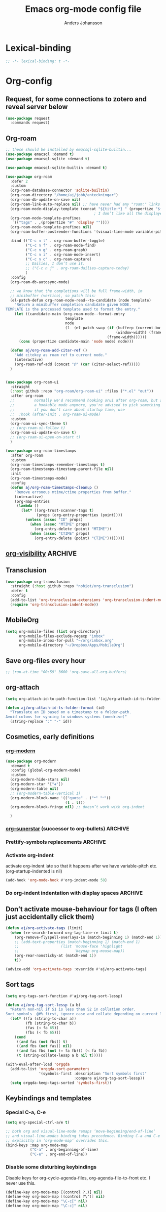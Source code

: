 #+TITLE: Emacs org-mode config file
#+AUTHOR: Anders Johansson
#+PROPERTY: header-args :tangle yes :comments no :no-expand t
#+TODO: CHECK TODO | DONE

* Lexical-binding
#+begin_src emacs-lisp
;; -*- lexical-binding: t -*-
#+end_src

* Org-config

** Request, for some connections to zotero and reveal server below
#+begin_src emacs-lisp
(use-package request
  :commands request)
#+end_src

** Org-roam
#+begin_src emacs-lisp
;; these should be installed by emqcsql-sqlite-builtin...
(use-package emacsql :demand t)
(use-package emacsql-sqlite :demand t)

(use-package emacsql-sqlite-builtin :demand t)

(use-package org-roam
  :defer 2
  :custom
  (org-roam-database-connector 'sqlite-builtin)
  (org-roam-directory "/home/aj/jobb/anteckningar")
  (org-roam-db-update-on-save nil)
  (org-roam-link-auto-replace nil) ;; have never had any "roam:" links
  (org-roam-node-display-template (concat "${title:*} " (propertize "${tags:40}" 'face 'org-tag)))
                                        ; I don’t like all the displayed # for tags, so let’s use a hidden “query language”
  (org-roam-node-template-prefixes
   `(("tags" . ,(propertize "#" 'display ""))))
  (org-roam-node-template-prefixes nil)
  (org-roam-buffer-postrender-functions '(visual-line-mode variable-pitch-mode))

  :bind (("C-c n l" . org-roam-buffer-toggle)
         ("C-c n f" . org-roam-node-find)
         ("C-c n g" . org-roam-graph)
         ("C-c n i" . org-roam-node-insert)
         ("C-c n c" . org-roam-capture)
         ;; Dailies, I don’t use it.
         ;; ("C-c n j" . org-roam-dailies-capture-today)
         )
  :config
  (org-roam-db-autosync-mode)

  ;; we know that the completions will be full frame-width, in
  ;; minibuffer (vertico), so patch this:
  (el-patch-defun org-roam-node-read--to-candidate (node template)
    "Return a minibuffer completion candidate given NODE.
TEMPLATE is the processed template used to format the entry."
    (let ((candidate-main (org-roam-node--format-entry
                           template
                           node
                           (1- (el-patch-swap (if (bufferp (current-buffer))
                                                  (window-width) (frame-width))
                                              (frame-width))))))
      (cons (propertize candidate-main 'node node) node)))

  (defun aj/org-roam-add-citar-ref ()
    "Add citekey as roam ref to current node."
    (interactive)
    (org-roam-ref-add (concat "@" (car (citar-select-ref)))))
  )


(use-package org-roam-ui
  :straight
  (:host github :repo "org-roam/org-roam-ui" :files ("*.el" "out"))
  :after org-roam
  ;;         normally we'd recommend hooking orui after org-roam, but since org-roam does not have
  ;;         a hookable mode anymore, you're advised to pick something yourself
  ;;         if you don't care about startup time, use
  ;;  :hook (after-init . org-roam-ui-mode)
  :custom
  (org-roam-ui-sync-theme t)
  ;; (org-roam-ui-follow t)
  (org-roam-ui-update-on-save t)
  ;; (org-roam-ui-open-on-start t)
  )

(use-package org-roam-timestamps
  :after org-roam
  :custom
  (org-roam-timestamps-remember-timestamps t)
  (org-roam-timestamps-timestamp-parent-file nil)
  :init
  (org-roam-timestamps-mode)
  :config
  (defun aj/org-roam-timestamps-cleanup ()
    "Remove erronous mtime/ctime properties from buffer."
    (interactive)
    (org-map-entries
     (lambda ()
       (let* ((org-trust-scanner-tags t)
              (props (org-entry-properties (point))))
         (unless (assoc "ID" props)
           (when (assoc "MTIME" props)
             (org-entry-delete (point) "MTIME"))
           (when (assoc "CTIME" props)
             (org-entry-delete (point) "CTIME"))))))))
#+end_src
** [[https://github.com/nullman/emacs-org-visibility][org-visibility]]                                                  :ARCHIVE:
Automatically save and restore previous visibility, very useful.
#+begin_src emacs-lisp
(use-package org-visibility
  :after (org)
  :hook (org-mode . org-visibility-mode)
  :custom
  ;; no need for doing other folding work:
  (org-startup-folder 'showeverything)
  ;; all org files
  (org-visibility-include-regexps '("\\.org\\'"))
  (org-visibility-state-file (no-littering-expand-var-file-name "org-visibility")))
#+end_src
** Transclusion
#+begin_src emacs-lisp
(use-package org-transclusion
  :straight (:host github :repo "nobiot/org-transclusion")
  :defer t
  :config
  (add-to-list 'org-transclusion-extensions 'org-transclusion-indent-mode)
  (require 'org-transclusion-indent-mode))
#+end_src

** MobileOrg
#+begin_src emacs-lisp
(setq org-mobile-files (list org-directory)
      org-mobile-files-exclude-regexp "inbox"
      org-mobile-inbox-for-pull "~/org/inbox.org"
      org-mobile-directory "~/Dropbox/Apps/MobileOrg")
#+end_src
** Save org-files every hour
#+begin_src emacs-lisp
;; (run-at-time "00:59" 3600 'org-save-all-org-buffers)
#+end_src
** org-attach
#+begin_src emacs-lisp
(setq org-attach-id-to-path-function-list '(aj/org-attach-id-ts-folder-format))

(defun aj/org-attach-id-ts-folder-format (id)
  "Translate an ID based on a timestamp to a folder-path.
Avoid colons for syncing to windows systems (onedrive)"
  (string-replace ":" "-" id))
#+end_src

** Cosmetics, early definitions

*** [[https://github.com/minad/org-modern][org-modern]]
#+begin_src emacs-lisp
(use-package org-modern
  :demand t
  :config (global-org-modern-mode)
  :custom
  (org-modern-hide-stars nil)
  (org-modern-star '["❖"])
  (org-modern-table nil)
  ;; (org-modern-table-vertical 1)
  (org-modern-block-name '(("quote" . ("🙶" "🙷"))
                           (t . t)))
  (org-modern-block-fringe nil) ;; doesn’t work with org-indent

  )
#+end_src

*** [[https://github.com/integral-dw/org-superstar-mode/][org-superstar]] (successor to org-bullets) :ARCHIVE:
#+begin_src emacs-lisp
(use-package org-superstar
  :demand t
  :hook (org-mode . org-superstar-mode)
  :custom
  (org-superstar-headline-bullets-list '(?♦))
  (org-superstar-special-todo-items t)
  (org-superstar-todo-bullet-alist
   '(("AVFÖRD" . ?☒)
     ("VÄNTAR" . ?◫)
     ("STARTAD" . ?◧)
     ("DONE" . ?☑)
     ("TODO" . ?☐)
     (default . ?▣)))
  ;; (org-superstar-todo-bullet-alist '((default . ? )))
  (org-superstar-prettify-item-bullets nil)
  ;; when I would like to use plain bullets from time to time:
  (org-superstar-item-bullet-alist '((?- . ?•) (?+ . ?‣))))
#+end_src

*** Prettify-symbols replacements :ARCHIVE:
**** Use prettify-symbols
Define a variable where symbols can be added for use later and enable prettify-symbols-mode for org
#+begin_src emacs-lisp
(defvar aj/org-prettify-symbols nil)

(defun aj/org-enable-prettify ()
  (setq prettify-symbols-alist aj/org-prettify-symbols)
  (prettify-symbols-mode))

(add-hook 'org-mode-hook #'aj/org-enable-prettify)

;; helper macro to replace with longer string
;;from: https://emacs.stackexchange.com/a/34882
(defmacro aj/add-visual-replacement (from to alist)
  "Make `prettify-symbols-mode' replace string FROM with string TO.
Add this to ALIST that is like ‘prettify-symbols-alist’.

Each character of TO is vertically aligned using the baseline,
such that base-left of the character is aligned with base-right
of the preceding character.  Refer to `reference-point-alist'
for more information."
  `(push (cons ,from (let ((composition nil))
                       (dolist (char (string-to-list ,to)
                                     (nreverse (cdr composition)))
                         (push char composition)
                         (push '(Br . Bl) composition))))
         ,alist))
#+end_src

**** Prettify dashes
#+begin_src emacs-lisp
(dolist (kw '(("--" . ?–)
              ("---" . ?—)))
  (add-to-list 'aj/org-prettify-symbols kw))
#+end_src


*** Activate org-indent
activate org-indent late so that it happens after we have variable-pitch etc. (org-startup-indented is nil)
#+begin_src emacs-lisp
(add-hook 'org-mode-hook #'org-indent-mode 50)
#+end_src

*** Do org-indent indentation with display spaces :ARCHIVE:
With a special "thin" space for org-indent, we can have lines with low line-height (creating lines) even when we have indent. But the indent then has to be set with a space ~:align-to~ property. For this we do some patching of the org-indent machinery

Commented code for also indenting quote-blocks

#+begin_src emacs-lisp

(defface aj/org-quote-beg-end-face `((t . (:height 0.1 :foreground "#f0e0d4" :background "#f0e0d4" :extend t)))
  "Face for begin and end line of org quotes"
  :group 'aj)

(add-hook 'org-font-lock-set-keywords-hook #'aj/org-prettify-blockquotes)
(defun aj/org-prettify-blockquotes ()
  (setq org-font-lock-extra-keywords
        (append
         org-font-lock-extra-keywords
         '(( "#\\+\\(begin\\|end\\)_quote\n" . (0 'aj/org-quote-beg-end-face t))))))

(with-eval-after-load 'org-indent
  (defface aj/org-indent-thin '((t . (:inherit org-indent :height 0.1)))
    "Thin org-indent"
    :group 'aj)

  (defvar-local aj/org-indent--heading-wrap-prefixes nil)
  (defvar-local aj/org-indent--text-wrap-prefixes nil)
  (defvar-local aj/org-indent--inlinetask-wrap-prefixes nil)

  (advice-add 'org-indent--compute-prefixes :override #'aj/org-indent--compute-prefixes)

  ;; (defun aj/org-indent--compute-prefixes ()
  ;;   "Compute prefix strings for regular text and headlines."
  ;;   (setq org-indent--heading-line-prefixes
  ;;         (make-vector org-indent--deepest-level nil))
  ;;   (setq aj/org-indent--heading-wrap-prefixes
  ;;         (make-vector org-indent--deepest-level nil))
  ;;   (setq org-indent--inlinetask-line-prefixes
  ;;         (make-vector org-indent--deepest-level nil))
  ;;   (setq org-indent--text-line-prefixes
  ;;         (make-vector org-indent--deepest-level nil))
  ;;   (dotimes (n org-indent--deepest-level)
  ;;     (let* ((indentation (if (<= n 1) 0
  ;;   		                (* (1- org-indent-indentation-per-level)
  ;;   		                   (1- n))))
  ;;            (headerstring (if (< 0 n)
  ;;                              (concat
  ;;                               (make-string (+ n indentation -1) ?*)
  ;;                               (char-to-string (car org-superstar-headline-bullets-list))
  ;;                               (char-to-string org-indent-boundary-char))
  ;;                            "")))
  ;;       ;; Headlines line prefixes.
  ;;       (aset org-indent--heading-line-prefixes
  ;;             n
  ;;             (propertize (make-string indentation ?*) 'face 'org-indent))
  ;;       ;; and wrap prefixes
  ;;       (aset aj/org-indent--heading-wrap-prefixes
  ;;             n
  ;;             (propertize (concat headerstring "   ") 'face 'org-indent))
  ;;       ;; Inline tasks line prefixes (no indent needed I think)
  ;;       (aset org-indent--inlinetask-line-prefixes n "")
  ;;       ;; Text line prefixes.
  ;;       (aset org-indent--text-line-prefixes
  ;;             n
  ;;             (if (> n 0)
  ;;                 (aj/org-make-indent-string headerstring)
  ;;               ""))
  ;;       )))

  (defun aj/org-indent--compute-prefixes ()
    "Compute prefix strings for regular text and headlines."
    (setq org-indent--heading-line-prefixes
	      (make-vector org-indent--deepest-level nil))
    (setq aj/org-indent--heading-wrap-prefixes
	      (make-vector org-indent--deepest-level nil))
    (setq org-indent--inlinetask-line-prefixes
	      (make-vector org-indent--deepest-level nil))
    (setq aj/org-indent--inlinetask-wrap-prefixes
	      (make-vector org-indent--deepest-level nil))
    (setq org-indent--text-line-prefixes
	      (make-vector org-indent--deepest-level nil))
    (setq aj/org-indent--text-wrap-prefixes
          (make-vector org-indent--deepest-level nil))
    (let* ((pbuf (aj/string-pixel-width-setup-buf))
           (spacewidth (aj/string-pixel-width-line pbuf " ")))
      (dotimes (n org-indent--deepest-level)
        (let* ((indentation (if (<= n 1) 0
			                  (* (1- org-indent-indentation-per-level)
			                     (1- n))))
               (headerstring (if (< 0 n)
                                 (concat
                                  (make-string (+ n indentation -1) ?*)
                                  (seq-first org-modern-star)
                                  ;; (char-to-string (car org-superstar-headline-bullets-list))
                                  (char-to-string org-indent-boundary-char))
                               ""))
               (headerstringwidth (aj/string-pixel-width-line pbuf headerstring)))
          ;; Headlines line prefixes.
          (aset org-indent--heading-line-prefixes
                n
                (propertize (make-string indentation ?*) 'face 'org-indent))
          ;; and wrap prefixes
          (aset aj/org-indent--heading-wrap-prefixes
                n
                (propertize (concat headerstring "   ") 'face 'org-indent))
	      ;; Inline tasks line prefixes (no indent needed I think)
	      (aset org-indent--inlinetask-line-prefixes n "")
          (aset aj/org-indent--inlinetask-wrap-prefixes n
                (if (<= org-inlinetask-min-level n)
                    (aj/org-make-indent-string
                     (concat (make-string (- n 2) ?*)
                             (make-string 2 (string-to-char (seq-first org-modern-star)))
                             " ")
                     nil pbuf)
                  ""))
          ;; Text line prefixes.
          (aset org-indent--text-line-prefixes
	            n
                (if (> n 0)
                    (aj/org-make-indent-string headerstring headerstringwidth)
                  ""))
          ;; Indent can be up to 100 here...
          (aset aj/org-indent--text-wrap-prefixes n (make-vector 100 nil))
          (dotimes (j 100)
            (aset (aref aj/org-indent--text-wrap-prefixes n)
                  j
                  (aj/org-make-indent-string
                   (concat headerstring (make-string j ?\s))
                   (+ headerstringwidth (* j spacewidth)))))))
      (kill-buffer pbuf)))

  (defun aj/string-pixel-width-setup-buf (&optional mode)
    (let ((fra face-remapping-alist)
          (pbuf (generate-new-buffer " *aj-string-pixel-width*")))
      (with-current-buffer pbuf
        (when (fboundp mode)
          (funcall mode)
          (font-lock-ensure))
        (setq-local face-remapping-alist fra))
      pbuf))

  (defun aj/string-pixel-width-line (pbuf string)
    (with-current-buffer pbuf
      (with-silent-modifications
        (setf (buffer-string) string))
      (if (get-buffer-window (current-buffer))
	      (car (window-text-pixel-size nil (line-beginning-position) (point)))
        (set-window-buffer nil (current-buffer))
        (car (window-text-pixel-size nil (line-beginning-position) (point))))))

  (defun aj/org-make-indent-string (string &optional width pbuf)
    (propertize
     string
     'display `(space :width ,(list (or width (aj/string-pixel-width-line pbuf string))))
     'face 'aj/org-indent-thin))


  ;; if we have different text-scale in main and indirect buffer, the
  ;; indentation will be off in one of them

  (add-hook 'text-scale-mode-hook #'aj/org-indent-recalculate)

  (defun aj/org-indent-recalculate ()
    (when (derived-mode-p 'org-mode)
      (org-indent--compute-prefixes)
      (org-indent-refresh-maybe (point-min) (point-max) t)))

  (defun aj/org-indent-recalculate-all-org-buffers ()
    (cl-loop for buf being the buffers do
             (with-current-buffer buf
               (aj/org-indent-recalculate))))

  (add-hook 'aj/cycle-font-size-hook #'aj/org-indent-recalculate-all-org-buffers)

  (advice-add 'org-indent-set-line-properties :override #'aj/org-indent-set-line-properties)
  (defun aj/org-indent-set-line-properties (level indentation &optional heading)
    "Set prefix properties on current line and move to next one.

LEVEL is the current level of heading.  INDENTATION is the
expected indentation when wrapping line.

When optional argument HEADING is non-nil, assume line is at
a heading.  Moreover, if it is `inlinetask', the first star will
have `org-warning' face."
    (let* ((line (aref (pcase heading
		                 (`nil org-indent--text-line-prefixes)
		                 (`inlinetask org-indent--inlinetask-line-prefixes)
		                 (_ org-indent--heading-line-prefixes))
		               level))
	       (wrap
            (pcase heading
              (`nil
               (aref
                (aref aj/org-indent--text-wrap-prefixes level)
                (if (eq 0 indentation) 0 (min (1+ indentation) 20))))
              (`inlinetask (aref aj/org-indent--inlinetask-wrap-prefixes level))
              (_ (aref aj/org-indent--heading-wrap-prefixes level)))))
      ;; Add properties down to the next line to indent empty lines.
      (add-text-properties (line-beginning-position) (line-beginning-position 2)
			               `(line-prefix ,line wrap-prefix ,wrap)))
    (forward-line))


  ;; THIS IS FOR SPECIAL org-quote INDENT.
  ;; (advice-add 'org-indent-add-properties :override #'aj/org-indent-add-properties)

  ;;   (defun aj/org-indent-add-properties (beg end &optional delay)
  ;;     "Add indentation properties between BEG and END.

  ;; When DELAY is non-nil, it must be a time value.  In that case,
  ;; the process is asynchronous and can be interrupted, either by
  ;; user request, or after DELAY.  This is done by throwing the
  ;; `interrupt' tag along with the buffer position where the process
  ;; stopped."
  ;;     (save-match-data
  ;;       (org-with-wide-buffer
  ;;        (goto-char beg)
  ;;        (beginning-of-line)
  ;;        ;; Initialize prefix at BEG, according to current entry's level.
  ;;        (let* ((case-fold-search t)
  ;; 	          (limited-re (org-get-limited-outline-regexp))
  ;; 	          (level (or (org-current-level) 0))
  ;; 	          (time-limit (and delay (org-time-add nil delay))))
  ;;          ;; For each line, set `line-prefix' and `wrap-prefix'
  ;;          ;; properties depending on the type of line (headline, inline
  ;;          ;; task, item or other).
  ;;          (with-silent-modifications
  ;; 	       (while (and (<= (point) end) (not (eobp)))
  ;; 	         (cond
  ;; 	          ;; When in asynchronous mode, check if interrupt is
  ;; 	          ;; required.
  ;; 	          ((and delay (input-pending-p)) (throw 'interrupt (point)))
  ;; 	          ;; In asynchronous mode, take a break of
  ;; 	          ;; `org-indent-agent-resume-delay' every DELAY to avoid
  ;; 	          ;; blocking any other idle timer or process output.
  ;; 	          ((and delay (org-time-less-p time-limit nil))
  ;; 	           (setq org-indent-agent-resume-timer
  ;; 		             (run-with-idle-timer
  ;; 		              (time-add (current-idle-time) org-indent-agent-resume-delay)
  ;; 		              nil #'org-indent-initialize-agent))
  ;; 	           (throw 'interrupt (point)))
  ;; 	          ;; Headline or inline task.
  ;; 	          ((looking-at org-outline-regexp)
  ;; 	           (let* ((nstars (- (match-end 0) (match-beginning 0) 1))
  ;; 		              (type (or (looking-at-p limited-re) 'inlinetask)))
  ;; 	             (org-indent-set-line-properties nstars 0 type)
  ;; 	             ;; At an headline, define new value for LEVEL.
  ;; 	             (unless (eq type 'inlinetask) (setq level nstars))))
  ;;               ;; indent quotes
  ;;               ((org-in-block-p '("quote"))
  ;;                (if (org-at-item-p)
  ;; 	               (org-indent-set-line-properties
  ;; 	                (1+ level)
  ;;                     (length (match-string 0)))
  ;;                  (org-indent-set-line-properties
  ;;                   (+ 1 level)
  ;;                   (current-indentation))))
  ;; 	          ;; List item: `wrap-prefix' is set where body starts.
  ;; 	          ((org-at-item-p)
  ;; 	           (org-indent-set-line-properties
  ;; 	            level
  ;;                 (length (match-string 0))))
  ;; 	          ;; Regular line.
  ;; 	          (t
  ;; 	           (org-indent-set-line-properties
  ;; 	            level
  ;; 	            (current-indentation)
  ;; 	            ;; When adapt indentation is 'headline-data, use
  ;; 	            ;; `org-indent--heading-line-prefixes' for setting
  ;; 	            ;; headline data indentation.
  ;; 	            (and (eq org-adapt-indentation 'headline-data)
  ;; 		             (or (org-at-planning-p)
  ;; 		                 (org-at-clock-log-p)
  ;; 		                 (looking-at-p org-property-start-re)
  ;; 		                 (looking-at-p org-property-end-re)
  ;; 		                 (looking-at-p org-property-re))))))))))))


  )
#+end_src


** Don’t activate mouse-behaviour for tags (I often just accidentally click them)
#+begin_src emacs-lisp
(defun aj/org-activate-tags (limit)
  (when (re-search-forward org-tag-line-re limit t)
    (org-remove-flyspell-overlays-in (match-beginning 1) (match-end 1))
    ;; (add-text-properties (match-beginning 1) (match-end 1)
	;; 		             (list 'mouse-face 'highlight
	;; 		                   'keymap org-mouse-map))
    (org-rear-nonsticky-at (match-end 1))
    t))

(advice-add 'org-activate-tags :override #'aj/org-activate-tags)
#+end_src

** Sort tags
#+begin_src emacs-lisp
(setq org-tags-sort-function #'aj/org-tag-sort-lessp)

(defun aj/org-tag-sort-lessp (a b)
  "Return non-nil if S1 is less than S2 in collation order.
Sort symbols _@#% first, ignore case and collate depending on current locale."
  (let* ((fa (string-to-char a))
         (fb (string-to-char b))
         (fas (< fa 65))
         (fbs (< fb 65)))
    (cond
     ((and fas (not fbs)) t)
     ((and fbs (not fas)) nil)
     ((and fas fbs (not (= fa fb))) (< fa fb))
     (t (string-collate-lessp a b nil t)))))

(with-eval-after-load 'orgqda
  (add-to-list 'orgqda-sort-parameters
               '(symbols-first :description "Sort symbols first"
                               :compare aj/org-tag-sort-lessp))
  (setq orgqda-keep-tags-sorted 'symbols-first))
#+end_src

** Keybindings and templates
*** Special C-a, C-e
#+begin_src emacs-lisp
(setq org-special-ctrl-a/e t)

;; both org and visual-line-mode remaps ‘move-beginning/end-of-line’
;; and visual-line-modes binding takes precedence. Binding C-a and C-e
;; explicitly in ‘org-mode-map’ overrides this.
(bind-keys :map org-mode-map
           ("C-a" . org-beginning-of-line)
           ("C-e" . org-end-of-line))
#+end_src

*** Disable some disturbing keybindings
Disable keys for org-cycle-agenda-files, org-agenda-file-to-front etc.
I never use this.
#+begin_src emacs-lisp
(define-key org-mode-map [(control ?,)] nil)
(define-key org-mode-map [(control ?\')] nil)
(define-key org-mode-map "\C-c[" nil)
(define-key org-mode-map "\C-c]" nil)
#+end_src

*** Speed commands at more places
#+begin_src emacs-lisp
(defun aj/org-speed-command-here-p ()
  (and (looking-at org-outline-regexp) (looking-back "^\**" (point-at-bol))))

(setq org-use-speed-commands
      #'aj/org-speed-command-here-p)
#+end_src

*** Speed command for "DONE"
#+begin_src emacs-lisp
(add-to-list 'org-speed-commands
             '("T" . aj/org-done))

(defun aj/org-done ()
  (interactive)
  (org-todo 'done))
#+end_src

*** Speed command for adding property
#+begin_src emacs-lisp
(add-to-list 'org-speed-commands '("P" . org-set-property))
#+end_src

*** Add extra wrappers for smartparens
By default, ~smartparens-org~ defines wrappers for all the emphasize characters except ~+~.
#+begin_src emacs-lisp
(with-eval-after-load 'smartparens-org
  (sp-local-pair 'org-mode "\\(" "\\)" :trigger "$$")
  ;; (sp-local-pair 'org-mode  "+" "+" :unless
  ;;                '(sp-point-after-word-p) :post-handlers '(("[d1]" "SPC")))
  )
#+end_src

*** Hydra for emphasize functions
An alternative to the smartparens solution. Really fast for example when marking up lots of words here and there in a text.
#+begin_src emacs-lisp
(defhydra hydra-org-emphasize (:color pink)
  "
Org emphasize: _b_old  _i_talic _u_nderline _c_ode _v_erbatim _s_trikethrough  _d_elete [_?_] _q_uit"
  ("b" (aj/org-toggle-emphasis "*") nil)
  ("i" (aj/org-toggle-emphasis "/") nil)
  ("u" (aj/org-toggle-emphasis "_") nil)
  ("c" (aj/org-toggle-emphasis "~") nil)
  ("v" (aj/org-toggle-emphasis "=") nil)
  ("s" (aj/org-toggle-emphasis "+") nil)
  ("*" (aj/org-toggle-emphasis "*") nil)
  ("/" (aj/org-toggle-emphasis "/") nil)
  ("_" (aj/org-toggle-emphasis "_") nil)
  ("~" (aj/org-toggle-emphasis "~") nil)
  ("=" (aj/org-toggle-emphasis "=") nil)
  ("+" (aj/org-toggle-emphasis "+") nil)
  ("d" (aj/org-toggle-emphasis "") nil)
  ("?" (org-info "Emphasis and monospace") nil)
  ("q" nil nil :exit t))

(bind-keys :map org-mode-map
           ("C-c u" . hydra-org-emphasize/body)
           ("C-c C-x C-f" . aj/org-toggle-emphasis))

(defun aj/org-toggle-emphasis (&optional wrap)
  (interactive)
  (let ((startpoint (point))
        (wrap (or wrap "/")))
    (if (org-region-active-p)
        (sp-wrap-with-pair wrap)
      (if (get-text-property startpoint 'org-emphasis)
          (let ((emph (plist-get (sp-get-enclosing-sexp) :op)))
            (if (equal emph wrap)
                (sp-unwrap-sexp)
              (sp-rewrap-sexp (cons wrap wrap))))
        (if (eolp)
            (progn (insert wrap wrap)
                   (backward-char))
          (save-excursion
            (backward-word)
            (mark-word)
            (sp-wrap-with-pair wrap)))))))
#+end_src

*** Insert org macro
#+begin_src emacs-lisp
(defun aj/org-insert-macro ()
  (interactive)
  (insert
   (format
    "{{{%s}}}"
    (completing-read "Macro: " (cl-loop for (m . _e) in org-macro-templates collect m)))))
#+end_src

*** CHECK Template inserting (hydra)
If before headline, insert options template with completion.

Otherwise hydra for template insertion.

#+begin_src emacs-lisp
(defvar aj/org-header-keywords-history nil)
(defun aj/org-insert-header-keyword ()
  (interactive)
  (insert "#+"
          (completing-read "Keyword: "
                           (append org-options-keywords
                                   (mapcar (lambda (x) (concat x ":")) (org-get-export-keywords)))
                           nil t nil
                           aj/org-header-keywords-history)
          " "))

(require 'org-tempo)
(setq org-structure-template-alist
      '(("a" . "export ascii")
        ("c" . "center")
        ("C" . "comment")
        ("e" . "src emacs-lisp")
        ("E" . "example")
        ("h" . "export html")
        ("l" . "export latex")
        ("n" . "notes")
        ("q" . "quote")
        ("s" . "src")
        ("v" . "verse")
        ("x" . "export")))

(defun aj/org-insert-attr (str)
  (insert "#+attr_" str ": "))

(eval `(defhydra aj/hydra-org-template (:hint t :color blue :columns 4)
         "Great stuff"
         ,@(cl-loop for (key . word) in org-tempo-keywords-alist collect
                    (list key `(aj/org-keyword-expand ,key) word))
         ("I" (aj/org-keyword-expand "I") "include")
         ("ö l" (aj/org-insert-attr "latex") "attr_latex")
         ("ö h" (aj/org-insert-attr "html") "attr_html")
         ("ö r" (aj/org-insert-attr "reveal") "attr_reveal")
         ("." (org-insert-structure-template (read-string "Block type: ")) "Custom block type")
         ,@(cl-loop for (key . word) in org-structure-template-alist collect
                    (list key `(org-insert-structure-template ,word) word))))

(autoload 'org-tempo-complete-tag "org-tempo")
(defun aj/org-keyword-expand (str)
  "Expand ‘org-tempo-keywords-alist’ template."
  (insert "<" str)
  (org-tempo-complete-tag))

(defun aj/org-template-completion ()
  (interactive)
  (if (or (region-active-p) (looking-back "^" (point-at-bol)))
      (if (org-before-first-heading-p)
          (aj/org-insert-header-keyword)
        (aj/hydra-org-template/body))
    (self-insert-command 1)))

(bind-key "<" #'aj/org-template-completion org-mode-map)
#+end_src

*** Extra bindings
#+begin_src emacs-lisp
(bind-keys :map org-mode-map
           ("C-c S-C-l" . org-store-link))
#+end_src

** Org-table-header-line-mode :ARCHIVE:
#+begin_src emacs-lisp
(setq org-table-header-line-p nil)

;; (el-patch-feature org-table)
;; (with-eval-after-load 'org-table
;;   (el-patch-defun org-table-header-set-header ()
;;     "Display the header of the table at point."
;;     (when (overlayp org-table-header-overlay)
;;       (delete-overlay org-table-header-overlay))
;;     (let* ((ws (window-start))
;; 	       (beg (save-excursion
;;                   (el-patch-add (goto-char ws))
;;                   (goto-char (org-table-begin))
;; 		          (while (or (org-at-table-hline-p)
;; 			                 (looking-at-p ".*|\\s-+<[rcl]?\\([0-9]+\\)?>"))
;; 		            (move-beginning-of-line 2))
;; 		          (point)))
;; 	       (end (save-excursion (goto-char beg) (point-at-eol))))
;;       (if (pos-visible-in-window-p beg)
;; 	      (when (overlayp org-table-header-overlay)
;; 	        (delete-overlay org-table-header-overlay))
;;         (setq org-table-header-overlay
;; 	          (make-overlay ws (+ ws (- end beg))))
;;         (org-overlay-display
;;          org-table-header-overlay
;;          (org-table-row-get-visible-string beg)
;;          'org-table-header)))))
#+end_src

** Agenda, todo, scheduling etc.
*** Todo stuff
**** Todo on chosen date
#+begin_src emacs-lisp
(defun aj/org-todo-choose-date (arg)
  "Call ‘org-todo’ with prompted date. ARG is passed on."
  (interactive "P")
  (cl-letf ((todofn (if (eq major-mode 'org-agenda-mode)
                        #'org-agenda-todo
                      #'org-todo))
            (org-use-last-clock-out-time-as-effective-time t)
            ((symbol-function #'org-clock-get-last-clock-out-time)
             (lambda () (org-read-date nil t nil "Todo at: "))))
    (apply todofn arg)))

#+end_src
**** Todo keywords, Todo states
Special faces for these states are also defined, but in [[file:~/.emacs.d/init.org::*My own face definitions][init.org]].
#+begin_src emacs-lisp
(setq org-todo-keywords '((sequence "TODO(t)" "STARTAD(s)" "VÄNTAR(v)" "DONE(d)")
                          (sequence "|" "AVFÖRD(a)")))

;; (dolist (kw '(("AVFÖRD" . " ☒")
;;               ("VÄNTAR" . " ◫")
;;               ("STARTAD" . " ◧")
;;               ("DONE" . " ☑")
;;               ("TODO" . " ☐")
;;               ;; ("AVFÖRD" . ?☒)
;;               ;; ("VÄNTAR" . ?◫)
;;               ;; ("STARTAD" . ?◧)
;;               ;; ("DONE" . ?☑)
;;               ;; ("TODO" . ?☐)
;;               ;; ("TODO" . ?!)
;;               ;; ("DONE" . ?✓)
;;               ;; ("STARTAD" . ?⇒)
;;               ;; ("VÄNTAR" . ?⇥)
;;               ;; ("AVFÖRD" . ?×)
;;               ))
;;   (add-to-list 'aj/org-prettify-symbols kw))
#+end_src

**** Todo tree
I often find it useful to copy in a tree from somewhere (for instance reviewer comments on a scientific paper) and make every heading a TODO. This makes it easy!
#+begin_src emacs-lisp
(defvar aj/org-todo-tree-maxlevel 100)

(defun aj/org-todo-tree (&optional arg)
  "Make TODO states of all nodes in current tree and add [/]
A numeric prefix ARG determines the depth where TODO states are created.
Two prefixes let’s you choose the state."
  (interactive "P")
  (let ((maxlevel
         (if (and arg (not (equal '(16) arg)))
             (+ (org-current-level) (prefix-numeric-value arg))
           100))
        (state (if (equal '(16) arg)
                   (completing-read "State: " org-todo-keywords-1 nil t)
                 (car org-todo-keywords-1))))
    (save-restriction
      (save-excursion
        (org-narrow-to-subtree)
        (goto-char (point-max))
        (while (outline-previous-heading)
          (aj/org-add-todo-and-cookie maxlevel state))))))

(defun aj/org-add-todo-and-cookie (maxlevel state)
  "Add TODO if not in a TODO state and a [/]-cookie if there are children"
  (let ((level (org-current-level)))
    (unless (or (> level maxlevel)
                (org-get-todo-state))
      (org-todo state))
    (when (and
           (not (>= level maxlevel))
           (not (re-search-forward
		         "\\(\\[[0-9]*%\\]\\|\\[[0-9]*/[0-9]*\\]\\)"
		         (point-at-eol) t))
           (save-excursion (org-goto-first-child)))
      (let ((org-special-ctrl-a/e t)
            (visual-line-mode nil))
        (org-end-of-line)
        (insert " [/]")
        (org-update-statistics-cookies nil)))
    (goto-char (point-at-bol))))
#+end_src
**** Hierarchical TODO automatization
If you would like a TODO entry to automatically change to DONE when
all children are done, you can use the following setup:
#+begin_src emacs-lisp
(defun aj/org-summary-todo (n-done n-not-done)
  "Switch entry to DONE when all subentries are done, to TODO otherwise."
  (let (org-log-done org-todo-log-states)   ; turn off logging
    (org-todo (cond
               ((= n-not-done 0) "DONE")
               ((and (member "VÄNTAR" org-not-done-keywords)
                     (aj/org-any-todo-state-below "VÄNTAR"))
                "VÄNTAR")
               ((and (member "STARTAD" org-not-done-keywords)
                     (or (and (< 0 n-done) (< 0 n-not-done))
                         (aj/org-any-todo-state-below "STARTAD")))
                "STARTAD")
               (t "TODO")))))

(add-hook 'org-after-todo-statistics-hook 'aj/org-summary-todo)

(defun aj/org-any-todo-state-below (state)
  "Checks if any of our children has the todo state STATE."
  (catch 'found
    (org-map-region
     (lambda ()
       (when (string= state (org-get-todo-state))
         (throw 'found t)))
     (1+ (point-at-eol))
     (save-excursion (progn (org-end-of-subtree) (point))))))
#+end_src

*** Agenda
**** Functions for sunrise and sunset
#+begin_src emacs-lisp
(require 'solar)

(setq calendar-location-name "GBG"
      calendar-latitude 57.7
      calendar-longitude 11.9
      calendar-time-display-form '(24-hours ":" minutes))

(defun aj/diary-sun-rise-set (&optional set?)
  "Local time of sunrise or SET? as a diary entry. But only for today."
  (with-no-warnings (defvar date)) ; hack for the dynamically bound date
  (when (equal date (calendar-current-date))
    (cl-destructuring-bind (rise set _dur) (solar-sunrise-sunset date)
      (apply #'solar-time-string (if set? set rise)))))
#+end_src

**** Extra keybindings for agenda
#+begin_src emacs-lisp
(with-eval-after-load 'org-agenda
  (bind-keys :map
             org-agenda-mode-map
             ;; I don’t use meaningless ‘org-agenda-toggle-diary’ anyway:
             ("D" . aj/org-agenda-todo-to-done)
             ("C-z" . org-agenda-undo))
  (defun aj/org-agenda-todo-to-done () (interactive) (org-agenda-todo 'done)))
#+end_src

**** Agenda configuration variables and general styling
#+begin_src emacs-lisp
(setq org-log-into-drawer t
      org-clock-into-drawer t
      org-columns-default-format-for-agenda
      "%40ITEM(Task) %TODO %8AGENDA_DURATION(Takes){:} %CATEGORY %TAGS %DEADLINE %SCHEDULED %PRIORITY"
      org-habit-show-habits-only-for-today t
      org-habit-graph-column 60
      ;; time grid with mostly whitespace:
      org-agenda-time-grid '((daily today require-timed)
                             (800 1000 1200 1300 1500 1700)
                             " " " ")
      org-agenda-current-time-string "───────────"

      ;; better alignment with variable-pitch (see below):
      org-agenda-time-leading-zero t

      org-agenda-columns-add-appointments-to-effort-sum t
      org-enforce-todo-dependencies t
      org-agenda-dim-blocked-tasks t
      ;; Don’t display deadlines too often
      org-agenda-skip-deadline-prewarning-if-scheduled t
      org-agenda-skip-deadline-if-done t
      ;; By default, I want a 10 day rolling agenda starting from today:
      org-agenda-span 10
      org-agenda-start-on-weekday nil
      org-agenda-start-day nil)


;; change agenda prefix format, add effort, wider categories,
;; Use variable-pitch and align with displayed spaces
(with-eval-after-load 'org-agenda
  (add-hook 'org-agenda-mode-hook #'variable-pitch-mode)
  (add-hook 'org-agenda-mode-hook #'aj/org-agenda-line-spacing)
  (defun aj/org-agenda-line-spacing ()
    (setq line-spacing 0.2))

  (setf (alist-get 'agenda org-agenda-prefix-format)
        (concat "  %-14c"
                (propertize " " 'display '(space :align-to 13))
                "%?-12t%"
                (propertize " " 'display '(space :align-to 26))
                "s%-4e"
                (propertize " " 'display '(space :align-to 32)))
        ;; " %i %-10c%?-12t% s%-4e"
        )

  (setq org-agenda-format-date #'aj/org-agenda-format-date)

  (defun aj/org-agenda-format-date (date)
    (let ((time (org-time-from-absolute date)))
      (concat
       (format-time-string "%A" time)
       (propertize " " 'display '(space :align-to 13))
       (format-time-string "%d %B" time)
       (propertize " " 'display '(space :align-to 25))
       )))


  (defun aj/org-agenda-habit-align-right (graph)
    (concat (propertize " " 'display '(space :align-to (- right 30)))
            graph))

  (advice-add 'org-habit-build-graph :filter-return #'aj/org-agenda-habit-align-right))

(defun aj/org-agenda-fix-faces (&rest _ignore)
  (with-eval-after-load 'org-habit
    (cl-loop for f in '(org-habit-alert-face
                        org-habit-alert-future-face
                        org-habit-clear-face
                        org-habit-clear-future-face
                        org-habit-overdue-face
                        org-habit-overdue-future-face
                        org-habit-ready-face
                        org-habit-ready-future-face)
             do
             (set-face-attribute f nil :inherit
                                 (append (let ((fa (face-attribute f :inherit nil nil)))
                                           (if (listp fa)
                                               fa
                                             (list fa)))
                                         '(fixed-pitch)))))
  ;; (with-eval-after-load 'org-faces
  ;;   (set-face-attribute 'org-agenda-date nil :overline "#CCCCCC")
  ;;   (set-face-attribute 'org-agenda-date-weekend nil :overline "#CCCCCC"))
  )



(aj/org-agenda-fix-faces)

(add-hook 'aj/face-definitions-hook #'aj/org-agenda-fix-faces)
#+end_src

**** Hl-line-mode in agenda
#+begin_src emacs-lisp
(add-hook 'org-agenda-mode-hook #'hl-line-mode)
#+end_src

**** Agenda custom commands
#+begin_src emacs-lisp
(setq org-agenda-custom-commands
      '(("n" "Agenda and all TODO's"
         ((agenda "")
          (alltodo "")))
        ("u" "Not scheduled or categorized" alltodo ""
         ((org-agenda-skip-function
           '(and
             ;; include those in the "osorterat" (unsorted) category
             (if (string= (org-get-category) "osorterat") nil (aj/org-return-next-hp))
             ;; If missing either sched, dead, or ts we should also
             ;; include it
             (or (org-agenda-skip-entry-if (quote scheduled) (quote deadline)
                                           (quote timestamp))
                 ;; also if subtasks are not scheduled
                 (aj/org-subscheduled))))
          (org-agenda-overriding-header "Osorterade eller ej schemalagda: ")))
        ("w" "Väntande" todo "VÄNTAR") ; waiting tasks
        ("j" "Bara jobb" agenda "" ((org-agenda-files aj/org-work-agenda-files)))
        ("d" "TODO in this dir" todo "" ((org-agenda-files (aj/org-files-in-project-dir))))
        ("W" "Weekly review"
         agenda ""
         ((org-agenda-start-day "-14d")
          (org-agenda-span 15)
          (org-agenda-time-grid nil)
          (org-agenda-start-on-weekday 1)
          (org-agenda-start-with-log-mode t)
          (org-agenda-skip-function '(org-agenda-skip-entry-if 'nottodo 'done))))))

(defun aj/org-files-in-project-dir ()
  (directory-files-recursively
   (or (locate-dominating-file default-directory ".git")
       default-directory)
   "\\.org$"))

(defun aj/org-return-next-hp (&optional same-level)
  "Return position of next heading, optionally on SAME-LEVEL."
  (save-excursion
	(if same-level
		(org-forward-heading-same-level 1 t)
	  (outline-next-heading))
	(1- (point))))

(defun aj/org-subscheduled ()
  "Skips trees with entire subtrees appropriately scheduled in some way."
  (let (subsc npos)
    (save-excursion
      (let ((level (org-current-level)))
        (org-get-heading t t)
        (while (and (setq npos (outline-next-heading)) (< level (org-current-level)))
          (push (and (org-agenda-skip-entry-if 'todo 'todo)
                     (org-agenda-skip-entry-if 'notscheduled)) subsc))))
    (if (and (not (null subsc)) (cl-every 'null subsc))
        ;; everything ok. skip to next heading of same level.
        (if (number-or-marker-p npos) (1- npos) (aj/org-return-next-hp))
      nil)))
#+end_src

**** Agenda categories icons :ARCHIVE:
I don’t use this now, can just put UTF-8, emojis and whatever in category names. Works well


I want to be able to use emojis \etc. But that doesn’t work with the way ~org-agenda-category-icon-alist~, hence the patch below.

#+begin_src emacs-lisp
(el-patch-feature org-agenda)
(with-eval-after-load 'org-agenda
  (el-patch-defun org-agenda-get-category-icon (category)
    "Return an image for CATEGORY according to `org-agenda-category-icon-alist'."
    (cl-dolist (entry org-agenda-category-icon-alist)
      (when (string-match-p (car entry) category)
        (el-patch-swap
          (if (listp (cadr entry))
	          (cl-return (cadr entry))
	        (cl-return (apply #'create-image (cdr entry))))
          (cond
           ((listp (cadr entry))
            (cl-return (cadr entry)))
           ((characterp (cadr entry))
            (cl-return (string (cadr entry))))
           (t
            (cl-return (apply #'create-image (cdr entry))))
           ))))))

(setq org-agenda-category-icon-alist
      '(("^C-.*" ?📅)))
#+end_src

**** External calendars
Currently I need to sync both with my work exchange server and some private google calendars.
***** Functions for syncing some or all external calendars
#+begin_src emacs-lisp
(use-package deferred
  :commands deferred:$)

(defun aj/org-cal-sync-maybe (probefile hours program &optional force)
  (let ((mtime (nth 5 (file-attributes probefile))))
    (when (or force (not mtime)
              (< (/ 24 hours) (time-to-number-of-days (time-subtract (current-time) mtime))))
      (deferred:process program))))

(defun aj/org-calendar-maybe-sync-all (&optional force)
  (interactive "P")
  (deferred:$
   (deferred:parallel
    (aj/org-cal-sync-maybe "~/org/imp/G.org" 8 "aj-gcal-to-org" force)
    (aj/org-cal-sync-maybe "~/org/imp/chalmerskalender.org" 3 "aj-sync-exchange-calendar" force))
   (deferred:nextc it
                   (lambda (args)
                     ;; (message "All synced!")
                     (when args (buffer-live-p org-agenda-buffer)
                           (with-current-buffer org-agenda-buffer
                             (org-agenda-redo t)))))))

(defun aj/org-calendar-sync-all ()
  (interactive)
  (aj/org-calendar-maybe-sync-all t))

;; no suitable hook, want to do it just after org-agenda-list,
;; org-agenda-finalize-hook happens too often.
(advice-add 'org-agenda-list :after #'aj/org-calendar-sync-all-ignore-args)
(defun aj/org-calendar-sync-all-ignore-args (&rest _ignore)
  (aj/org-calendar-maybe-sync-all))

(with-eval-after-load 'org-agenda
  (bind-key "å" #'aj/org-calendar-sync-all org-agenda-mode-map))
#+end_src

***** Syncing with org-caldav :ARCHIVE:
Settings for calendars kept in custom.el
#+begin_src emacs-lisp
(use-package org-caldav
  :straight (:host github :repo "dengste/org-caldav")
  :config
  (setq org-icalendar-timezone "Europe/Stockholm"))
#+end_src

***** Syncing google calendar
Downloads and converts ics-files from google calendar (where I keep my appointments) to org. My script ~gcal-to-org~ calls the conversion script from here on all my calendars: http://perlstalker.vuser.org/blog/2014/06/04/importing-ical-into-org-mode/

*** Refile, and agenda refile settings
I want to be able to refile to all other agenda files, excluding files imported from google calendar (under "imp/" subdirectory).
In addition, eligible trees should not include TODO entries without subtasks.
#+begin_src emacs-lisp
;; default targets: this file + agenda files
(setq org-refile-targets
      '((nil . (:maxlevel . 4))
        (aj/org-agenda-refile-targetfiles . (:maxlevel . 4))))

;; targets in agenda mode
(add-hook 'org-agenda-mode-hook #'aj/org-agenda-set-refile-targets)

(defun aj/org-agenda-set-refile-targets ()
  (setq-local org-refile-targets
              '((aj/org-agenda-refile-targetfiles . (:maxlevel . 4))))
  (setq-local org-refile-target-verify-function
              #'aj/org-entry-is-not-single-todo-done-p))

(defun aj/org-agenda-refile-targetfiles ()
  (cl-remove-if (apply-partially #'string-match "imp/")
                (org-agenda-files)))

(defun aj/org-entry-is-not-single-todo-done-p ()
  "Skips a heading which is in a TODO state but has no summary-cookie (or is DONE))"
  (let ((ts (org-get-todo-state)))
    (if (or (member ts org-done-keywords)
            (and (member ts org-todo-keywords-1)
                 (not (save-excursion
                        (search-forward-regexp
                         "\\[[0-9]+%\\]\\|\\[[0-9]+/[0-9]+\\]" (point-at-eol) t)))))
        (org-forward-heading-same-level 1 t) ;skip subtree and return nil
      t)))

(defun aj/org-entry-is-not-todo-done-p ()
  "Skips a heading with any TODO state."
  (if (member (org-get-todo-state) org-todo-keywords-1)
      (org-forward-heading-same-level 1 t) ;skip subtree and return nil
    t))

(put 'org-refile-target-verify-function 'safe-local-variable
     '(lambda (arg)
        (member arg '(aj/org-entry-is-not-todo-done-p
                      aj/org-entry-is-not-single-todo-done-p))))

#+end_src
**** Agenda evaluation :ARCHIVE:
#+begin_src emacs-lisp
(use-package aj-org-agendautv
  :load-path "~/kodat/elisp/org-weektree/"
  :commands (aj/org-agenda-weekplan-to-utv
             aj/org-agenda-morningplan aj/org-agenda-days-to-utv))
#+end_src
*** Times and clocking
**** Enable Swedish for parsing of names of weekdays and months
The date input prompt uses functionality from ~parse-time~. I want it to be able to guess from Swedish names for months and weekdays as well as English. This just means adding a few elements to the relevant lists (some of the names or abbreviations are identical in English and Swedish, e.g. "April").
#+begin_src emacs-lisp
(with-eval-after-load "parse-time"
  (setq parse-time-months
        '(;; english, default
          ("jan" . 1) ("feb" . 2) ("mar" . 3) ("apr" . 4) ("may" . 5) ("jun" . 6)
          ("jul" . 7) ("aug" . 8) ("sep" . 9) ("oct" . 10) ("nov" . 11)
          ("dec" . 12) ("january" . 1) ("february" . 2) ("march" . 3)
          ("april" . 4) ("june" . 6) ("july" . 7) ("august" . 8) ("september" . 9)
          ("october" . 10) ("november" . 11) ("december" . 12)
          ;; Swedish, short
          ("sept" . 9) ("okt" . 10)
          ;; Swedish full
          ("januari" . 1) ("februari" . 2) ("mars" . 3) ("maj" . 5)
          ("juni" . 6) ("juli" . 7) ("augusti" . 8) ("oktober" . 10))
        )

  (setq parse-time-weekdays
        '(("sun" . 0) ("mon" . 1) ("tue" . 2) ("wed" . 3) ("thu" . 4) ("fri" . 5)
          ("sat" . 6) ("sunday" . 0) ("monday" . 1) ("tuesday" . 2)
          ("wednesday" . 3) ("thursday" . 4) ("friday" . 5) ("saturday" . 6)
          ("sön" . 0) ("mån" . 1) ("tis" . 2) ("ons" . 3) ("tor" . 4) ("fre" . 5)
          ("lör" . 6) ("söndag" . 0) ("måndag" . 1) ("tisdag" . 2) ("onsdag" . 3)
          ("torsdag" . 4) ("fredag" . 5) ("lördag" . 6)
          ;; very short
          ("sö" . 0) ("må" . 1) ("ti" . 2) ("on" . 3) ("to" . 4) ("fr" . 5) ("lö" . 6)
          )))
#+end_src

**** Auto deadline
#+begin_src emacs-lisp
(defun aj/org-add-auto-deadline (force)
  "Inserts deadline based on scheduled time and effort."
  (interactive "P")
  (let* ((st (org-get-scheduled-time (point)))
         (dt (org-get-deadline-time (point)))
         (eff (org-entry-get nil org-effort-property))
         ;; (effs (* 60 (org-duration-string-to-minutes eff)))
         )
    (when (and
           (or force (not dt))
           st eff)
      (org--deadline-or-schedule nil 'deadline st)
      (org--deadline-or-schedule
       nil 'deadline
       (concat "++" eff)))))

(bind-key "C-c C-x C-d" #'aj/org-add-auto-deadline org-mode-map)
#+end_src


**** Clocking
***** Standard variables
#+begin_src emacs-lisp
(setq org-clock-persist 'history
      org-clock-history-length 10
      org-clock-x11idle-program-name "xprintidle"
      org-clock-idle-time 10
      org-clock-string-limit 25
      org-clock-in-switch-to-state "STARTAD")

(org-clock-persistence-insinuate)

;; don’t want unsafe variable complaints about this
(put 'org-clock-in-switch-to-state 'safe-local-variable 'stringp)
#+end_src

***** Only clock in items in a TODO state.
Add a function to ~org-clock-in-prepare-hook~, run in ~org-clock-in~, where we can throw ~abort~, to abort the clock-in.
#+begin_src emacs-lisp
(defun aj/org-only-clock-in-todos ()
  (unless (member (org-get-todo-state) org-not-done-keywords)
    (message "Not a todo item!")
    (throw 'abort nil)))

(add-hook 'org-clock-in-prepare-hook #'aj/org-only-clock-in-todos)
#+end_src

***** org-pomodoro
#+begin_src emacs-lisp
(use-package org-pomodoro
  :init (let ((samesound
               "/usr/share/sounds/freedesktop/stereo/complete.oga"))
          (setq
           org-pomodoro-audio-player "paplay"
           org-pomodoro-finished-sound samesound
           org-pomodoro-long-break-sound samesound
           org-pomodoro-short-break-sound samesound
           org-pomodoro-overtime-sound samesound
           org-pomodoro-time-format "%.2m"
           org-pomodoro-format "P~%s"
           org-pomodoro-keep-killed-pomodoro-time t
           org-pomodoro-manual-break t))
  :config
  (alert-add-rule
   :category "org-pomodoro"
   :style 'libnotify
   :continue nil))
#+end_src

**** Clocksum variables, duration units, effort global properties
#+begin_src emacs-lisp
(use-package org-duration
  :straight nil
  :custom (org-duration-units `(("min" . 1)
                                ("p" . 25) ; time of a pomodoro!
                                ("h" . 60)
                                ("d" . ,(* 60 8)) ; 8 hour work day
                                ("w" . ,(* 60 8 5)) ; 5 days a week
                                ("m" . ,(* 60 8 21)) ; 21 working days per month
                                ;; 10.5 such working months (because I have 31 days of
                                ;; vacation. 🙌 Swedish working agreements)
                                ("y" . ,(round (* 60 8 21 10.5)))))
  (org-duration-format
   '(("m") ("w") ("d") (special . h:mm)))
  :config
  (org-duration-set-regexps))

;; :ETC makes these the values offered for completion, but won’t require a match
(add-to-list
 'org-global-properties
 '("Effort_ALL" . "0:15 1p 2p 3p 4p 1h 2h 3h 4h 6h 1d 2d 3d 4d 1w 2w 3w :ETC"))
#+end_src

**** Org clock select task. Return agenda tasks to clock in to
#+begin_src emacs-lisp
(advice-add 'org-clock-select-task :override #'aj/org-clock-select-task)

(defun aj/org-clock-select-task (&optional _prompt)
  "Select a task for clocking"
  (interactive)
  (let ((targets (aj/org-get-clock-targets)))
    (or
     (when-let
         ((sel (consult--multi
                `((:name "Recent" :category org-entry :items ,(aj/org-clock-history))
                  (:name "Agenda entries" :category org-entry :items ,targets))))
          (m (get-text-property 0 :marker (car sel))))
       (prog1
           (copy-marker m)
         (cl-loop for e in targets do
                  (set-marker (get-text-property 0 :marker e) nil))))
     (user-error "No clock in task chosen"))))

;; (defun aj/org-get-clock-targets ()
;;   (cl-loop for f in (aj/org-agenda-refile-targetfiles) append
;;            (with-current-buffer (org-get-agenda-file-buffer f)
;;              (org-element-cache-map
;;               (lambda (el)
;;                 (when (eq 'todo (org-element-property :todo-type el))
;;                   (aj/org-clock-history-candidate (set-marker (make-marker) (org-element-property :begin el)))))
;;               :granularity 'headline
;;               :restrict-elements '(headline)))))

(defun aj/org-get-clock-targets ()
  (cl-loop for f in (aj/org-agenda-refile-targetfiles) append
           (with-current-buffer (org-get-agenda-file-buffer f)
             (org-element-cache-map
              (lambda (el)
                (when (eq 'todo (org-element-property :todo-type el))
                  (propertize (aj/org-element-parents-outline el)
                              :marker
                              (set-marker (make-marker) (org-element-property :begin el)))))
              :granularity 'headline
              :restrict-elements '(headline)))))

(defun aj/org-element-parents-outline (child)
  (let ((parent (org-element-property :parent child)))
    (if (eq 'headline (org-element-type parent))
        (concat
         (aj/org-element-parents-outline parent)
         "/"
         (org-element-property :raw-value child))
      (file-name-base (buffer-file-name)))))

(defun aj/org-clock-history ()
  (let (och)
    ;; Remove successive dups from the clock history to consider
    (dolist (c org-clock-history)
      (unless (equal c (car och))
        (push c och)))
    (cl-loop for m in (reverse och)
             when (marker-buffer m)
             collect (aj/org-clock-history-candidate m))))

(defun aj/org-clock-history-candidate (marker)
  (with-temp-buffer
    (let ((cm (org-clock-insert-selection-line 0 marker)))
      (goto-char (point-min))
      (propertize (buffer-substring 4 (point-at-eol)) :marker (cdr cm)))))

;; TODO add sources for
;; org-clock-default task, interrupted-task, current clocking task
;; (when (marker-buffer org-clock-default-task)
;;   (insert (org-add-props "Default Task\n" nil 'face 'bold))
;;   (setq s (org-clock-insert-selection-line ?d org-clock-default-task))
;;   (push s sel-list))
;; (when (marker-buffer org-clock-interrupted-task)
;;   (insert (org-add-props "The task interrupted by starting the last one\n" nil 'face 'bold))
;;   (setq s (org-clock-insert-selection-line ?i org-clock-interrupted-task))
;;   (push s sel-list))
;; (when (org-clocking-p)
;;   (insert (org-add-props "Current Clocking Task\n" nil 'face 'bold))
;;   (setq s (org-clock-insert-selection-line ?c org-clock-marker))
;;   (push s sel-list))




#+end_src

** org-id, add id's in this file! And for all org files in a directory.
#+begin_src emacs-lisp
(defun aj/org-id-update-id-locations-from-file ()
  (interactive)
  (when-let (fn (buffer-file-name))
    (org-id-update-id-locations (list fn))))

(defun aj/org-id-update-id-locations-recursive (dir)
  (interactive "D")
  (let ((recentf-active recentf-mode))
    (recentf-mode -1)
    (org-id-update-id-locations
     (directory-files-recursively dir ".*\\.org$" nil t t))
    (when recentf-active (recentf-mode))))
#+end_src

** Completion for linking to headlines
Do this with a custom link type?
#+begin_src emacs-lisp
(with-eval-after-load 'ol
  (org-link-set-parameters "#"
                           :complete #'aj/org-complete-ids)


  (defun aj/org-complete-ids ()
    (let ((candidates))
      (org-element-cache-map
       (lambda (hl)
         (when-let ((id (org-element-property :CUSTOM_ID hl))
                    (id (concat "#" id)))
           (let ((cand (concat (org-element-property :title hl) "   " (propertize id 'face 'shadow))))
             (add-text-properties 0 1
                                  `(consult--candidate ,id)
                                  cand)
             (push cand candidates))))

       :granularity 'headline)
      (consult--read
       (nreverse candidates)
       :prompt "Custom id link: "
       :require-match nil
       :sort nil
       :lookup #'consult--lookup-candidate)
      ;; (pp-display-expression s "*ids*")
      )))


;; (defun aj/org-get-names ()
;;   (let (candidates)
;;     (org-element-cache-map
;;      (lambda (el)
;;        (when-let ((name (org-element-property :name el)))
;;          (push name candidates)
;;          ;; (let ((cand (concat (org-element-property :title hl) "   " (propertize name 'face 'shadow))))

;;          ;;   (add-text-properties 0 1
;;          ;;                        `(consult--candidate ,name)
;;          ;;                        cand)
;;          ;;   (push cand candidates))
;;          ))

;;      :granularity 'element)
;;     (pp-display-expression candidates "*names*"))

;;   )

#+end_src

** Visibility, folding, display etc.
*** Patch initial display of trees with folded visibility property
When outline visibility is set so that these trees wouldn’t be shown (for example with ~show2levels~) we don’t want them to be shown just because they bave a visibility property set to ~folded~. This patch fixes that problem.
#+begin_src emacs-lisp
(el-patch-feature org-cycle)
(with-eval-after-load 'org-cycle
  (el-patch-defun org-cycle-set-visibility-according-to-property ()
    "Switch subtree visibility according to VISIBILITY property."
    (interactive)
    (let ((regexp (org-re-property "VISIBILITY")))
      (org-with-point-at 1
        (while (re-search-forward regexp nil t)
	      (let ((state (match-string 3)))
	        (if (not (org-at-property-p)) (outline-next-heading)
	          (save-excursion
	            (org-back-to-heading t)
                (el-patch-wrap 2
                  (unless (and (equal "folded" state)
                               (org-fold-folded-p (point-at-eol)))
	                (org-fold-subtree t)
	                (org-fold-reveal)
	                (pcase state
		              ("folded"
		               (org-fold-subtree t))
		              ("children"
		               (org-fold-show-hidden-entry)
		               (org-fold-show-children))
		              ("content"
		               (save-excursion
		                 (save-restriction
		                   (org-narrow-to-subtree)
		                   (org-cycle-content))))
		              ((or "all" "showall")
		               (org-fold-show-subtree))
		              (_ nil)))))
	          (org-end-of-subtree))))))))
#+end_src

*** Make visibility property "folded" behave as if subtree was archived, i.e. always hidden after visibility cycling
This is based on ~org-cycle-hide-archived-trees~.
#+begin_src emacs-lisp
(add-hook 'org-cycle-hook #'aj/org-cycle-hide-folded-trees)

(defun aj/org-cycle-hide-folded-trees (state)
  "Re-hide all trees with visibility folded after a visibility state change.
STATE should be one of the symbols listed in the docstring of
`org-cycle-hook'."
  (when (not (or org-cycle-open-archived-trees ; just re-use this
                 (memq state '(overview folded))))
    (save-excursion
      (let* ((globalp (memq state '(contents all)))
             (beg (if globalp (point-min) (point)))
             (end (if globalp (point-max) (org-end-of-subtree t))))
        (aj/org-hide-folded-trees beg end)
        (goto-char beg)
        (when (equal "folded" (org-entry-get (point) "visibility"))
          (message "%s" (substitute-command-keys
                         "Subtree has VISIBILITY: folded, and stays closed.  Use \
`\\[org-cycle-force-archived]' to cycle it anyway.")))))))

(defun aj/org-hide-folded-trees (beg end)
  "Re-hide all subtrees with visibility folded after a visibility state change."
  (org-with-wide-buffer
   (let ((case-fold-search nil)
         (re ":VISIBILITY: folded"))
     (goto-char beg)
     (beginning-of-line) ; Include headline point is currently on.
     (while (and (< (point) end) (search-forward re end t))
       (org-cycle-set-visibility-according-to-property)))))
#+end_src

*** Read-only-trees :ARCHIVE:
Trees can be defined as read only with tag ~read_only~
From: http://kitchingroup.cheme.cmu.edu/blog/2014/09/13/Make-some-org-sections-read-only/

But I don’t actually use this much at all. Disable it for now

#+begin_src emacs-lisp
(defface aj/org-readonly-face '((t . (:inherit fringe)))
  "Face for read-only-sections"
  :group 'aj)

(defun aj/org-mark-readonly (&rest _ignore)
  (interactive)
  (unless (eq 0 (buffer-size))
    (org-map-entries
     (lambda ()
       (let* ((element (org-element-at-point))
              (begin (org-element-property :begin element))
              (end (org-element-property :end element)))
         (add-text-properties begin (- end 1)
                              '(read-only t font-lock-face aj/org-readonly-face))))
     "read_only" 'file)))

(defun aj/org-remove-readonly (&rest _ignore)
  (interactive)
  (org-map-entries
   (lambda ()
     (let* ((element (org-element-at-point))
            (begin (org-element-property :begin element))
            (end (org-element-property :end element))
            (inhibit-read-only t))
       (remove-text-properties begin (- end 1) '(read-only t font-lock-face aj/org-readonly-face))))
   "read_only" 'file))

(add-hook 'org-mode-hook #'aj/org-mark-readonly)

;; make tags editable
(advice-add 'org-set-tags-command :before #'aj/org-remove-readonly)
(advice-add 'org-set-tags-command :after #'aj/org-mark-readonly)


#+end_src

*** Version of ~org-tree-to-indirect-buffer~ that works as I want it to
That is, always create a new buffer. (Is there anything more changed?)
#+begin_src emacs-lisp
(defun aj/org-tree-to-indirect-buffer ()
  "My own simple version of `org-tree-to-indirect-buffer'"
  (interactive)
  (let ((cbuf (current-buffer))
        (cwin (selected-window))
        (pos (point))
        beg end heading ibuf)
    (save-excursion
      (org-back-to-heading t)
      (setq beg (point)
            heading (org-get-heading 'no-tags))
      (org-end-of-subtree t t)
      (when (and (not (eobp)) (org-at-heading-p)) (backward-char 1))
      (setq end (point)))
    (setq ibuf (org-get-indirect-buffer cbuf heading)
          org-last-indirect-buffer ibuf)
    (pop-to-buffer ibuf)
    (narrow-to-region beg end)
    (org-fold-show-all '(headings drawers blocks))
    (goto-char pos)
    (run-hook-with-args 'org-cycle-hook 'all)
    (and (window-live-p cwin) (select-window cwin))))

(bind-key "C-c C-x b" #'aj/org-tree-to-indirect-buffer org-mode-map)
#+end_src


** org-download
#+begin_src emacs-lisp
(use-package org-download
  :init (org-download-enable)
  :commands (org-download-enable)
  :config
  (setq org-download-backend 'curl)
  (setq-default org-download-heading-lvl nil
                org-download-image-dir "./bilder"))

#+end_src

** File-associations, opening links externally :org_async:
#+begin_src emacs-lisp
(add-to-list 'org-file-apps '("\\.pdf\\'" . emacs)) ; open pdfs in emacs
(add-to-list 'org-file-apps '("\\.odt\\'" . system)) ; force odt to system
;;use xdg-open instead of mailcap
;; this won’t work in a real console, but I won’t open files from org in a real console
(setq org-file-apps-gnu '((remote . emacs) (system . "xdg-open %s") (t . "xdg-open %s")))

;; disassociates started processes so they wont get killed if emacs is killed.
(advice-add 'org-open-file :around  #'aj/org-open-file-around-advice)
(defun aj/org-open-file-around-advice (fn &rest args)
  "Set `process-connection-type' to nil"
  (let ((process-connection-type nil))
    (apply fn args)))

(defun aj/org-open-file-with-system (path)
  (org-open-file path 'system))

#+end_src

** Local variables headings
A local variables comment block that is placed at the end of the file may be lost or moved if the last subtree (under which it is viewed as being filed) is removed or moved. We don’t want that! Instead, automatically place local variables under their own top-level heading. By default I put the ~ARCHIVE~ tag on this heading, to hide it away a bit and avoid exporting it.
#+begin_src emacs-lisp
(defun aj/org-insert-local-variable-heading (&rest _args)
  "Insert a heading under which local variables can be stored, if not already present"
  (when (eq major-mode 'org-mode)
    (push-mark)
    (save-excursion
      (save-restriction
        (widen)
        (goto-char (point-max))
        ;;this is maybe done in a more stable way in `modify-file-local-variable'
        (unless (search-backward-regexp "^\\* \\(COMMENT \\)?Local [Vv]ariables\\( :ARCHIVE:\\)?"
                                        (max (- (point-max) 3000) (point-min)) t)
          (if (search-backward-regexp "^\\# Local [Vv]ariables:" nil t)
              (open-line 1)
            (newline))
          (insert "\n* Local Variables :ARCHIVE:\n"))))))

(advice-add 'add-file-local-variable :before #'aj/org-insert-local-variable-heading)
#+end_src

** Structure editing

*** Display name of invisible parent when promoting/demoting
#+begin_src emacs-lisp
(add-hook 'org-after-demote-entry-hook #'aj/org-show-parent-for-demote-promote)
(add-hook 'org-after-promote-entry-hook #'aj/org-show-parent-for-demote-promote)

(defun aj/org-show-parent-for-demote-promote ()
  (when
      ;; not true for some org-capture cases that we want to avoid.
      (eq (selected-window) (get-buffer-window))
    (when-let ((prev (save-excursion
                       (when (org-up-heading-safe)
                         (cons (point) (org-get-heading t t t t))))))
      (unless (pos-visible-in-window-p (car prev))
        (with-silent-modifications
          (momentary-string-display (concat
                                     (propertize
                                      " "
                                      'display
                                      '(space . (:align-to
                                                 (- right (+ 30)))))
                                     "⮴ "
                                     (cdr prev))
                                    (point-at-eol)))))))
#+end_src

*** Sorting by last name
I often have lists of names for headlines. Nice to be able to sort them by last name. Here is a function to be used for creating a sort key that sorts on last name for ~org-sort-entries~ or ~org-sort-list~.
#+begin_src emacs-lisp
(defun aj/org-sort-last-names-headings ()
  "Create sort key for sorting by last names in headings"
  (let ((line (org-sort-remove-invisible (org-get-heading t t t t))))
    (if (string-match "^[[:space:]]*\\([^[:space:]]+\\) *\\(.*\\)$" line)
        (concat (match-string 2 line)
                (match-string 1 line))
      line)))


(defun aj/org-sort-last-names-list-entries ()
  "Create sort key for sorting by last names in plain lists"
  (let ((line (org-sort-remove-invisible
		       (buffer-substring (match-end 0) (point-at-eol)))))
    (if (string-match "^[[:space:]]*\\([^[:space:]]+\\) *\\(.*\\)$" line)
        (concat (match-string 2 line)
                (match-string 1 line))
      line)))
#+end_src

*** Even levels
Sometimes (especially importing from html) we get trees where a level 4 heading is beneath a level 2 heading. Not pretty. This promotes all such subtrees to the correct level (one level below parent).

#+begin_src emacs-lisp
(defun aj/org-even-levels ()
  "Promote all subtrees that are more than two levels below closest parent.

Doesn’t care at all about ‘org-odd-levels-only’, because I don’t use it."
  (interactive)
  (save-restriction
    (save-excursion
      (org-narrow-to-subtree)
      (goto-char (point-max))
      (while (outline-previous-heading)
        (aj/org-even-levels-maybe-promote)))))

(cl-defun aj/org-even-levels-maybe-promote ()
  (let ((diff (- (org-current-level)
                 (save-excursion
                   (if (org-up-heading-safe)
                       (org-current-level)
                     (cl-return-from aj/org-even-levels-maybe-promote))))))
    (when (< 1 diff)
      (dotimes (_i (1- diff))
        (org-promote-subtree)))))
#+end_src

** Refile settings
#+begin_src emacs-lisp
(setq org-refile-use-outline-path 'file
      org-outline-path-complete-in-steps nil)
#+end_src

*** Refile targets --- org files in same buffer
Useful for ~org-roam-directory~ for example.
#+begin_src emacs-lisp
(defun aj/org-refile-targets-same-dir ()
  (directory-files default-directory t ".*\\.org$" t))
#+end_src

** Navigation (consult-org)
Loaded already in init.el, but configuration here:
#+begin_src emacs-lisp
(embark-define-keymap aj/org-heading-map
  "Keymap for org mode headings"
  ("i"  aj/embark-org-clone-indirect-heading))

(setf (alist-get 'consult-org-heading embark-keymap-alist) 'aj/org-heading-map)

(defun aj/embark-org-clone-indirect-heading (heading)
  (when-let ((m (get-text-property 0 'consult--candidate heading)))
    (let ((consult-after-jump-hook nil))
      (save-excursion
        (save-restriction
          (consult--jump-1 m)
          (aj/org-tree-to-indirect-buffer))))))
#+end_src


** Columns view
*** Cut field length in org-columns-view dblocks
#+begin_src emacs-lisp
(el-patch-feature org-colview)

;; silence byte-compiler warnings
(declare-function org-columns-quit "org-colview")
(defvar org-columns-top-level-marker)
(defvar org-columns-current-fmt-compiled)

(with-eval-after-load 'org-colview
  (el-patch-defun org-columns--capture-view (maxlevel match skip-empty exclude-tags format local)
    "Cut down fields to field format length"

    (org-columns (not local) format)
    (goto-char org-columns-top-level-marker)
    (let ((columns (length org-columns-current-fmt-compiled))
	      (has-item (assoc "ITEM" org-columns-current-fmt-compiled))
          (el-patch-add (lengths (mapcar (lambda (col) (nth 2 col)) org-columns-current-fmt-compiled)))
	      table)
      (org-map-entries
       (lambda ()
         (when (get-char-property (point) 'org-columns-key)
	       (let (row)
	         (dotimes (i columns)
	           (let* ((col (+ (line-beginning-position) i))
		              (p (get-char-property col 'org-columns-key))
                      (el-patch-add (l (nth i lengths)))
                      (el-patch-add (str (get-char-property col
					                                        (if (string= p "ITEM")
					                                            'org-columns-value
					                                          'org-columns-value-modified)))))
	             (push (org-quote-vert
		                (el-patch-swap
                          (get-char-property col
					                         (if (string= p "ITEM")
					                             'org-columns-value
					                           'org-columns-value-modified))
                          (if (and l (< l (length str)))
                              (substring str 0 l)
                            str)))
		               row)))
	         (unless (or
		              (and skip-empty
			               (let ((r (delete-dups (remove "" row))))
			                 (or (null r) (and has-item (= (length r) 1)))))
		              (and exclude-tags
			               (cl-some (lambda (tag) (member tag exclude-tags))
				                    (org-get-tags))))
	           (push (cons (org-reduced-level (org-current-level)) (nreverse row))
		             table)))))
       (or (and maxlevel (format "LEVEL<=%d" maxlevel))
	       (and match match))
       (and local 'tree)
       'archive 'comment)
      (org-columns-quit)
      ;; Add column titles and a horizontal rule in front of the table.
      (cons (mapcar #'cadr org-columns-current-fmt-compiled)
	        (cons 'hline (nreverse table))))
    ))


#+end_src

** Extra org-entities :org_async:
#+begin_src emacs-lisp
(add-to-list 'org-entities-user '("slash" "\\slash{}" nil "/" "/" "/" "/"))
(add-to-list 'org-entities-user '("textelp" "\\textelp{}" nil "[…]" "[...]" "[...]" "[…]"))
#+end_src

** Archiving hierarchically
I want my archive files to retain some structure, placing archived entries in a copy of the branches above.

Adapted from code by Florian Adamsky, now here:
https://gitlab.com/andersjohansson/org-archive-hierarchically
#+begin_src emacs-lisp
(use-package org-archive-hierarchically
  :straight (:depth full :host github :repo "andersjohansson/org-archive-hierarchically")
  :commands org-archive-hierarchically
  :init (setq org-archive-default-command #'org-archive-hierarchically))
#+end_src

** Org capture

*** Capture in new frame
#+begin_src emacs-lisp
;; in /lisp
(use-package org-capture-new-frame
  :bind ([remap org-capture] . org-capture-new-frame-open)
  :straight nil)
#+end_src

*** Save files after capturing and refiling
I almost always finish capturing by refiling, and while ~org-capture-finalize~ does normally save the file, this doesn’t apply in ~org-capture-refile~. Additionally, we can’t be sure if we are still in the same buffer, so we just save all open org-buffer.
#+begin_src emacs-lisp
(advice-add 'org-capture-finalize :after #'org-save-all-org-buffers)
#+end_src
*** Capture templates
Templates are private and kept in custom.el.
#+begin_src emacs-lisp
(setq org-default-notes-file (expand-file-name "notes.org" org-directory))
#+end_src

*** Ensure line break in captured section
I often mess up and remove the last line-break in the capture buffer. This can inadvertantly include the [[file:~/.emacs.d/lisp/aj-org-config.org::*Local%20variables%20headings][Local variables heading]] that is below the last captured headline under this headline.
This function run with ~org-capture-prepare-finalize-hook~ avoids this problem by always making sure we have at least one linebreak at the end of the capture buffer.

#+begin_src emacs-lisp
(defun aj/ensure-linebreak-at-eob ()
  (unless (progn (goto-char (point-max))
                 (looking-back "
" 1))
    (insert "\n")))

(add-hook 'org-capture-prepare-finalize-hook #'aj/ensure-linebreak-at-eob)
#+end_src

*** Capture help functions
**** Add ID to some notes
Currently those entered with "a", could of course be generalized.
#+begin_src emacs-lisp
(with-eval-after-load 'org-capture
  (defun aj/org-capture-maybe-add-id ()
    (when (equal "a" (org-capture-get :key t))
      (org-id-get-create)))

  (add-hook 'org-capture-prepare-finalize-hook #'aj/org-capture-maybe-add-id))
#+end_src

**** Check off reading habit when capturing a reading note.
#+begin_src emacs-lisp
(with-eval-after-load 'org-capture
  (defun aj/org-capture-maybe-mark-read ()
    (when (equal "l" (org-capture-get :key t))
      (aj/org-id-todo-state "aj:read-habit" 'done)))

  (add-hook 'org-capture-prepare-finalize-hook #'aj/org-capture-maybe-mark-read))
#+end_src

**** Insert weektree CUSTOM_ID
#+begin_src emacs-lisp
(advice-add 'org-datetree--find-create :after #'aj/insert-datetree-custom-id)

(defun aj/insert-datetree-custom-id (&rest _args)
  "Gives each week in a week-tree a custom id"
  (let ((ch (org-get-heading t t)))
    (when (and (not (org-entry-get (point) "CUSTOM_ID"))
               (string-match-p "^[12][0-9]\\{3\\}-W[0-5][0-9]$" ch))
      (org-entry-put
       (point)
       "CUSTOM_ID" ch
       ;; (replace-regexp-in-string "[^a-zåäöA-ZÅÄÖ0-9]+" "-" ch)
       ))))
#+end_src

**** For journal with writing log :ARCHIVE:
Don’t really use this now. Unsure if it works
#+begin_src emacs-lisp
(defun aj/org-skrivande-journal-template ()
  (format
   (concat
    "* Skrivet %%u :skrivlogg:\n"
    ":PROPERTIES:\n"
    ":textmängd: %s\n"
    ":PROPERTIES:\n"
    "CLOCK: => %s\n"
    "%%?")
   (read-from-minibuffer "Textmängd (antal w, p, pp, s):")
   (with-current-buffer
       (find-file-noselect
        (expand-file-name "jobbplanering.org" org-directory))
     (aj/org-skrivande-senaste nil))))

(defun aj/org-skrivande-senaste (choose)
  "Returns"
  (interactive "P")
  (let ((period
         (cond
          ((equal choose '(4))
           (intern
            (completing-read "Period"
                             '(today yesterday thisweek lastweek
                                     thismonth lastmonth thisyear lastyear)
                             nil t 'today)))
          ((equal choose '(16)) 'interactive)
          (t 'today))))
    (message (aj/org-get-tagged-clocked-in-file "skrivande" period))))

(defun aj/org-get-tagged-clocked-in-file (tag period)
  "Period can be a symbol recognized by `org-clock-special-range'
or a list with start and end date (in days) as first and last
element"
  (let* ((tste
          (if (symbolp period)
              (let ((pp (butlast (org-clock-special-range period))))
                (mapcar #'time-to-days pp));; TODO, kolla att det blev rätt
            period)))
    (org-duration-from-minutes
     (cadr
      (org-clock-get-table-data
       (buffer-file-name)
       `(:maxlevel 15 :tags ,tag :tstart ,(car tste) :tend ,(cadr tste)))))))

#+end_src

Att få dagens klockade tid för specifikt item är inte så svårt:
#+begin_src emacs-lisp
(defun aj/org-clock-sum-current-item-today (&optional headline-filter)
  "Return time, clocked on current item today."
  (save-excursion
    (save-restriction
      (let ((range (org-clock-special-range 'today)))
        (org-narrow-to-subtree)
        (org-clock-sum (car range) (cadr range) headline-filter :org-clock-minutes-today)
        org-clock-file-total-minutes))))
#+end_src
**** For fieldnotes :ARCHIVE:
Don’t use it now
#+begin_src emacs-lisp
(defun aj/org-fieldnote-capture ()
  (let
      ((typ (completing-read "Typ: " '("Observation" "Reflektion" "Forskningsdagbok") nil t nil nil "Observation"))
       (titel (read-from-minibuffer "Titel: " nil nil nil nil "Observation av")))
    (org-set-property "TYP" typ)
    (org-set-property "EXPORT_DATE" (format-time-string "%Y-%m-%d" (org-capture-get :default-time)))
    (save-excursion (move-end-of-line nil) (insert " :" typ ":"))
    titel))

(add-hook 'org-capture-after-finalize-hook #'aj/org-fieldnote-commit-after-capture)
(defun aj/org-fieldnote-commit-after-capture ()
  (when (equal "f" (org-capture-get :key))
    (let* ((file (cadr (org-capture-get :target)))
           (filend (file-name-nondirectory file))
           (dir (file-name-directory file)))
      (when (y-or-n-p "Committa filen?")
        ;;(save-buffer)
        ;;(shell-command (format "git add %s" file))
        (magit-status dir)
        (magit-stage-file filend)
        (aj/org-fieldnote-commit-template dir)
        (call-interactively #'magit-commit-popup)))))


(defun aj/org-fieldnote-commit-template (basedir)
  (save-window-excursion
    (aj/write-string-to-file
     (let ((tmp ""))
       (with-temp-buffer
         (cd basedir)
         (insert (shell-command-to-string "git diff --cached"))
         (goto-char (point-min))
         (while (re-search-forward
                 "^+\\*\\*\\*\\*\\(?: +\\)?\\(?: +\\(?:\\[#.\\]\\)\\)?\\(?: +\\(.*?\\)\\)??\\(?:[   ]+\\(:[[:alnum:]_@#%:]+:\\)\\)?[    ]*$"
                 nil t)
           (setq tmp (concat tmp (match-string-no-properties 1) "\n"))))
       tmp)
     (expand-file-name ".git/info/commit-template.txt" basedir))))
#+end_src


**** Return zotxt-references. :ARCHIVE:
#+begin_src emacs-lisp
(defun aj/org-return-org-zotxt-ref ()
  "Fetch an org-zotxt link and return it as a string"
  (let ((zotxt--debug-sync t))
    (with-temp-buffer
      (org-zotxt-insert-reference-link nil)
      (buffer-string))))
#+end_src

**** Return citations
#+begin_src emacs-lisp
;; To use it for ROAM_REFS in capture
(defvar aj/org-last-returned-citation-key nil)
(defun aj/org-last-returned-citation-key ()
  aj/org-last-returned-citation-key)

(defun aj/org-return-citation (&optional initial-input)
  "Fetch a citation and return it as a string.
Possibly passss INITIAL-INPUT"
  (let* ((key (car (citar-select-refs :multiple nil :initial-input initial-input))))
    (setq aj/org-last-returned-citation-key key)
    (concat "[cite:@" key "]")))

(defun aj/org-return-reference-author-year-title (&optional initial-input)
  "Fetch a simply formatted reference and return it as a string.
Possibly passss INITIAL-INPUT"
  (let* ((key (car (citar-select-refs :multiple nil :initial-input initial-input))))
    (setq aj/org-last-returned-citation-key key)
    (citar-format--entry "${author editor} (${year issued date}) “${title}”" key)))

#+end_src

**** Capture in new frame.                                       :ARCHIVE:
Useful for launching a small capture frame from window manager with a call like:
~emacsclient --eval "(aj/org-capture-new-frame \"$1\" $2)"~
#+begin_src emacs-lisp
(defun aj/org-capture-new-frame (key &optional height)
  (let ((ocframe (make-frame `((width . 100)
                               (height . ,(or height 20))
                               (name . "org-capture")
                               (window-system . x)
                               (fullscreen . nil)))))
    (select-frame-set-input-focus ocframe)
    (aj/center-frame)
    (org-capture nil key)
    (delete-other-windows)
    (add-hook 'org-capture-after-finalize-hook #'delete-frame)))

;; if we don’t run capture with new frame
(add-hook 'org-capture-mode-hook
          (lambda () (remove-hook 'org-capture-after-finalize-hook #'delete-frame)))
#+end_src


** org-protocol-capture-html: Capture web pages from browser
#+begin_src emacs-lisp
(use-package org-protocol-capture-html
  :straight (org-protocol-capture-html :repo "alphapapa/org-protocol-capture-html" :host github :files ("org-protocol-capture-html.el"))
  :custom org-protocol-capture-html-pandoc-extra-args '("--lua-filter=/home/aj/kodat/000-egna-skript/pandoc-remove-header-attributes.lua"))
#+end_src

** org-protocol for linking into org files
I keep some notes for papers in org-mode, but sort my papers in Zotero. With this I can easily add a link to the specific note from Zotero, which is launched and resolved through org-protocol.
#+begin_src emacs-lisp
(use-package org-protocol
  :straight nil ;; included with org
  :config
  (add-to-list 'org-protocol-protocol-alist
               '(link
                 :protocol "link"
                 :function aj/org-resolve-link))

  (defun aj/org-resolve-link (plist)
    (org-link-open-from-string
     (org-link-make-string (plist-get plist :link))))

  (defun aj/get-org-protocol-link ()
    (format "org-protocol://link?link=id:%s" (org-id-get-create)))

  (defun aj/org-make-unique-link-clipoard ()
    (interactive)
    (gui-set-selection 'CLIPBOARD (aj/get-org-protocol-link)))

  (defalias 'aj/org-id-org-protocol-link-copy 'aj/org-make-unique-link-clipoard))

(defun aj/add-zotero-link-to-headline ()
  (interactive)
  (if-let ((link (aj/get-org-protocol-link))
           (id (or
                (car-safe (org-roam-node-refs (org-roam-node-at-point)))
                (car-safe (citar-org-key-at-point))
                (save-excursion
                  (org-back-to-heading)
                  (when (search-forward "[cite:" (point-at-eol) t)
                    (car-safe (citar-org-key-at-point))))
                (when-let ((ref (org-entry-get (point) "roam_refs")))
                  (and (string-match org-element-citation-key-re ref)
                       (match-string 1 ref)))))
           (fn (buffer-file-name (org-base-buffer (current-buffer)))))
      (request
        "http://127.0.0.1:23119/zotxt/inserturl"
        :params
        `(("betterbibtexkey" . ,id)
          ("url" . ,link)
          ("title" . ,(format "org-link to %s" fn))))
    (user-error "Couldn’t create link")))

;; (with-eval-after-load 'zotxt
;;   (defun aj/add-zotero-link-to-headline ()
;;     (interactive)
;;     (if-let ((link (aj/get-org-protocol-link))
;;              (id (or
;;                   (org-zotxt-extract-link-id-at-point)
;;                   (save-excursion
;;                     (org-back-to-heading)
;;                     (when (search-forward "[[" (point-at-eol) t)
;;                       (org-zotxt-extract-link-id-at-point))))))
;;         (request
;;           (format "%s/inserturl" zotxt-url-base)
;;           :params
;;           `(("key" . ,id)
;;             ("url" . ,link)
;;             ("title" . "org")))
;;       (user-error "Couldn’t create link")))
;;   (with-eval-after-load 'org-zotxt
;;     (bind-key "C-c \" l" #'aj/add-zotero-link-to-headline org-zotxt-mode-map)))
#+end_src

** Special commands for org-babel-tangle
#+begin_src emacs-lisp
(defun aj/org-babel-tangle-tagged (tag)
  (interactive (list (completing-read "tag: " (org-get-buffer-tags) nil t)))
  (org-scan-tags
   (lambda () (save-restriction
           (org-narrow-to-subtree)
           (org-babel-tangle)))
   (org-make-tags-matcher tag)
   nil))

(defun aj/org-tangle-computer-config ()
  "Tangle config tagged with current ‘system-name’"
  (interactive)
  (aj/org-babel-tangle-tagged (system-name)))
#+end_src

** Copy region as html or ascii
#+begin_src emacs-lisp
(defun aj/org-export-copy-region-or-subtree-as (&optional backend)
  "Places selected region in kill ring as ascii, or HTML with prefix arg.
Can be passed any ox BACKEND in a non-interactive call"
  (interactive "P")
  (let* ((backend (cond
                   ((and backend (symbolp backend)) backend)
                   (backend 'html)
                   (t 'thinascii)))
         (epl (org-export--get-subtree-options backend)))
    (kill-new
     (if (region-active-p)
         (save-restriction
           (narrow-to-region (region-beginning) (region-end))
           (org-export-as backend nil t t epl))
       (save-excursion
         (org-back-to-heading)
         (org-export-as backend t nil t epl))))))
(bind-key "M-W" #'aj/org-export-copy-region-or-subtree-as org-mode-map)

(defun aj/second-identity (_first second &rest _args)
  second)

(autoload 'org-export-define-derived-backend "ox")
(org-export-define-derived-backend 'thinascii 'ascii
  :translate-alist '((bold . aj/second-identity)
                     (italic . aj/second-identity)
                     (underline . aj/second-identity))
  :options-alist '((:ascii-charset nil nil 'utf-8)
                   (:ascii-text-width nil nil 3000)))
#+end_src

** Org-annotate :org_async:
#+begin_src emacs-lisp
(use-package org-annotate
  :straight (:host github :repo "girzel/org-annotate"
                   :fork (:host github :repo "andersjohansson/org-annotate" :branch "org9.3"))
  :bind (:map org-mode-map
              ("C-c C-ä" . org-annotate-add-note)
              ("C-c C-Ä" . org-annotate-delete-note)
              ("C-c C-x C-ä" . org-annotate-display-notes))
  :demand t
  :custom
  (org-annotate-special-brackets '("{" ":" "}"))
  ;; functions defined below
  (org-annotate-export-functions
   '((html . org-annotate-export-html-tooltip)
     (latex . aj/org-annotate-export-latex-fixme-and-inline)
     (odt . aj/org-annotate-export-odt-annotation-or-inline)
     (md . aj/org-annotate-export-md-pandoc-odt)
     (pandoc . aj/org-annotate-export-org-pandoc-odt)))


  :config
  (set-face-attribute 'org-annotate-bracket-face nil :inherit 'font-lock-variable-name-face :weight 'bold)
  (set-face-attribute 'org-annotate-face nil :underline nil :weight 'unspecified :inherit 'font-lock-comment-face)

  (defun aj/org-annotate-extract-author (note)
    (if (string-match "{\\([^}]+\\)} *" note)
        (list (match-string 1 note)
              (replace-match "" t t note))
      (list nil note)))

  (defun aj/org-annotate-export-latex-fixme-and-inline (path desc)
    (let ((optstring "")
          opt)
      (when (string-match "^inline:\\(.+\\)" path)
        (setq opt '("inline" "notodonotesbw" "nomargin"))
        (setq path (match-string 1 path)))
      (cl-destructuring-bind
          (author path) (aj/org-annotate-extract-author path)
        (setq path (org-export-data-with-backend path 'latex nil))
        (when author (push (concat "author=" author) opt))
        (when opt (setq optstring (concat "[" (string-join opt ",") "]")))
        (if desc
            (format "\\fxnote*%s{%s}{%s}" optstring path
                    (org-export-data-with-backend desc 'latex nil))
          (format "\\fxnote%s{%s}" optstring path)))))

  (defun aj/org-annotate-export-org-pandoc-odt (path desc)
    (concat
     "@@opendocument:" ;; for pandoc, in real org should be “odt”
     (aj/org-annotate-export-odt-annotation-or-inline path desc)
     "@@"))

  (defun aj/org-annotate-export-md-pandoc-odt (path desc)
    (concat
     "`"
     (aj/org-annotate-export-odt-annotation-or-inline path desc)
     "`{=opendocument}"))

  (defun aj/org-annotate-export-odt-annotation-or-inline (path desc)
    "Let notes prefixed with \"inline:\" just be set in italics.
    Otherwise export as odt annotation"
    (setq path (org-export-data-with-backend path 'odt nil)
          desc (when desc (org-export-data-with-backend desc 'odt nil)))
    (cl-destructuring-bind
        (author path) (aj/org-annotate-extract-author path)
      (let
          ((author (or author (user-full-name)))
           (date (let ((ct (current-time)))
                   (concat (format-time-string "%FT%T." ct) (number-to-string (nth 2 ct))))))
        (if (string-match "^inline:\\(.+\\)" path)
            (format "<text:span text:style-name=\"Emphasis\">%s</text:span> %s"
                    (match-string 1 path) (or desc "<text:line-break/>"))
          (if desc
              (let ((an-name (concat "__Annot_" (number-to-string (random)))))
                (format "<office:annotation office:name=\"%s\"><dc:creator>%s</dc:creator><dc:date>%s</dc:date><text:list><text:list-item><text:p>%s</text:p></text:list-item></text:list></office:annotation>%s<office:annotation-end office:name=\"%s\"/>"
                        an-name author date path desc an-name))
            (format "<office:annotation><dc:creator>%s</dc:creator><dc:date>%s</dc:date><text:list><text:list-item><text:p>%s</text:p></text:list-item></text:list></office:annotation>"
                    author date path))))))

  ;; some notes are more private and don’t need to go with the export
  (defcustom aj/org-annotate-ignored-prefixes '("noexport")
    "Prefixes for avoiding export of org-annotate-notes.
List of prefix strings or regex."
    :group 'aj
    :type '(choice (repeat string)
                   regexp)
    :safe (lambda (x) (or (stringp x) (cl-every #'stringp x))))

  (defun aj/org-annotate-maybe-ignore (oldfun path desc format)
    (let ((re
           (cl-typecase aj/org-annotate-ignored-prefixes
             (string aj/org-annotate-ignored-prefixes)
             ((and list (not null))
              (format "^%s:" (regexp-opt aj/org-annotate-ignored-prefixes))))))
      (if (and re (string-match-p re path))
          (or desc "")
        (funcall oldfun path desc format))))

  (advice-add 'org-annotate-export-note :around #'aj/org-annotate-maybe-ignore)

  ;; I want my text-mode abbreviations to work when I enter a note,
  (defun aj/org-annotate-add-note-advice (fun &rest args)
    (let ((minibuffer-setup-hook
           (cons 'abbrev-mode minibuffer-setup-hook))
          (global-abbrev-table text-mode-abbrev-table)
          (minibuffer-local-map
           (let ((map (make-sparse-keymap)))
             (set-keymap-parent map minibuffer-local-map)
             (define-key map (kbd "C-ö") #'aj/org-annotate-name)
             map)))
      (apply fun args)))

  (advice-add 'org-annotate-add-note :around #'aj/org-annotate-add-note-advice)

  (org-link-set-parameters "note" :follow #'org-insert-link ; following should just edit!
                           :activate-func#'aj/org-annotate-activate-note ; highlight author as well
                           )

  ;; ascii-export
  (defvar org-annotate-ascii-export-function #'aj/org-annotate-export-ascii)

  (defun aj/org-annotate-export-ascii (path desc)
    (let ((path (org-export-data-with-backend path 'ascii nil)))
      (if desc
          (format "❰%s❱%s" path
                  (org-export-data-with-backend desc 'ascii nil))
        (format "❰%s❱" path))))

  ;; add name
  (defvar aj/org-annotate-name-history nil)
  (defun aj/org-annotate-name (&optional name)
    (interactive
     (list (completing-read "Name: " aj/org-annotate-name-history
                            nil nil nil aj/org-annotate-name-history)))
    (save-excursion
      (beginning-of-line)
      (insert (concat "{" name "} "))))

  ;; with author
  (defun aj/org-annotate-activate-note (start end _path _bracketp)
    "Add text properties to display annotation links in a special way."
    (save-match-data
      (save-excursion
        (let (aend descb desce)
          ;; show first and last bracket, with custom face
          (org-fold-region start (1+ start) t 'org-link-description)
          (org-fold-region (1- end) end t 'org-link-description)
          (add-text-properties start (1+ start)
                               `(face org-annotate-bracket-face
                                      display ,(nth 0 org-annotate-special-brackets)))
          (add-text-properties (1- end) end
                               `(face org-annotate-bracket-face
                                      display ,(nth 2 org-annotate-special-brackets)))

          ;; hide "note:"
          (org-fold-region (1+ start) (+ start 7) nil)
          (org-fold-region (1+ start) (+ start 7) t 'org-link)

          (goto-char (+ 7 start))
          ;; author?
          (when-let ((ll (looking-at "{[^}]+}"))
                     (amb (match-beginning 0))
                     (ame (match-end 0)))
            ;; hide first {
            (org-fold-region amb (1+ amb) nil)
            (org-fold-region amb (1+ amb) t 'org-link)
            (add-text-properties (1+ amb) ame '(face (bold italic))) ; bold author
            (add-text-properties (1- ame) ame '(display ":")) ; display } as :
            (goto-char ame))
          (setq aend (point))

          (search-forward "]")

          ;; show note (url) with correct face
          (org-fold-region aend (1- (point)) t 'org-link-description)
          (add-face-text-property aend (1- (point)) 'org-annotate-face)

          (when (< (1+ (point)) end) ; with desc
            (setq descb (1+ (point))
                  desce (- end 2))

            ;; description face (already folded correctly?):
            (add-face-text-property descb desce 'org-annotate-text-face)

            ;; middle brackets
            (org-fold-region (1- (point)) (point) t 'org-link-description)
            (add-text-properties (1- (point)) (point)
                                 `(face org-annotate-bracket-face
                                        display ,(nth 1 org-annotate-special-brackets))))))))
  )


;;; NOTES IN MARGINS!!
(define-minor-mode aj/org-annotate-in-margins-mode
  "Display ‘org-annotate’ notes in margin."
  :global t
  :group 'aj
  (if aj/org-annotate-in-margins-mode
      (progn
        (advice-add 'org-annotate-add-note :after #'aj/org-annotate-add-right-margin)
        (add-hook 'org-mode-hook #'aj/org-annotate-maybe-add-right-margin)
        (org-link-set-parameters "note" :activate-func #'aj/org-annotate-activate-note-margin))
    (advice-remove 'org-annotate-add-note #'aj/org-annotate-add-right-margin)
    (remove-hook 'org-mode-hook #'aj/org-annotate-maybe-add-right-margin)
    (when (eq major-mode 'org-mode)
      (save-buffer)
      (revert-buffer) ;; doesn’t really work, doesn’t clean out the
      ;; text properties appropriately. Usually we need to close and
      ;; reopen the file anyway.
      (set-window-margins (selected-window) nil nil))
    (org-link-set-parameters "note" :activate-func #'aj/org-annotate-activate-note)))


(defface aj/org-annotate-face-margin
  `((t (:inherit variable-pitch :height 0.7)))
  "Face for note links in margin in org-mode."
  :group 'aj)

(defun aj/org-annotate-add-right-margin (&rest _ignore)
  (when (< (or (cdr (window-margins)) 0) 50)
    (set-window-margins (selected-window) nil 50)))

(defun aj/org-annotate-activate-note-margin (start end _path _bracketp)
  "Add text properties to display annotation links in a special way"
  (save-match-data
    (save-excursion
      (goto-char start)
      (when (looking-at org-link-bracket-re)
        (add-text-properties start (1+ start) ;;first bracket
                             '(invisible nil face org-annotate-bracket-face display "/"))

        (add-text-properties (1- (match-beginning 1)) (match-beginning 1) ;; note bracket start
                             '(invisible t))

        ;; note, inline if inline and in margin otherwise
        (if (string-prefix-p "note:inline" (match-string 1))
            (progn
              (add-text-properties (match-beginning 1) (+ 12 (match-beginning 1))
                                   '(invisible nil display "▸ " face org-annotate-bracket-face))
              (add-text-properties (+ 12 (match-beginning 1)) (match-end 1)
                                   '(invisible nil face font-lock-comment-face)))
          (add-text-properties (match-beginning 1) (match-end 1) ; note
                               `(invisible nil face aj/org-annotate-face-margin
                                           display ((margin right-margin)
                                                    ,(concat "·" (buffer-substring-no-properties
                                                                  (+ 5 (match-beginning 1)) (match-end 1)))))))

        (add-text-properties (match-end 1) (1+ (match-end 1)) ;; note bracket end
                             '(invisible t))

        (add-text-properties (1- end) end ; end bracket
                             '(invisible nil face org-annotate-bracket-face display "/"))

        (when (match-end 2) ; make desc visible
          (add-text-properties (1- (match-beginning 2)) (match-beginning 2)
                               '(invisible nil face org-annotate-bracket-face display "·")) ;; start bracket
          (add-text-properties (match-beginning 2) (match-end 2)
                               '(invisible nil face org-annotate-text-face))
          (add-text-properties (match-end 2) (1+ (match-end 2))
                               '(invisible nil face org-annotate-bracket-face display "·")) ;; start bracket
          )))))

(defun aj/org-annotate-maybe-add-right-margin ()
  (org-with-wide-buffer
   (goto-char (point-min))
   (when (search-forward "[[note:" nil t)
     (aj/org-annotate-add-right-margin))))
#+end_src

** Cite with new org-cite
*** Inserting with citar
#+begin_src emacs-lisp
(use-package citar
  :custom
  (citar-at-point-function 'embark-act)
  (citar-file-open-functions '(("html". citar-file-open-external)
                               (t . find-file-other-window)))
  (citar-format-reference-function #'citar-citeproc-format-reference)
  (citar-notes-paths '("~/jobb/anteckningar/"))
  (citar-citeproc-csl-styles-dir org-cite-csl-styles-dir)
  (citar-citeproc-csl-locales-dir org-cite-csl-locales-dir)
  :config
  (setq citar-citeproc-csl-style "apa.csl") ;; because it’s a defvar...
  (define-key citar-citation-map (kbd "z") (cons "open in zotero" #'aj/org-cite-zotero-follow))
  (define-key citar-citation-map (kbd "F") (cons "open externally" #'aj/citar-open-file-externally))
  (defun aj/citar-open-file-externally (key-entry)
    "Open citation KEYS in external program."
    (interactive (list (citar-select-ref)))
    (let ((citar-file-open-functions
           '((t . citar-file-open-external))))
      (citar-open-files key-entry)))

  (defun aj/org-cite-zotero-follow (key)
    "Follow citation KEY to Zotero."
    (request
      "http://127.0.0.1:23119/zotxt/select"
      :params `(("betterbibtexkey" . ,key))))

  ;; (defun aj/citar-fetch-zotero-json ()
  ;;   (call-process-shell-command
  ;;    (format "curl http://127.0.0.1:23119/better-bibtex/export/library?/1/library.json -o %s"
  ;;            (car citar-bibliography))))
  )

;;Nice display (activation) with csl styles
(use-package oc-csl-activate
  :straight (:host github :repo "andras-simonyi/org-cite-csl-activate")
  :demand t
  :custom (org-cite-csl-activate-use-citar-cache t)
  :hook (org-mode . cursor-sensor-mode))

(use-package citar-embark
  :after citar embark
  :config (citar-embark-mode))

(use-package citar-org
  :after (org oc citar)
  :straight nil
  :demand t
  :bind ( :map org-mode-map
          ("C-c C-å" . org-cite-insert))
  :custom
  (citar-org-activation-functions '(org-cite-csl-activate citar-org-activate-keymap))
  (org-cite-insert-processor 'citar)
  (org-cite-follow-processor 'citar)
  (org-cite-activate-processor 'citar)

  :config
  (setf (alist-get
         'key-at-point
         (alist-get '(org-mode) citar-major-mode-functions nil nil #'equal))
        #'aj/citar-org-key-at-point)

  (defun aj/citar-org-key-at-point ()
    "Return key at point for org-cite citation-reference or citekey."
    (or (citar-org-key-at-point)
        (when (org-in-regexp org-element-citation-key-re)
          (cons (substring (match-string 0) 1)
                (cons (match-beginning 0)
                      (match-end 0)))))))

(use-package citar-org-roam
  :after (citar org-roam)
  :straight (:host github :repo "emacs-citar/citar-org-roam")
  :config
  (defun aj/citar-org-roam--create-capture-note (citekey entry)
    "Open or create org-roam node for CITEKEY and ENTRY."
    ;; adapted from https://jethrokuan.github.io/org-roam-guide/#orgc48eb0d
    (let ((title (citar-format--entry
                  "${author editor} (${year issued date}) “${title}”"
                  citekey)))
      (org-roam-capture-
       :templates
       '(("r" "reference" entry "* ${title} %? :#läsning%^g" :if-new
          (file+datetree "~/jobb/anteckningar/anteckningar-%<%Y>.org" month)
          :immediate-finish nil
          :unnarrowed nil))
       :node (org-roam-node-create :title title))
      (org-roam-ref-add (concat "@" citekey))
      (org-id-get-create)))

  (advice-add 'citar-org-roam--create-capture-note :override
              #'aj/citar-org-roam--create-capture-note)
  (citar-org-roam-mode)
  )

#+end_src
*** Add extra group for current refs to citar :ARCHIVE:
#+begin_src emacs-lisp
(use-package citar-current-refs
  :straight (:host 'gitlab :repo "andersjohansson/citar-current-refs")
  :demand t)
#+end_src

*** Follow, with three choices. :ARCHIVE:
I just override ~org-cite-follow~, because these choices are what I always want.
#+begin_src emacs-lisp

;; (advice-add 'org-cite-follow :override #'aj/org-cite-follow)

;; (defun aj/org-cite-follow (datum arg)
;;   (funcall
;;    (cl-case
;;        (read-char-choice
;;         "p. Open pdf\nb. Open in BibTeX\nz. Open in Zotero"
;;         '(?p ?b ?z))
;;      (?p #'aj/org-cite-open-file-via-bibtex)
;;      (?b #'org-cite-basic-goto)
;;      (?z #'org-cite-zotxt-follow))
;;    datum arg))

;; (embark-define-keymap embark-org-cite-map
;;   "Keymap for org-cite commands."
;;   ("p" #'aj/org-cite-open-file-via-bibtex)
;;   ("x" #'aj/org-cite-open-file-externally-via-bibtex)
;;   ("b" #'org-cite-basic-goto)
;;   ("z" #'org-cite-zotxt-follow))

;; (add-to-list 'embark-keymap-alist
;;              '(org-cite . embark-org-cite-map))

;; (defun aj/org-cite-follow (datum arg)
;;   (let ((action
;;          (or (embark--prompt (funcall embark-indicator)
;;                              (embark--action-keymap 'org-cite nil)
;;                              (aj/org-cite-get-citekeys datum)
;;                              ;; (string-join  ", ")
;;                              )
;;              (user-error "Canceled"))))
;;     (funcall action datum arg)))

;; (defun aj/org-cite-get-citekeys (datum)
;;   "Return list of citekeys."
;;   (let ((keys (if (eq 'citation-reference (org-element-type datum))
;;                   (org-element-property :key datum)
;;                 (org-cite-get-references datum t))))
;;     (if (stringp keys)
;;         (list keys)
;;       keys)))

;; (defun aj/org-cite-open-file-via-bibtex (datum _arg)
;;   (bibtex-completion-open-pdf
;;    (aj/org-cite-get-citekeys datum)))

;; (defun aj/org-cite-open-file-externally-via-bibtex (datum _arg)
;;   (let ((bibtex-completion-pdf-open-function #'consult-file-externally))
;;     (bibtex-completion-open-pdf
;;      (aj/org-cite-get-citekeys datum))))


#+end_src


*** Exporting
**** Setting up
#+begin_src emacs-lisp
;; processor registration can’t be autoloaded ... or?
(require 'oc-biblatex)

(setq org-cite-export-processors
      '((latex biblatex)
        (pandoc pandoc)
        (t . (csl "apa.csl" "apa.csl"))))
#+end_src

**** Oc-pandoc, export to markdown with pandoc citations. :ARCHIVE:
See also [[file:../init.org::*ox-md-pandoc-zotero]] for the zotero-conversion export
#+begin_src emacs-lisp
(use-package oc-pandoc
  :straight (:host gitlab :repo "andersjohanssson/org-cite-pandoc"))
#+end_src

** Zotxt (old, moving away from this in favor of org-cite) :ARCHIVE:
For using Zotero reference management in plain text.
https://gitlab.com/egh/zotxt
https://gitlab.com/egh/zotxt-emacs
https://gitlab.com/egh/org-pdcite/

But see also:
https://gitlab.com/andersjohansson/zotxt
https://gitlab.com/andersjohansson/zotxt-emacs
https://gitlab.com/andersjohansson/org-pdcite/

And my custom stuff in
https://gitlab.com/andersjohansson/emacs-zotxt-extra

*** Zotxt configuration :org_async:
#+begin_src emacs-lisp
(use-package zotxt
  :straight (:host gitlab :repo "egh/zotxt-emacs" :depth 'full
                   :fork (:host gitlab :repo "andersjohansson/zotxt-emacs" :branch "ajfixes"))
  :custom (zotxt-default-bibliography-style "apa")
  (zotxt-default-search-method :title-creator-year)
  :commands zotxt--json-read
  :config

  (defconst zotxt-url-base
	"http://127.0.0.1:23119/zotxt"
	"Base URL to contact.")
  ;; funkar det inte med custom?
  (setq zotxt-default-bibliography-style "apa"))

(use-package org-pdcite
  :straight (:depth full :host gitlab :repo "andersjohansson/org-pdcite"
                    :branch "extend-regexes")
  :commands 'org-pdcite-full-cite-parser)

(use-package zotxt-extra
  :straight (:depth full :host gitlab :repo "andersjohansson/emacs-zotxt-extra" :files ("zotxt-extra.el"))
  :after zotxt
  :defer t
  :commands zotxt-extra-maybe-edit-description
  zotxt-extra-link-parse-desc zotxt-extra--replace-consecutive)

(use-package org-zotxt
  :straight nil ;; already installed with zotxt-emacs above
  ;; :hook (org-mode . org-zotxt-mode)
  :defer t
  :init (setq org-zotxt-link-description-style :citekey)
  :commands org-zotxt-extract-link-id-at-point org-zotxt-choose-path
  :config
  ;; don’t try to export:
  (org-link-set-parameters "zotero"
                           :export #'ignore)
  ;;prompt to add page references in quotes
  ;; (advice-add 'org-zotxt-insert-reference-link-to-item
  ;;   		  :after #'zotxt-extra-maybe-edit-description)

  ;; Special fontification, I often manipulate rows of references,
  ;; and then it’s useful to display the outer brackets, for easy
  ;; killing and yanking.

  ;; (org-link-set-parameters "zotero"
  ;;   					   :face 'org-scheduled-today
  ;;                          ;;invisibility is handled in the activate function
  ;;   					   :activate-func #'aj/org-zotxt-activate)

  ;; (defun aj/org-zotxt-activate (start end _path _bracketp)
  ;;   "Add text properties to display zotxt citation links in a good way"
  ;;   ;; it’s always 36 chars, I think: "[[zotero://select/items/1_EEIVB8QC]["
  ;;   (org-fold-region start (1+ start) t 'org-link-description)
  ;;   (org-fold-region (1+ start) (+ start 36) t 'org-link)
  ;;   (org-fold-region (- end 2) (1- end)  t 'org-link)
  ;;   (org-fold-region (1- end) end t 'org-link-description))


  ;;   (advice-add 'org-zotxt-insert-reference-links-to-items :override
  ;;               #'aj/org-zotxt-insert-reference-links-to-items)
  ;;   (defun aj/org-zotxt-insert-reference-links-to-items (items)
  ;;     "Insert links to Zotero ITEMS in buffer.
  ;; Just insert space between multiple links."
  ;;     (cl-loop for i in items do
  ;;              (org-zotxt-insert-reference-link-to-item i)
  ;;              (insert " ")))
  )
#+end_src

*** My own view attachment which parses page numbers and jumps to page :ARCHIVE:
Also a function to get all annotations in a pdf file
#+begin_src emacs-lisp
(with-eval-after-load "org-zotxt"
  (autoload 'pdf-zotxt-quote-acquire-variables "pdf-zotxt-quote")
  (autoload 'pdf-zotxt-quote-goto-page "pdf-zotxt-quote")

  (defun aj/org-zotxt-open-attachment ()
    "Open attachment of Zotero items linked at point."
    (interactive)
    (let* ((item-id (org-zotxt-extract-link-id-at-point))
           (page (plist-get (zotxt-extra-link-parse-desc
                             (aj/org-zotxt-extract-link-desc-at-point))
                            :locator))
           (pagenum (if page (string-to-number page) 1)))
      (deferred:$
       (aj/get-zotxt-item-path-deferred item-id)
       (deferred:nextc it
                       (lambda (path)
                         (org-open-file path 1)
                         ;; Maybe the pagenumber is logical, hopefully it’s stored
                         ;; with pdf-zotxt-quote:
                         (if (pdf-zotxt-quote-acquire-variables)
                             (pdf-zotxt-quote-goto-page page)
                           (pdf-view-goto-page pagenum))))
       (if zotxt--debug-sync (deferred:sync! it)))))


  (bind-key "C-c \" a" #'aj/org-zotxt-open-attachment org-zotxt-mode-map)

  (defun aj/org-zotxt-extract-link-desc-at-point ()
    "Extract the Zotero key of the link at point."
    (let ((ct (org-element-context)))
      (if (eq 'link (org-element-type ct))
          (buffer-substring-no-properties (org-element-property :contents-begin ct)
                                          (org-element-property :contents-end ct))
        nil)))

  (autoload 'pdf-zotxt-quote-get-all-annots-in-buffer-or-file "pdf-zotxt-quote")

  (defun aj/get-zotxt-pdf-annotations ()
    (interactive)
    (let ((item-id (org-zotxt-extract-link-id-at-point)))
      (deferred:$
       (aj/get-zotxt-item-path-deferred item-id)
       (deferred:nextc it
                       (lambda (path)
                         (pdf-zotxt-quote-get-all-annots-in-buffer-or-file path)))
       (deferred:sync! it))))

  (defun aj/get-zotxt-item-path-deferred (item-id)
    (let ((d (deferred:new)))
      (request
        (format "%s/items" zotxt-url-base)
        :params `(("key" . ,item-id) ("format" . "paths"))
        :parser #'zotxt--json-read
        :success (cl-function
                  (lambda (&key data &allow-other-keys)
                    (deferred:callback-post
                     d (org-zotxt-choose-path
                        (cdr (assq 'paths (elt data 0))))))))
      d))
  )
#+end_src

*** Converting back from latex :ARCHIVE:
Some hackish functions
#+begin_src emacs-lisp
(use-package biblatex-to-zotxt
  :straight nil
  :load-path "~/kodat/elisp/biblatex-to-zotxt/"
  :commands biblatex-to-zotxt)
#+end_src

** Zotxt to org cite :ARCHIVE:
Compatibility library for converting old zotxt citations to new org-cite ones.
#+begin_src emacs-lisp
(use-package zotxt-to-org-cite
  :straight (:host 'gitlab :repo "andersjohansson/zotxt-to-org-cite"))
#+end_src

** Export :org_async:
*** Some more or less general export settings
#+begin_src emacs-lisp
(setq org-export-async-init-file (expand-file-name "init-org-async" user-emacs-directory)
      org-odt-styles-file "~/.emacs.d/orgtemp.ott"
      org-export-with-archived-trees nil
      org-export-allow-bind-keywords t
      org-export-with-section-numbers nil ; most commonly
      org-export-with-statistics-cookies nil ; irrelevant for exported "documents"
      org-export-with-smart-quotes t
      org-export-with-toc nil ; I seldom want toc
      org-export-with-tags nil ; tags are mostly internal for me
      org-export-with-timestamps nil
      org-export-with-todo-keywords nil ; mostly don’t want this

      org-export-time-stamp-file nil
      org-export-with-creator nil
      org-html-doctype "html5"
      org-html-html5-fancy t
      org-html-validation-link ""
      org-export-exclude-tags '("noexport" "outline")
      org-ditaa-eps-jar-path "~/lib/DitaaEps.jar"
      org-ditaa-jar-path "/usr/share/ditaa/ditaa.jar"
      org-export-dispatch-use-expert-ui t)
#+end_src
*** New link types for special exports
**** Video
Mostly for html and reveal
#+begin_src emacs-lisp
(org-link-set-parameters "video"
                         :export #'aj/org-video-export
                         :complete #'aj/org-video-complete-link
                         :follow #'aj/org-open-file-with-system)

(defun aj/org-video-export (path desc backend)
  (let ((sources (split-string path "::" t)))
    (cond
     ((org-export-derived-backend-p backend 'html)
      (format "<video title=\"%s\" class=\"stretch\">\n%s\n</video>"
              desc
              (cl-loop for source in sources
                       concat (format "<source src=\"%s\" type=\"%s\">"
                                      (if (or (string-match-p "://" source)
                                              (not (file-name-absolute-p source)))
                                          source
                                        (concat "file://" source))
                                      (mailcap-extension-to-mime
                                       (file-name-extension source))))))
     (t (format "Video: %s" path)))))

(defun aj/org-video-complete-link ()
  (aj/org-complete-link "video:"))
#+end_src

*** Html-export cleanup
An option for "cleaning up" exported html from some org markup. Good for generating clean html for pasting into systems.
#+begin_src emacs-lisp
(defcustom org-aj-export-html-cleanup nil
  "If non-nil, cleanup html from org classes etc.

Named with org prefix to be preserved in org exports."
  :group 'aj
  :type 'boolean
  :safe #'booleanp)

(add-to-list 'org-export-filter-final-output-functions
             #'aj/org-export-html-cleanup)

(defun aj/org-export-html-cleanup (string backend _info)
  (if (and (eq backend 'html)
           org-aj-export-html-cleanup)
      (with-temp-buffer
        (insert string)
        (goto-char (point-min))
        (flush-lines "</?div")
        (cl-loop for r in '(" class=\"org-ul\""
                            " id=\"[^\"]+\"")
                 do
                 (goto-char (point-min))
                 (while (search-forward-regexp r nil t)
                   (replace-match "")))
        (buffer-string))
    string))
#+end_src

*** ox-ascii, don’t fill paragraphs
#+begin_src emacs-lisp
(setq org-ascii-inner-margin 0
      org-ascii-text-width 3000
      org-ascii-charset 'utf-8)

(advice-add 'org-ascii-template--document-title :filter-args #'aj/ox-ascii-fix-title)
(defun aj/ox-ascii-fix-title (info)
  (list (plist-put (car info) :ascii-text-width 72)))
#+end_src

*** org-re-reveal, reveal.js
**** Loading
#+begin_src emacs-lisp
(use-package org-re-reveal
  :straight (org-re-reveal
             :fork (:host gitlab :repo "andersjohansson/org-re-reveal" :branch "preferred-id-fix"))
  :demand t
  :custom
  (org-re-reveal-revealjs-version "4")
  (org-re-reveal-root (concat "file://" (expand-file-name "~/lib/reveal.js")))
  ;; org-re-reveal-mathjax-url "https://cdnjs.cloudflare.com/ajax/libs/mathjax/latest/MathJax.js?config=TeX-AMS-MML_HTMLorMML"
  (org-re-reveal-plugins '(zoom notes))
  (org-re-reveal-theme "white")
  (org-re-reveal-transition "slide")
  (org-re-reveal-transition-speed "fast")
  (org-re-reveal-default-frag-style "appear")
  (org-re-reveal-center nil)
  (org-re-reveal-progress nil)
  (org-re-reveal-history nil)
  (org-re-reveal-control nil)
  (org-re-reveal-rolling-links nil)
  (org-re-reveal-keyboard t)
  (org-re-reveal-overview nil)
  (org-re-reveal-hlevel 2)
  (org-re-reveal-hashonebasedindex t)
  (org-re-reveal-extra-options "hash: true, navigationMode: 'linear'")

  :config

  ;; To browse slide from current headline.
  (org-export-define-derived-backend
      'revealid 're-reveal
    :menu-entry
    '(?v 2
         ((?c "As file, browse at current HL"
              aj/org-reveal-export-to-html-browse))))

  (defun aj/org-reveal-export-to-html-browse (&optional async subtreep visible-only body-only ext-plist)
    "Export current buffer to a reveal.js file, browse at current HL."
    (interactive)
    (let (created-id)
      (unwind-protect
          (let* ((slide-id
                  (unless (org-before-first-heading-p)
                    (or (org-entry-get (point) "custom_id")
                        (org-entry-get (point) "id")
                        (progn (setq created-id t) (org-id-get-create)))))
                 (file-url (browse-url-file-url
                            (expand-file-name
                             (org-re-reveal-export-to-html
                              async subtreep visible-only body-only ext-plist)))))
            (browse-url (concat file-url (when slide-id
                                           (concat "#slide-" slide-id)))))
        (when created-id (org-entry-delete (point) "id"))))))
#+end_src

**** reveal - org-annotate-style
#+begin_src emacs-lisp
(with-eval-after-load "org-re-reveal"
  (defvar org-annotate-reveal-export-function
    #'aj/org-annotate-export-html-tooltip
    "The reveal export style for Org notes, as a symbol.")

  (defun aj/org-annotate-export-html-tooltip (path desc)
    (format "<span style=\"font-size:.5em;font-style:italic;color:#a00\">[%s]</span> %s" path (or desc ""))))
#+end_src

**** reveal: Commands for exporting, starting server, and displaying presentations via server :ARCHIVE:
#+begin_src emacs-lisp
(defvar aj/path-to-revealjs "~/lib/reveal.js/")

(org-export-define-derived-backend
    'reveallink 're-reveal
  :menu-entry
  '(?v 2
       ((?x "As file linked to server"
            aj/org-reveal-export-to-html-link)
        (?c "As linked file and browse"
            aj/org-reveal-export-to-html-link-and-browse)
        (?z "Link, and package for publish"
            aj/org-reveal-export-to-html-link-and-package))))

(defconst aj/revealjs-base-url "http://localhost:8000/")

(defun aj/org-reveal-export-to-html-link
	(&optional async subtreep visible-only body-only ext-plist)
  "Export current buffer to a reveal.js and link the folder to server dir."
  (interactive)
  (let* ((fn (expand-file-name (org-re-reveal-export-to-html async subtreep visible-only body-only ext-plist)))
         (fnnd (file-name-nondirectory fn))
         (dir (file-name-directory fn))
		 (dirname (directory-file-name dir))
         (nextlastdir (file-name-nondirectory
                       (directory-file-name
                        (file-name-directory
                         dirname))))
	     (lastdir (file-name-nondirectory
                   dirname))
         (linkeddir (concat aj/path-to-revealjs nextlastdir "-" lastdir))
	     (newfile (concat linkeddir "/" fnnd)))
	(make-symbolic-link dir linkeddir t)
	newfile))

(defvar aj/org-reveal-current-url nil)
(defvar aj/org-reveal-last-url nil)
(defvar aj/org-reveal-current-file nil)
(defvar aj/org-reveal-current-slide-id nil)
(defvar-local aj/org-reveal-url-parameters "")
(put 'aj/org-reveal-url-parameters 'safe-local-variable #'stringp)

(defun aj/org-reveal-export-to-html-link-and-browse (&optional async subtreep visible-only body-only ext-plist)
  "Export current buffer to a reveal.js, launch server and browse file"
  (interactive)
  (let (created-id)
    (unwind-protect
        (progn
          (setq ;; aj/org-reveal-current-url nil
           aj/org-reveal-current-slide-id
           (unless (org-before-first-heading-p)
             (or (org-entry-get (point) "custom_id")
                 (org-entry-get (point) "id")
                 (progn (setq created-id t) (org-id-get-create))))
           aj/org-reveal-current-file
           (expand-file-name
            ;;export:
            (aj/org-reveal-export-to-html-link async subtreep visible-only body-only ext-plist))
           ;; form url:
           aj/org-reveal-current-url
           (concat aj/revealjs-base-url (file-name-nondirectory (directory-file-name (file-name-directory aj/org-reveal-current-file)))
                   "/" (file-name-nondirectory aj/org-reveal-current-file)
                   aj/org-reveal-url-parameters
                   (when aj/org-reveal-current-slide-id
                     (concat "#slide-" aj/org-reveal-current-slide-id)))
           aj/org-reveal-last-url aj/org-reveal-current-url)
          ;; browse:
          (aj/org-reveal-try-server-browse-url aj/org-reveal-current-url))
      (setq aj/org-reveal-current-slide-id nil
            ;; aj/org-reveal-current-url nil
            )
      (when created-id (org-entry-delete (point) "id")))))

(defun aj/org-reveal-try-server-browse-url (&optional url server-running)
  (setq aj/org-reveal-current-url ; used in callback function below
        (or url aj/org-reveal-current-url))
  (if server-running
      (request (url-encode-url aj/org-reveal-current-url)
        :success #'aj/org-reveal-browse-current-url
        :error (cl-function (lambda (&key _data &allow-other-keys)
                              (message "Couldn’t access %s"
                                       aj/org-reveal-current-url))))
    (request (url-encode-url aj/revealjs-base-url)
      :success #'aj/org-reveal-browse-current-url
      :error #'aj/org-reveal-try-server-start)))

(cl-defun aj/org-reveal-browse-current-url (&key _data &allow-other-keys)
  (browse-url
   aj/org-reveal-current-url)
  (setq aj/org-reveal-current-url nil))

(cl-defun aj/org-reveal-browse-current-file (&key _data &allow-other-keys)
  (browse-url-of-file
   aj/org-reveal-current-file))

(cl-defun aj/org-reveal-try-server-start (&key _data &allow-other-keys)
  (let ((proc
         (start-process "revealserver"
                        (generate-new-buffer "revealserver")
                        "aj-startreveal")))
    ;; (sleep-for 3)
    (set-process-filter
     proc
     (lambda (process output)
       (when (string-match-p "Running server" output)
         (aj/org-reveal-try-server-browse-url aj/org-reveal-current-url t)
         (set-process-filter process nil))))
    (accept-process-output proc 5)))

(defun aj/org-reveal-start-server ()
  (interactive)
  (setq aj/org-reveal-current-url aj/org-reveal-last-url)
  (aj/org-reveal-try-server-start :data nil))



(defun aj/org-reveal-export-to-html-link-and-package (&optional async subtreep visible-only body-only ext-plist)
  "Export current buffer to reveal.js, package for publishing."
  (interactive)
  (make-directory "publish" 'noerror)
  (let* ((copydir (expand-file-name "publish/"))
         (exportfile (expand-file-name (aj/org-reveal-export-to-html-link async subtreep visible-only body-only ext-plist)))
         (default-directory (file-name-directory exportfile)))
    (cl-loop for f in
             (directory-files "../assets" 'absolute
                              (rx (or (seq bol "webfont-")
                                      (seq (or ".css" ".js" ".svg") eol))))
             do (make-symbolic-link f copydir 'overwrite))
    (make-symbolic-link (expand-file-name "../plugin") copydir 'overwrite)

    (with-temp-buffer
      (insert-file-contents exportfile)
      (goto-char (point-min))
      (while (search-forward-regexp
              (rx (or
                   (seq (or "src=" "href=" "data-background=")
                        ?\"
                        (group-n 1 (+ (not ?\")))
                        ?\")
                   (seq "src:" (* " ")
                        ?'
                        (group-n 1 (+ (not ?')))
                        ?')))
              nil t)
        (let ((fn (match-string 1)))
          (when (file-exists-p fn)
            (let ((fnd (file-name-nondirectory fn)))
              (replace-match fnd t t nil 1)
              (make-symbolic-link (expand-file-name fn) copydir 'overwrite)))))

      (write-file (file-name-concat copydir "index.html")))
    ))
#+end_src

**** Mode and hydra for help with input
#+begin_src emacs-lisp
(with-eval-after-load 'org-re-reveal
  (define-minor-mode aj/org-reveal-mode
    "Minor mode with some custom keybindings for help in creating org-reveal presentations"
    :keymap `((,(kbd "C-c C-ö") . aj/hydra-org-reveal-templates/body)))

  (defvar aj/org-reveal-classes
    '(("stretch" . "stretch")
      ("fillheight" . "fillheight")
      ("large" . "large")
      ("Large" . "Large")
      ("LARGE" . "LARGE")
      ("huge" . "huge")
      ("small" . "small")
      ("footnotesize" . "footnotesize")
      ("tiny" . "tiny")
      ("larger" . "larger")
      ("much-larger" . "much-larger")
      ("very-much-larger" . "very-much-larger")
      ("smaller" . "smaller")
      ("much-smaller" . "much-smaller")
      ("extra top margin" . "extratopmargin")
      ("attrib (picture attributions)" . "attrib")
      ("whiteoverlay (overlay over background)" . "whiteoverlay")
      ("pic-row (for pictures in row)" . "pic-row")
      ("shadow (box shadow)" . "shadow")
      ("shapeshadow (shadow for complex shapes)" . "shapeshadow")
      ("columns (wrapper for flexing elements)" . "columns")
      ("vertical-center" . "vertical-center")
      ("center-emphasize" . "center-emphasize")
      ("bottom-note" . "bottom-note")
      ("random-container" . "random-container")
      ("absolute-random (elements inside random-container)" . "absolute-random")
      ("fade-out" . "Fragment: Start visible, fade out")
      ("fade-up" . "Fragment: Slide up while fading in")
      ("fade-down" . "Fragment: Slide down while fading in")
      ("fade-left" . "Fragment: Slide left while fading in")
      ("fade-right" . "Fragment: Slide right while fading in")
      ("fade-in-then-out" . "Fragment: Fades in, then out on the next step")
      ("fade-in-then-semi-out" . "Fragment: Fades in, then to 50% on the next step")
      ("grow" . "Fragment: Scale up")
      ("shrink" . "Fragment: Scale down")
      ("strike" . "Fragment: Strike through")
      ("highlight-red" . "Fragment: Turn text red")
      ("highlight-green" . "Fragment: Turn text green")
      ("highlight-blue" . "Fragment: Turn text blue")
      ("highlight-bold" . "Fragment: Turn text bold")
      ("highlight-current-red" . "Fragment: Turn text red, then back to original on next step")
      ("highlight-current-green" . "Fragment: Turn text green, then back to original on next step")
      ("highlight-current-blue" . "Fragment: Turn text blue, then back to original on next step")
      ("highlight-current-bold" . "Fragment: Turn text bold, then back to original on next step"))
    "Classes for elements in reveal.js presentations")

  (defhydra aj/hydra-org-reveal-templates (:color blue :columns 4)
    "Reveal templates"
    ("+" (aj/org-insert-element-attributes "#+attr_reveal: :frag (t)") "Piecewise list")
    ("f" (aj/org-insert-element-attributes "#+attr_reveal: :frag t") "Appear (frag)")
    ("n" (aj/org-keyword-expand "n") "Notes")
    ("i" (aj/org-insert-element-attributes (format "#+attr_reveal: :frag t :frag_idx !!" )) "Frag id")
    ("s" (insert "#+reveal: split") "Split frame")
    ("c" (aj/org-insert-element-attributes
          (concat "#+attr_html: :class "
                  (string-join
                   (completing-read-multiple "Class: " aj/org-reveal-classes)
                   " ")))
     "Insert html class for element")
    ("C" (progn (org-set-property "reveal_data_state" "centered-headline")
                (org-toggle-tag "centered_headline" 'on))
     "Centered headline")
    ("S" (progn (org-set-property "reveal_data_state" "split-headline")
                (org-toggle-tag "split_headline" 'on))
     "Split headline")
    ("F" (insert (completing-read "Frag style" '(grow shrink roll-in fade-out highlight-red highlight-green highlight-blue appear))) "Frag style")
    ("H" (insert "#+reveal_html: ") "HTML")
    ("b" (org-set-property "reveal_background"
                           (file-relative-name
                            (read-file-name "Background image: "
                                            nil nil nil nil)))
     "Background image")
    ("B" (org-set-property "reveal_background_trans"
                           (completing-read "Transition: "
                                            '("none" "fade" "slide" "convex" "concave" "zoom")))
     "Background image-transition")
    ("y" (aj/org-insert-element-attributes "#+attr_html: :style font-size: 0.9em;") "Style element etc.")
    ("p" (insert (format
                  "#+attr_html: :class stretch\n%s"
                  (with-temp-buffer (org-insert-link '(4) nil "") (buffer-string))))
     "Picture with stretch")
    ("z" (insert "#+html: <div id=\"zotxtbibliography\"></div>") "Bibliography")
    ("N" (org-toggle-tag "notitle") "No title headline")
    ("q" nil)))
#+end_src

**** COMMENT Fix file paths when inserting links in ~aj-org-reveal-mode~ :ARCHIVE:
Fungerar inte på grund av relativiseringen av sökvägar i slutet av org-insert-link
#+begin_src emacs-lisp
;; (advice-add 'org-link-complete-file :filter-return #'aj/org-reveal-link-fix-path)

;; (defun aj/org-reveal-link-fix-path (filepath)
;;   (if aj/org-reveal-mode
;;       (string-replace "/home/aj/jobb/presentationer/" "../" filepath)
;;     filepath))
#+end_src

**** Empty headline
#+begin_src emacs-lisp
(add-hook 'org-export-filter-parse-tree-functions #'aj/org-reveal-empty-headline-title)

(defun aj/org-reveal-empty-headline-title (data backend info)
  (unless (eq backend 'org-notes)
    (org-element-map data 'headline
      (lambda (h)
        (when (member "notitle" (org-element-property :tags h))
          (org-element-put-property h :title nil)
          (org-element-put-property
           h :tags (delete "notitle" (org-element-property :tags h)))
          (org-element-put-property h :REVEAL_DATA_STATE "notitle")))
      info nil))
  data)

(add-hook 'org-export-filter-final-output-functions #'aj/org-reveal-prune-empty-headlines)

(defun aj/org-reveal-prune-empty-headlines (string backend _info)
  (if (eq backend 're-reveal)
      (replace-regexp-in-string "<h2[^>]+></h2>" "" string)
    string))
#+end_src

**** Use ~data-src~ instead of ~src~ for images etc.
#+begin_src emacs-lisp
(defun aj/org-reveal-lazy-load-links (string backend info)
  (when (and (org-export-derived-backend-p backend 'reveal 're-reveal)
             (not (plist-get info :reveal-single-file))
             (string-match-p "^<\\(img\\|video\\|iframe\\)" string))
    (replace-regexp-in-string "src=" "data-src=" string nil t)))

(add-to-list 'org-export-filter-link-functions #'aj/org-reveal-lazy-load-links)
#+end_src

**** Enable citations in quote blocks captions
Now we can add captions to quote blocks. They are added to the cite attribute (which I have css for displaying). Works well with citations!
#+begin_src emacs-lisp
(defun aj/org-html-quote-block (quote-block contents info)
  "Transcode a QUOTE-BLOCK element from Org to HTML.
CONTENTS holds the contents of the block.  INFO is a plist
holding contextual information.
We also allow for a caption, which will be put in a cite attribute."
  (format "<blockquote%s>\n%s</blockquote>"
	      (let* ((reference (org-html--reference quote-block info t))
		         (attributes (org-export-read-attribute :attr_html quote-block))
                 (caption (org-export-get-caption quote-block))
                 (attributes (if (or (not reference) (plist-member attributes :id))
			                     attributes
		                       (plist-put attributes :id reference)))
                 (attributes (if caption
                                 (plist-put attributes :cite
                                            (replace-regexp-in-string
                                             "</?a[^>]*>" ""
                                             (org-trim (org-export-data caption info))))
                               attributes))
		         (attr (org-html--make-attribute-string attributes)))
	        (if (org-string-nw-p attr) (concat " " attr) ""))
	      contents))

;; Let’s just redefine the transcoder for the html backend.
(setf (alist-get 'quote-block
                 (org-export-backend-transcoders (org-export-get-backend 'html)))
      #'aj/org-html-quote-block)
#+end_src

**** Let center have attributes
#+begin_src emacs-lisp
(defun aj/org-html-center-block (center-block contents _info)
  "Transcode a CENTER-BLOCK element from Org to HTML.
CONTENTS holds the contents of the block.  INFO is a plist
holding contextual information."
  (let* ((attributes (org-export-read-attribute :attr_html center-block))
         (attributes (plist-put attributes :class (concat (plist-get attributes :class) " org-center")))
         (attr (org-html--make-attribute-string attributes)))
    (format "<div%s>\n%s</div>"
            (if (org-string-nw-p attr) (concat " " attr) "")
            contents)))

;; Let’s just redefine the transcoder for the html backend.
(setf (alist-get 'center-block
                 (org-export-backend-transcoders (org-export-get-backend 'html)))
      #'aj/org-html-center-block)
#+end_src

**** Bibliograhy -- and splitting

Split bibliography across reveal.js slides we install an output filter for doing this.
#+begin_src emacs-lisp
(use-package org-re-reveal-citeproc
  :config
  (add-to-list 'org-export-filter-paragraph-functions
               #'org-re-reveal-citeproc-filter-cite))

(defun aj/org-reveal-split-bibliography (string backend _info)
  (if (org-export-derived-backend-p backend 're-reveal 'reveal)
      (with-temp-buffer
        (insert string)
        (goto-char (point-min))
        ;; we assume just one bibliography
        (when (search-forward "<div class=\"csl-bib-body\">" nil t)
          (cl-loop with i = 0
                   with positions = nil
                   while (search-forward "<div class=\"csl-entry\">" nil t) do
                   (cl-incf i)
                   (when (eq 0 (mod i 6))
                     (push (match-beginning 0) positions))
                   finally do ;; this is from the bottom, so pos is correct
                   (cl-loop for pos in positions do
                            (goto-char pos)
                            (insert "</div></section><section><h2>References cont.</h2><div class=\"csl-bib-body\">"))))
        (buffer-string))
    string))

(add-to-list 'org-export-filter-final-output-functions #'aj/org-reveal-split-bibliography)

#+end_src
**** Possibly add end-slide if using a certain template
For my university template, add a final slide with the logo.
#+begin_src emacs-lisp
(add-hook 'org-export-filter-parse-tree-functions #'aj/org-reveal-add-end-slide)

(defun aj/org-reveal-add-end-slide (data backend info)
  (when (and (eq backend 're-reveal)
             (string-search "ajchalmers.css" (plist-get info :reveal-extra-css)))
    (org-element-adopt-elements data
      (org-element-create
       'headline
       '(:REVEAL_DATA_STATE "chalmers-final-slide" :level 1 :raw-value ""))))
  data)
#+end_src
**** Rewrite image-paths for inclusion. :ARCHIVE:
#+begin_src emacs-lisp
(add-to-list 'org-export-filter-parse-tree-functions
             #'aj/org-reveal-rewrite-image-file-paths)

(defun aj/org-reveal-rewrite-image-file-paths (tree backend info)
  (if (org-export-derived-backend-p backend 're-reveal)
      (org-element-map tree 'link
        (lambda (l)
          (when (equal "file" (org-element-property :type l))
            (let ((path (org-element-property :path l)))
              (when (string-match "^\\(?:/home/aj\\|~\\)/jobb/presentationer/bilder/\\(.+\\)" path)
                (org-element-put-property
                 l :path
                 (replace-match "../bilder/\\1" nil nil path))))))
        info))
  tree)

#+end_src
**** Rewrite image-paths, using compressed files for html embedding (~org-re-reveal-single-file~).
#+begin_src emacs-lisp
(defvar aj/org-re-reveal-compressed nil
  "Use compressed files when non-nil.")

(defun aj/org-re-reveal-use-compressed-files (backend)
  (when
      (and aj/org-re-reveal-compressed
           (org-export-derived-backend-p backend 're-reveal))
    (while (search-forward "bilder/lego" nil t)
      (replace-match "bilder/lego-comp"))))

(add-hook 'org-export-before-parsing-hook
          #'aj/org-re-reveal-use-compressed-files)
#+end_src
**** Exporting tree of notes
#+begin_src emacs-lisp
(defun aj/org-notes-export (async subtreep visible-only body-only)
  (org-export-to-buffer 'org-notes "*org-notes*"
    async subtreep visible-only body-only nil #'org-mode))

(defun aj/org-notes-filter-parse-tree (tree backend info)
  (when (eq backend 'org-notes)
    (org-element-map tree (append org-element-all-elements org-element-all-objects)
      (lambda (e)
        (unless (or (member (org-element-type e) '(headline section))
                    (when-let ((sb (org-element-lineage e '(special-block) t)))
                      (string= (downcase (org-element-property :type sb)) "notes")))
          (org-element-extract-element e)))
      info))
  tree)

(add-to-list 'org-export-filter-parse-tree-functions #'aj/org-notes-filter-parse-tree)

(require 'ox-org)
(org-export-define-derived-backend 'org-notes 'org
  :menu-entry '(?v 3
                   ((?n "As notes"
                        aj/org-notes-export)))
  :translate-alist
  '((special-block . aj/org-notes-special-block)))

(defun aj/org-notes-special-block (special-block contents _info)
  "Transcode a SPECIAL-BLOCK element from Org to Org if it is notes."
  (when (string= (downcase (org-element-property :type special-block))
                 "notes")
    contents))

;; (defun aj/org-get-all-notes ()
;;   (interactive)
;;   (let (notes)
;;     (org-element-map (org-element-parse-buffer) '(special-block)
;;       (lambda (sb)
;;         (when (string= (downcase (org-element-property :type sb)) "notes")
;;           (push (concat
;;                  "* "
;;                  (org-export-data-with-backend
;;                   (org-element-property
;;                    :title
;;                    (org-export-get-parent-headline sb))
;;                   'org nil)
;;                  ;; (org-export-string-as
;;                  ;;  (org-element-property :title (org-export-get-parent-headline sb))
;;                  ;;  'org t)
;;                  "\n"
;;                  (buffer-substring-no-properties
;;                   (org-element-property :contents-begin sb)
;;                   (org-element-property :contents-end sb)))
;;                 notes))))
;;     (pop-to-buffer (generate-new-buffer "*org notes*"))
;;     (insert (string-join notes "\n\n"))
;;     (goto-char (point-min))
;;     (org-mode)))
#+end_src

**** Minify css and js
#+begin_src emacs-lisp
(defun aj/org-re-reveal--read-file (file)
  (with-temp-buffer
    (cond
     ((string-match "\\.css$" file)
      (call-process-shell-command (concat "python -mrcssmin <" file) nil t))
     ((string-match "\\.js$" file)
      (call-process-shell-command (concat "python -mrjsmin <" file) nil t))
     (t (insert-file-contents-literally file)))
    (buffer-string)))

(advice-add 'org-re-reveal--read-file :override #'aj/org-re-reveal--read-file)
#+end_src
*** Ignored drawers
#+begin_src emacs-lisp
(with-eval-after-load 'ox
  (setq org-export-with-drawers '(not "LOGBOOK" "IGNORE")))
#+end_src

*** Give exported subtrees automatic file names from headline if not present
Advice which will add a generated EXPORT_FILE_NAME if it does not exist.
There are two mechanisms for getting filenames, ~org-export--get-subtree-options~ and ~org-export-output-file-name~. I’m unsure if the former is meaningful, as the latter is used for most calls to ~org-export-to-file~, where the filename is really used, in the exporters.
#+begin_src emacs-lisp
;; (advice-add 'org-export--get-subtree-options :filter-return #'aj/org-export-add-subtree-filename)

;; (defun aj/org-export-add-subtree-filename (plist)
;;   "Adds a filename derived from the heading name if no filename
;; is defined the subtree during org subtree export."
;;   (unless (plist-get plist :export-file-name)
;;     (plist-put plist :export-file-name
;;                (aj/org-export-headline-filename
;;                 (car (plist-get plist :title))))))

(advice-add 'org-export-output-file-name
            :around #'aj/org-export-return-subtree-filename)

(defun aj/org-export-return-subtree-filename (fun ext &optional subtreep pub-dir)
  "Adds a filename derived from the heading name if no filename
is defined for the subtree during org subtree export."
  (if (and (not pub-dir) subtreep (not (org-entry-get nil "EXPORT_FILE_NAME")))
      (concat (aj/org-export-headline-filename
               (org-get-heading t t t t))
              ext)
    (funcall fun ext subtreep pub-dir)))


(defvar reftex-derive-label-parameters)
(autoload 'reftex-string-to-label "reftex-ref")
(defun aj/org-export-headline-filename (headline)
  (let ((reftex-derive-label-parameters
         '(5 30 nil 'maybeshorten "-"
             ("the" "on" "in" "off" "a" "for" "by" "of" "and" "is" "to")
             t)))
    (concat "./" (reftex-string-to-label headline))))

#+end_src
*** Helper functions
**** For inserting list attributes
#+begin_src emacs-lisp
(defun aj/org-insert-element-attributes (attr)
  (save-excursion
    (if-let ((p (org-in-item-p))
             (tp (org-list-get-top-point (org-list-struct))))
        (progn
          (goto-char tp)
          (open-line 1)
          (insert attr))
      (unless (looking-at-p "^$")
        (org-backward-paragraph)
        (open-line 1))
      (insert attr))))
#+end_src

**** CHECK For special completion in custom link types
#+begin_src emacs-lisp
(defun aj/org-complete-link (rep)
  "Helper function to enable correct handling of relative/absolute
paths also for links of special types."
  (let ((link (org-link-complete-file)))
    (when (string-match "^\\(file:\\)\\(.*\\)" link)
      (let* ((type (match-string 1 link))
             (origpath (match-string 2 link))
             (path (aj/org-filename-possibly-relative origpath)))
        (setq link (concat type path))))
    (replace-regexp-in-string "file:" rep link)))

(defun aj/org-filename-possibly-relative (path)
  "Copy of parts of org-insert-link to determine whether a filename
should be relativized or not. Returns the possibly relativized filename"
  (let ((case-fold-search nil))
    (cond
     ((eq org-link-file-path-type 'absolute)
      (abbreviate-file-name (expand-file-name path)))
     ((eq org-link-file-path-type 'noabbrev)
      (expand-file-name path))
     ((eq org-link-file-path-type 'relative)
      (file-relative-name path))
     (t
      (save-match-data
        (if (string-match (concat "^" (regexp-quote
                                       (expand-file-name
                                        (file-name-as-directory
                                         default-directory))))
                          (expand-file-name path))
            ;; We are linking a file with relative path name.
            (substring (expand-file-name path)
                       (match-end 0))
          (expand-file-name path)))))))
#+end_src

*** ODT-export
**** noindent-style for odt paragraphs and spaced paragrahs in lists.
#+begin_src emacs-lisp
(defvar-local aj/org-export-odt-noindent nil
  "Use noindent style for first paragraph after headline in odt export.
Use spaced paragraphs in lists")

(defun aj/org-odt-export-noindent (data backend info)
  (when (and aj/org-export-odt-noindent
             (org-export-derived-backend-p backend 'odt))
    (org-element-map data 'paragraph
      (lambda (p)
        (let ((par (org-element-type (org-export-get-parent p)))
              (prev (org-element-type (org-export-get-previous-element p info))))
          (cond
           ((eq par 'item)
            (org-element-put-property p :style "spaced-paragraph"))
           ((and
             (eq par 'section)
             (member prev '(nil table plain-list)))
            (org-element-put-property p :style "noindent"))
           (t p))))))
  data)

(add-to-list 'org-export-filter-parse-tree-functions #'aj/org-odt-export-noindent)

#+end_src
**** ODT has no problem including a pdf file, let it do that
#+begin_src emacs-lisp
(setq org-odt-inline-image-rules '(("file" . "\\.\\(jpeg\\|jpg\\|png\\|gif\\|svg\\|pdf\\)\\'")))
#+end_src
*** LaTeX-export
**** Risky variable fix for ~org-latex-title-command~
~org-latex-title-command~ is treated as a risky variable since it ends in "-command" (see [[info:elisp#File%20Local%20Variables][info:elisp#File Local Variables]]). This means annoying dialogs in files where it is set (and that appearently can’t be fixed by adding values to ~safe-local-variable-values~ either). This fixes it.
 #+begin_src emacs-lisp
(put 'org-latex-title-command 'safe-local-variable #'stringp)
#+end_src

**** Latex drawers
#+begin_src emacs-lisp
(with-eval-after-load "ox-latex"
  (defun aj/ox-latex-drawers (name contents)
    (pcase (downcase name)
      ("temp" (concat "{\\footnotesize\\color{black!60}" contents "}"))
      (_ contents)))

  (setq org-latex-format-drawer-function #'aj/ox-latex-drawers))
#+end_src

**** latex inlinetask
#+begin_src emacs-lisp
(defun aj/org-latex-inlinetask (todo todotype prio name tags cont info)
  "Export inlinetasks with tags and some other stuff"
  todo todotype prio name tags cont info
  (if (string= "∈" name)
      (aj/org-coding-inlinetask tags)
    (let*
        ((name (unless (or (string= "" name) (string= "∈" name)) name))
         (cont (unless (string= "" cont) cont))
         (taglist (when tags (replace-regexp-in-string
                              "_" "\\textunderscore{}"
                              (format "\\ajtags{%s}" (mapconcat 'identity tags ", "))
                              t t))))
      (concat
       taglist
       (when (or name cont)
         (apply
          #'format "\\begin{anfxnote}{%s}%s\\end{anfxnote}"
          (cond
           ((and name cont)
            (list name cont))
           ((and name (not cont))
            (list "Note" name))
           ((and (not name) cont)
            (list "Note" cont)))))))))

(defun aj/org-coding-inlinetask (tags)
  (format "\\codingtags{%s}"
          (mapconcat (lambda (tag)
                       (let ((case-fold-search nil))
                         (replace-regexp-in-string
                          "_" "\\(\\ni\\)"
                          (downcase
                           (replace-regexp-in-string "\\([a-z]\\)\\([A-Z]\\)" "\\1 \\2" tag t))
                          t t)))
                     tags "; ")))


(setq org-latex-format-inlinetask-function 'aj/org-latex-inlinetask)

(put 'org-latex-format-inlinetask-function 'safe-local-variable
     '(lambda (arg)
        (and (symbolp arg)
             (memq arg '(aj/org-latex-transcript-inlinetask aj/fa-org-latex-inlinetask)))))
#+end_src
**** Use latex headers (adapted from ox-extra)
#+begin_src emacs-lisp
(with-eval-after-load "ox"
  (add-hook 'org-export-before-parsing-hook #'aj/org-latex-header-blocks-filter)

  ;; adapted to a working version from the original in ox-extra
  (defun aj/org-latex-header-blocks-filter (backend)
    (when (org-export-derived-backend-p backend 'latex)
      (let ((positions
	         (org-element-map (org-element-parse-buffer 'greater-element nil)
                 'export-block
	           (lambda (block)
	             (when (and (string= (org-element-property :type block) "LATEX")
			                (string= (org-export-read-attribute
				                      :header block :header)
				                     "yes"))
		           (list (org-element-property :begin block)
		                 (org-element-property :end block)
                         (split-string
				          (nth 2 (org-src--contents-area block))
				          "\n")))))))
        (mapc (lambda (pos)
	            (goto-char (nth 0 pos))
	            (delete-region (nth 0 pos) (nth 1 pos))
		        (dolist (line (nth 2 pos))
		          (insert (concat "#+latex_header: "
				                  (replace-regexp-in-string "\\` *" "" line)
				                  "\n"))))
	          ;; go in reverse, to avoid wrecking the numeric positions
	          ;; earlier in the file
	          (reverse positions))))))




#+end_src
**** Quotes in latex export
***** Use csquotes for smart-quotes
#+begin_src emacs-lisp
(defcustom org-aj-export-smart-quotes-use-csquotes t
  "If non-nil, uses csquotes when exporting smart quotes to latex"
  :type 'boolean
  :group 'org-export
  :safe #'booleanp)

(with-eval-after-load "ox"
  (defvar aj/org-export-smart-quotes-alist-orig org-export-smart-quotes-alist)
  (defvar aj/org-export-smart-quotes-alist-csquotes (copy-tree org-export-smart-quotes-alist))

  ;; add-csquotes-commands in csquotes-list
  (mapc (lambda (el)
          ;;depends on the assumption of correct order of
          ;;primary-opening, primary-closing, secondary-opening, secondary-closing
          (setf (cl-getf (cdr (nth 1 el)) :latex)
                "\\textquote{"
                (cl-getf (cdr (nth 2 el)) :latex)
                "}"
                (cl-getf (cdr (nth 3 el)) :latex)
                "\\textquote*{"
                (cl-getf (cdr (nth 4 el)) :latex)
                "}"))
        aj/org-export-smart-quotes-alist-csquotes)

  (add-to-list 'aj/org-export-smart-quotes-alist-csquotes
               '("en-gb" ;;with american quotes really...
                 (primary-opening :utf-8 "“" :html "&lsquo;" :latex "\\textquote{" :texinfo "`")
                 (primary-closing :utf-8 "”" :html "&rsquo;" :latex "}" :texinfo "'")
                 (secondary-opening :utf-8 "‘" :html "&ldquo;" :latex "\\textquote*{" :texinfo "``")
                 (secondary-closing :utf-8 "’" :html "&rdquo;" :latex "}" :texinfo "''")
                 (apostrophe :utf-8 "’" :html "&rsquo;")))
  (add-to-list 'aj/org-export-smart-quotes-alist-csquotes
               (cons "en-us" (cdr (assoc "en" aj/org-export-smart-quotes-alist-csquotes))))


  (defun aj/org-export-smart-quotes-install-hook (_backend)
    (if org-aj-export-smart-quotes-use-csquotes
        (setq org-export-smart-quotes-alist
              aj/org-export-smart-quotes-alist-csquotes)
      (setq org-export-smart-quotes-alist
            aj/org-export-smart-quotes-alist-orig)))

  (add-hook 'org-export-before-processing-hook
            #'aj/org-export-smart-quotes-install-hook))
#+end_src
***** CSquote-support through interpreting attributes environment and options for quote blocks
#+begin_src emacs-lisp
(with-eval-after-load 'ox-latex
  (defun org-latex-quote-block (quote-block contents info)
    "Transcode a QUOTE-BLOCK element from Org to LaTeX.
CONTENTS holds the contents of the block.  INFO is a plist
holding contextual information."
    (let* ((attr (org-export-read-attribute :attr_latex quote-block))
           ;; Determine environment for the quote: blockcquote etc.
           (env (or (plist-get attr :environment)
                    "quote"))
           (options (or (plist-get attr :options) "")))
      (org-latex--wrap-label
       quote-block
       (format "\\begin{%s}%s\n%s\\end{%s}" env options contents env) info))))
#+end_src

***** enquote-to-quotation marks (for latex imported to org),
When I need to do the reverse of the above
#+begin_src emacs-lisp
(defun aj/org-enquote-to-quote (beg end)
  (interactive "r")
  (if (and (number-or-marker-p beg) (number-or-marker-p end))
      (save-excursion
        (goto-char beg)
        (while (re-search-forward "\\\\enquote{\\([^}]+\\)}" end t)
          (replace-match "\"\\1\"" nil nil)))
    (message "Mark a region to transform")))
#+end_src

***** Translate ~´~ to ~'~
The detection of in-word apostrophes etc. often fails. Always using ~´~ to mean apostrophe is a workaround. I still have this in some old files but nowadays I mostly just insert the correct unicode symbol (RIGHT SINGLE QUOTATION MARK: ~’~) which I have conveniently bound on my keyboard.

#+begin_src emacs-lisp
(defun aj/fa-latex-quote (string backend info)
  (cond
   ((member backend '(latex beamer))
	(replace-regexp-in-string
     "´"
     (cond
      ((member backend '(latex beamer)) "'")
      ((eq backend 'html) "&rsquo;")
      ((eq backend 'ascii) (if (eq (plist-get info :ascii-charset) 'utf-8)
                               "’" "'"))
      (t "’"))
     string))))

(with-eval-after-load "ox"
  (add-to-list 'org-export-filter-final-output-functions
               #'aj/fa-latex-quote))
#+end_src



**** LaTeX classes and support for special documents
***** Configuration for thesis writing :ARCHIVE:
Here it is, finished ☺: http://urn.kb.se/resolve?urn=urn:nbn:se:uu:diva-357341
****** UUthesis, for my thesis
#+begin_src emacs-lisp
(with-eval-after-load "ox-latex"
  (add-to-list 'org-latex-classes
               '("uuthesis"
                 "\\documentclass[final]{UUThesisTemplate}"
                 ("\\chapter{%s}" . "\\chapter*{%s}")
                 ("\\section{%s}" . "\\section*{%s}")
                 ("\\subsection{%s}" . "\\subsection*{%s}")
                 ("\\subsubsection{%s}" . "\\subsubsection*{%s}")
                 ("\\paragraph{%s}" . "\\paragraph*{%s}"))))
#+end_src

****** Glossaries for thesis
#+begin_src emacs-lisp
(org-link-set-parameters "gls"
                         :follow #'ignore
                         :export #'aj/org-gls-export
                         :complete #'aj/org-gls-complete
                         :face 'bold)

(defun aj/org-gls-export (ref _desc backend)
  (if (org-export-derived-backend-p backend 'latex)
      (let* ((sp (split-string ref ":" t))
             (mod (cadr sp))
             (cmd (cond
                   ((equal mod "inheading") "ajglsinheading")
                   ((equal mod "nolink") "glsentrytext")
                   ((stringp mod) mod)
                   (t "gls"))))
        (if (aj/org-gls-find (car sp))  ;; found in unwidened
            (format "\\%s{%s}" cmd (car sp))
          (format "\\emph{%s}" (car sp))))
    ref))

(defun aj/org-gls-complete (&optional _arg)
  (concat "gls:" (completing-read "Glossary terms " (aj/org-gls-find nil t))))

;;just assume we should use glossaryterms.tex if it exists in default dir.
(defun aj/org-gls-find (&optional ref wide)
  (with-current-buffer (or (and (file-readable-p "glossaryterms.tex")
                                (find-file-noselect "glossaryterms.tex" t))
                           (current-buffer))
    (save-restriction
      (when wide (widen))
      (save-excursion
        (save-match-data
          (goto-char (point-min))
          (if ref
              (search-forward-regexp
               (format "\\(newabbreviation\\|longnewglossaryentry\\|newglossaryentry\\|newacronym\\)\\(?:\[^]]+\]\\)?{%s}" ref) nil t)
            (cl-loop
             while (search-forward-regexp
                    "\\(newabbreviation\\|longnewglossaryentry\\|newglossaryentry\\|newacronym\\)\\(?:\[^]]+\]\\)?{\\([^}]+\\)}"
                    nil t)
             collect (match-string 2))))))))


#+end_src
****** Paper ref for thesis (references to the papers included in the thesis)
#+begin_src emacs-lisp
(org-link-set-parameters "paper"
                         :follow #'aj/org-paperref-show
                         :export #'aj/org-paperref-export
                         :complete #'aj/org-paperref-complete
                         :face 'org-scheduled)

(defun aj/org-paperref-export (refs _desc backend)
  (if (org-export-derived-backend-p backend 'latex)
      (let ((psp (split-string refs "," t "[[:space:]]+")))
        (format
         (if (cl-set-difference psp (aj/org-paperref-find)
                                :test 'string=)
             ;; some label was not found
             "\\textbf{%s}"
           "\\paperref{%s}")
         refs))
    refs))

(defun aj/org-paperref-complete (&optional _arg)
  (concat "paper:"
          (string-join (completing-read-multiple
                        "Paperrefs: "
                        (aj/org-paperref-find nil t))
                       ", ")))

(defun aj/org-paperref-show (refs)
  (message
   (cl-loop for p in (cl-loop for ref in (split-string refs "," t)
                              collect (aj/org-paperref-find ref t))
            concat
            (concat (if p
                        (save-excursion
                          (goto-char p)
                          (buffer-substring-no-properties
                           (point-at-bol) (point-at-eol)))
                      "Not found!") "\n"))))

(defun aj/org-paperref-find (&optional ref wide)
  (save-restriction
    (when wide (widen))
    (save-excursion
      (save-match-data
        (goto-char (point-min))
        (when (search-forward "\\begin{listofpapers}" nil t)
          (let ((limit (save-excursion (search-forward "\\end{listofpapers}" nil t))))
            (if ref
                (search-forward (format "\\label{%s}" ref) limit t)
              (cl-loop
               while (search-forward-regexp "\\\\label{\\([^}]+\\)}" limit t)
               collect (match-string 1)))))))))

#+end_src

****** Latin abbreviations for thesis
#+begin_src emacs-lisp
(dolist (x '(("eg" "\\eg" nil "e.g." "e.g." "e.g." "e.g.")
             ("etal" "\\etal" nil "et al." "et al." "et al." "et al.")
             ("etc" "\\etc" nil "etc." "etc." "etc." "etc.")
             ("ie" "\\ie" nil "i.e." "i.e." "i.e." "i.e.")
             ("cf" "\\cf" nil "cf." "cf." "cf." "cf.")))
  (add-to-list 'org-entities-user x))
#+end_src
****** Lists in thesis
#+begin_src emacs-lisp
(defun aj/org-latex-thesis-lists-data (data backend info)
  "Use thesis environments for plain lists.
Add as a filter in ‘org-export-filter-parse-tree-functions’."
  (when (eq backend 'latex)
    (org-element-map data '(plain-list)
      #'aj/org-latex-thesis-list-set-environment
      info))
  data)

(defun aj/org-latex-thesis-list-set-environment (plain-list)
  (unless (plist-get (org-export-read-attribute :attr_latex plain-list)
                     :environment)
    (org-element-put-property
     plain-list :attr_latex
     (cons (format ":environment %s"
                   (cl-case (org-element-property :type plain-list)
                     ('ordered "numberedlist-aj")
			         ('descriptive "description")
			         (t "bulletlist-aj")))
           (org-element-property :attr_latex plain-list)))))

;; (defun aj/org-latex-thesis-lists (translist backend info)
;;   "Use thesis environments for plain lists.
;; Add as a filter in `org-export-filter-plain-list-functions'"
;;   (if (and (org-export-derived-backend-p backend 'latex)
;;            (string= (plist-get info :latex-class) "uuthesis"))
;;       (replace-regexp-in-string
;;        "{itemize}" "{bulletlist}"
;;        (replace-regexp-in-string "{enumerate}" "{numberedlist}" translist t t))
;;     translist))

#+end_src
****** Convert ref to cref (from cleverref)
#+begin_src emacs-lisp
(defvar aj/org-latex-export-cleverref nil)
(defun aj/org-latex-ref-to-autoref (string backend _info)
  (if (and (org-export-derived-backend-p backend 'latex)
           aj/org-latex-export-cleverref)
      (zotxt-extra--replace-consecutive
       (replace-regexp-in-string "\\\\ref{" "\\cref{" string t t)
       "\\\\cref{\\([^}]+\\)}"
       "[[:space:],]*\\(?:and\\)*[[:space:],]*"
       "\\cref{%s}" ",")
    string))

(add-to-list 'org-export-filter-final-output-functions
             #'aj/org-latex-ref-to-autoref)
#+end_src

****** Replace references
Very specific code for replacing certain references that get exported in a format that biblatex can’t handle correctly from zotero with manually crafted bib-entries (often using workarounds).

#+begin_src emacs-lisp
(autoload 'bibtex-parse-keys "bibtex")

(defun aj/replace-fixed-references (string backend _info)
  (when (and
         (org-export-derived-backend-p backend 'latex)
         (string-match-p "avhandling" default-directory))
    (when-let ((bbuf (find-file-noselect "fixreferenser.bib")))
      (with-current-buffer bbuf
        (xah-replace-pairs-in-string
         string
         (cl-loop for x in (bibtex-parse-keys)
                  collect (list (substring (car x) 0 -4) (car x))))))))

(add-to-list 'org-export-filter-final-output-functions #'aj/replace-fixed-references)
#+end_src

****** Thesischapter, for old thesis :ARCHIVE:
#+begin_src emacs-lisp
(with-eval-after-load "ox-latex"
  (add-to-list 'org-latex-classes
               '("thesischapter"
                 "\\documentclass[11pt]{report}"
                 ("\\chapter{%s}" . "\\chapter*{%s}")
                 ("\\section{%s}" . "\\section*{%s}")
                 ("\\subsection{%s}" . "\\subsection*{%s}")
                 ("\\subsubsection{%s}" . "\\subsubsection*{%s}")
                 ("\\paragraph{%s}" . "\\paragraph*{%s}"))))
#+end_src
***** Class for ajshort (my own common latex configuration for short texts wrapped up into a package)
#+begin_src emacs-lisp
(with-eval-after-load "ox-latex"
  (setq org-latex-subtitle-separate t
        org-latex-subtitle-format "\\newcommand{\\thesubject}{%s}"
        org-latex-default-class "ajshort")
  ;; (add-to-list 'org-latex-packages-alist '("" "ajcomments"))


  (defun aj/latex-add-style-options (fn header info)
    "Advised to replace \\usepackage{ajshort/ajbeamer} with custom definition if options are needed"
    (when (and (member (plist-get info :latex-class) '("ajshort" "ajbeamer"))
               (string-match "\\\\usepackage{aj\\(short\\|beamer\\)}" header)
               (string-match "\\\\usepackage\\[.+\\]{aj\\(short\\|beamer\\)}" header))
      (let ((wo (match-string 0 header)))
        (setq header (replace-regexp-in-string
                      "\\\\usepackage{aj\\(short\\|beamer\\)}" wo
                      (replace-regexp-in-string
                       "\\\\usepackage\\[.+\\]{aj\\(short\\|beamer\\)}" "" header nil t)
                      nil t))))
    (funcall fn header info))

  (advice-add 'org-latex-guess-babel-language :around #'aj/latex-add-style-options)

  ;;(advice-remove 'org-latex-guess-babel-language #'aj/latex-add-style-options)

  (add-to-list 'org-latex-classes
               '("ajshort"
                 "\\documentclass[a4paper,12pt]{article}
 \\usepackage[AUTO]{inputenc}
 \\usepackage[british,swedish,AUTO]{babel}
 \\usepackage{etoolbox}
 \\usepackage{longtable}
 \\usepackage{float}
 \\usepackage{wrapfig}
 % \\usepackage[normalem]{ulem}
 % \\usepackage{amsmath}
 % \\usepackage{textcomp}
 % \\usepackage{marvosym}
 % \\usepackage{wasysym}
 % \\usepackage{amssymb}
 \\usepackage{authoraftertitle} %före title!
 [PACKAGES]
 [EXTRA]
 [NO-DEFAULT-PACKAGES]
 \\usepackage{ajshort}"
                 ("\\section{%s}" . "\\section*{%s}")
                 ("\\subsection{%s}" . "\\subsection*{%s}")
                 ("\\subsubsection{%s}" . "\\subsubsection*{%s}")
                 ("\\paragraph{%s}" . "\\paragraph*{%s}")
                 ("\\subparagraph{%s}" . "\\subparagraph*{%s}"))))
#+end_src

***** iopart class (for Institute of Physics papers)
I wrote this paper with it:
http://iopscience.iop.org/article/10.1088/1361-6404/aa9b42
#+begin_src emacs-lisp
(with-eval-after-load "ox-latex"
  (add-to-list
   'org-latex-classes
   '("iopart" "\\documentclass{iopart}
\\usepackage[AUTO]{inputenc}
\\usepackage[T1]{fontenc}
\\usepackage[AUTO]{babel}
\\usepackage{times}
\\usepackage{hyperref}
[NO-DEFAULT-PACKAGES]
[PACKAGES]
[EXTRA]"
 ("\\section{%s}" . "\\section*{%s}")
 ("\\subsection{%s}" . "\\subsection*{%s}")
 ("\\subsubsection{%s}" . "\\subsubsection*{%s}")
 ("\\paragraph{%s}" . "\\paragraph*{%s}")
 ("\\subparagraph{%s}" . "\\subparagraph*{%s}")))


(defun aj/org-export-latex-remove-iopart-title (string backend info)
  (and (eq backend 'latex)
       (string= "iopart" (plist-get info :latex-class))
       (with-temp-buffer
         (insert string)
         (search-backward "\\begin{document}" nil t)
         (when (search-backward-regexp "\\\\title{.+}$" nil t)
           (replace-match ""))
         (buffer-string))))

(add-to-list 'org-export-filter-final-output-functions #'aj/org-export-latex-remove-iopart-title))
#+end_src
***** Revtex-class, adapted from [[https://github.com/jkitchin/jmax/blob/master/ox-manuscript.el][ox-manuscript]]
Used it to write this paper: http://dx.doi.org/10.1119/perc.2016.pr.040
#+begin_src emacs-lisp
(with-eval-after-load "ox-latex"
  (add-to-list 'org-latex-classes
               '("revtex4-1-aj"
                 "\\documentclass{revtex4-1}
\\usepackage[AUTO]{inputenc}
\\usepackage[T1]{fontenc}
[NO-DEFAULT-PACKAGES]
[PACKAGES]
[EXTRA]"
 ("\\section{%s}" . "\\section*{%s}")
 ("\\subsection{%s}" . "\\subsection*{%s}")
 ("\\subsubsection{%s}" . "\\subsubsection*{%s}")
 ("\\paragraph{%s}" . "\\paragraph*{%s}")
 ("\\subparagraph{%s}" . "\\subparagraph*{%s}"))))
#+end_src
***** CV, moderncv class
****** cv
#+begin_src emacs-lisp
(with-eval-after-load "ox-latex"
  (add-to-list 'org-latex-classes
               '("ajcv"
                 "\\documentclass[11pt,a4paper]{moderncv}
 \\usepackage[AUTO]{inputenc}
 \\usepackage[T1]{fontenc}
 \\usepackage[AUTO]{babel}
 [PACKAGES]
 [EXTRA]
 [NO-DEFAULT-PACKAGES]
\\usepackage{ajcv}"
                 ("\\section{%s}" . "\\section*{%s}")
                 ("\\subsection{%s}" . "\\subsection*{%s}")
                 ("\\subsubsection{%s}" . "\\subsubsection*{%s}")
                 ("\\paragraph{%s}" . "\\paragraph*{%s}")))


  (advice-add 'org-latex-plain-list :around #'aj/org-latex-plain-list-cv)

  (defun aj/org-latex-plain-list-cv (fun plain-list contents info)
    "Hacks lists to cv-entries"
    (let ((type (org-element-property :type plain-list)))
      (cond
       ((and (string= "ajcv" (plist-get info :latex-class))
             (or (eq type 'descriptive)
                 (eq type 'unordered)))
        contents)
       (t (funcall fun plain-list contents info)))))


  (advice-add 'org-latex-item :around #'aj/org-latex-item-cv)

  (defun aj/org-latex-item-cv (fun item contents info)
    (let ((type (org-element-property
                 :type (org-export-get-parent item)))
          (ajcv (string= "ajcv" (plist-get info :latex-class))))
      (cond
       ((and ajcv (eq type 'descriptive))
        (let* ((fields (split-string contents ";" nil  "[: \n]+"))
               (n (length fields))
               (tag (let ((tag (org-element-property :tag item)))
		              (if tag (org-export-data tag info) ""))))
          (cond
           ((eq 1 n) (format "\\cvitem{%s}{%s}" tag (car fields)))
           ((eq 2 n) (format
                      "\\cvitemwithcomment{%s}{%s}{%s}"
                      tag (car fields) (cadr fields)))
           (t (apply #'format
                     "\\cventry{%s}{%s}{%s}{%s}{%s}{%s}"
                     tag
                     (append fields (make-list 5 ""))))))
        )
       ((and ajcv (eq type 'unordered))
        (format "\\cvlistitem{%s}" (org-trim contents)))
       (t (funcall fun item contents info))))))
#+end_src
****** cv letter
#+begin_src emacs-lisp
(with-eval-after-load "ox-latex"
  (add-to-list 'org-latex-classes
               '("ajcv-letter"
                 "\\documentclass[12pt,a4paper]{moderncv}
 \\usepackage[AUTO]{inputenc}
 \\usepackage[T1]{fontenc}
 \\usepackage[AUTO]{babel}
 [PACKAGES]
 [EXTRA]
 [NO-DEFAULT-PACKAGES]
\\usepackage{ajcv-letter}"
                 ("\\section{%s}" . "\\section*{%s}")
                 ("\\subsection{%s}" . "\\subsection*{%s}")
                 ("\\subsubsection{%s}" . "\\subsubsection*{%s}")
                 ("\\paragraph{%s}" . "\\paragraph*{%s}"))))


#+end_src
**** Use latexmk
#+begin_src emacs-lisp
(setq org-latex-pdf-process '("latexmk -g -recorder -pdf %b"))
#+end_src
**** Add command for opening exported pdf in external pdf-viewer
#+begin_src emacs-lisp
(with-eval-after-load 'ox-latex
  (defun aj/latex-export-and-open-externally (a s v b)
    (if a (org-latex-export-to-pdf t s v b)
	  (org-open-file (org-latex-export-to-pdf nil s v b) '(16))))

  (push '(?O "As PDF - open externally" aj/latex-export-and-open-externally)
        (car (last (org-export-backend-menu (org-export-get-backend 'latex))))))
#+end_src

**** Exporting through AUCTeX
It has better error messages and better async running of file. I have also used this for putting together files through latex includes and the concept of AUCTeX master files (then you can easily just process a sub-file, or a region, like with org subtree-export).
#+begin_src emacs-lisp
(with-eval-after-load 'ox-latex
  (org-export-define-derived-backend 'auctex 'latex
    :menu-entry
    '(?a "AUCTeX export"
         ((?a "As PDF (AUCTeX)"
              aj/org-export-tex-auctex)
          (?A "As PDF (AUCTeX) and view"
              aj/org-export-tex-auctex-and-view)
          ;; (?f "As PDF (AUCTeX this file)"
          ;;     aj/org-export-tex-auctex-subfile)
          (?v "View pdf (evince)"
              aj/org-export-tex-auctex-view-evince)
          (?V "View pdf (pdf-tools)"
              aj/org-export-tex-auctex-view-pdf-tools)
          (?l "Show tex process"
              aj/TeX-recenter-output-buffer)))))

(autoload 'TeX-command-sequence "tex-buf")
(autoload 'TeX-recenter-output-buffer "tex-buf")
(autoload 'TeX-strip-extension "tex")

(defun aj/org-export-tex-auctex (_async subtreep visible-only _body-only)
  "Export to pdf with auctex. Ignores async since running tex is
usually what takes time and that is called async through
auctex (and there are so many hacks needed to get my other
hacks working for async)"
  (interactive)
  (org-export-to-file 'latex (org-export-output-file-name ".tex" subtreep)
    nil subtreep visible-only nil nil
    #'aj/org-export-tex-auctex-run-tex))

(defun aj/org-export-tex-auctex-and-view (_async subtreep visible-only _body-only)
  "Export to pdf with auctex and view. Ignores async since running tex is
usually what takes time and that is called async through
auctex (and there are so many hacks needed to get my other
hacks working for async)"
  (interactive)
  (org-export-to-file 'latex (org-export-output-file-name ".tex" subtreep)
    nil subtreep visible-only nil nil
    #'aj/org-export-tex-auctex-run-tex-view))

(autoload #'TeX-command "tex-buf")
(defvar aj/org-export-tex-auctex-curr-file nil)
(defvar TeX-master)

(defun aj/org-export-tex-auctex-run-tex (file)
  (setq aj/org-export-tex-auctex-curr-file file) ; stupid
  (setq TeX-master file)
  (TeX-command-sequence '("latexmk")
                        t #'aj/org-export-tex-auctex-curr-file) file)

(defun aj/org-export-tex-auctex-run-tex-view (file)
  (setq aj/org-export-tex-auctex-curr-file file) ; stupid
  (setq TeX-master file)
  (TeX-command-sequence '("latexmk" "View")
                        t #'aj/org-export-tex-auctex-curr-file) file)

(defvar TeX-view-program-selection) ; avoid byte-compiler warning

(defun aj/org-export-tex-auctex-view-evince (_async subtreep _visible-only _body-only)
  (let ((TeX-view-program-selection '((output-pdf "Evince"))))
    (aj/org-export-tex-auctex-only-view (org-export-output-file-name "" subtreep))))

(defun aj/org-export-tex-auctex-view-pdf-tools (_async subtreep _visible-only _body-only)
  (let ((TeX-view-program-selection '((output-pdf "PDF Tools"))))
    (aj/org-export-tex-auctex-only-view (org-export-output-file-name "" subtreep))))

(defun aj/org-export-tex-auctex-only-view (file)
  (setq aj/org-export-tex-auctex-curr-file file) ; stupid
  (setq TeX-master file)
  (TeX-command-sequence '("View")
                        t #'aj/org-export-tex-auctex-curr-file) file)

(defun aj/org-export-tex-auctex-curr-file (&rest _ignore)
  (TeX-strip-extension aj/org-export-tex-auctex-curr-file nil t))

(defun aj/TeX-recenter-output-buffer (&rest _ignore)
  (interactive)
  (TeX-recenter-output-buffer nil))


;;;;;;;;;;;;;;;;;;;;;;;;;;;;;;;;;;;;;
;; Older stuff, not sure if this works:

;; (defun aj/org-export-tex-auctex-subfile (async subtreep visible-only _body-only)
;;   (interactive)
;;   (let ((outfile (org-export-output-file-name ".tex" subtreep))
;;         ;;use with cl-letf
;;         ;; ((symbol-function 'aj/TeX-run-latexmk) #'aj/org-TeX-run-latexmk)
;;         )
;;     (org-export-to-file 'latex outfile
;;       async subtreep visible-only t nil
;;       #'aj/org-export-tex-auctex-run-tex-region)))

;; (autoload #'TeX-master-file "tex")
;; (autoload #'TeX-region-create "tex-buf")
;; (autoload #'TeX-region-file "tex-buf")
;; (defun aj/org-export-tex-auctex-run-tex-region (file)
;;   ;; (require 'tex)
;;   ;; (require 'latex)
;;   ;;TeX-master should be available as local variable in this temp org
;;   ;;buffer (but not neccessarily if we missed to export the local
;;   ;;variables section for some reason (subtree, narrowing, etc))

;;   ;; bind + local seems to work with org-export--generate-copy-script
;;   ;; as it adds the bound ones as local
;;   (hack-local-variables)
;;   (let ((texm (TeX-master-file)))
;;     (with-current-buffer (find-file-noselect file t)
;;       (latex-mode)
;;       (let ((TeX-master texm))
;;         (TeX-region-create (TeX-region-file TeX-default-extension)
;;                            (buffer-string)
;;                            (file-name-nondirectory (buffer-file-name))
;;                            (TeX-current-offset begin)))
;;       (TeX-command "latexmk" #'TeX-region-file -1)))
;;   file)

#+end_src

**** Beamer
***** Don’t interfere with ordinary latex export
#+begin_src emacs-lisp
(with-eval-after-load 'ox-beamer
  (let ((bb (org-export-get-backend 'beamer)))
    (setf (car (org-export-backend-menu bb)) ?b
          (cadr (org-export-backend-menu bb)) "Export to Beamer")
    (org-export-register-backend bb)))
#+end_src

***** Configuration and class loading my beamer customizations
#+begin_src emacs-lisp
(use-package ox-beamer
  :straight nil
  :config
  (add-to-list 'org-beamer-environments-extra '("pnote" "m" "\\pnote{%h" "}"))
  (add-to-list 'org-beamer-environments-extra
               '("plainframe" "-" "\\begin{frame}%a%A[plain]" "\\end{frame}"))
  ;;(add-to-list 'org-beamer-environments-extra '("sectionwithsectionpage" "T" "\\section{%h}\\begin{frame}{}\\sectionpage\\end{frame}" ""))
  (setq org-beamer-theme nil)
  (add-to-list 'org-latex-classes
               '("ajbeamer"
                 "\\documentclass[presentation]{beamer}
 \\usepackage[AUTO]{inputenc}
 \\usepackage[T1]{fontenc}
 \\usepackage[AUTO,shorthands=off]{babel}
 \\usepackage{ajbeamer}
 \\usepackage{textcomp}
 [NO-DEFAULT-PACKAGES]
 [NO-PACKAGES]
 [EXTRA]"
                 ("\\section{%s}" . "\\section*{%s}")
                 ("\\subsection{%s}" . "\\subsection*{%s}")
                 ("\\subsubsection{%s}" . "\\subsubsection*{%s}"))))
#+end_src

***** New link types for beamer
****** Videoframe
#+begin_src emacs-lisp
(defun org-vframe-export-handler (path desc format)
  (let ((dsplit (split-string desc "::" t "[ \t]*")))
    (if (member format '(beamer latex))
        (format "\\videoframe[%s]{%s}{%s}" (or (nth 1 dsplit) "") path (or (car dsplit) ""))
      (format "VIDEO: %s (%s)" (or (car dsplit) "") path))))

(defun org-vframe-complete-link ()
  (aj/org-complete-link "vframe:"))

(org-link-set-parameters "vframe"
                         :follow #'aj/org-open-file-with-system
                         :export #'org-vframe-export-handler
                         :complete #'org-vframe-complete-link)
#+end_src

****** full-screen image in beamer
#+begin_src emacs-lisp
(autoload 'xah-replace-pairs-in-string "xah-replace-pairs")

(defun org-bfimg-export-handler (path desc format)
  (when (eq format 'beamer)
    (let ((eopt (when desc
                  (xah-replace-pairs-in-string
                   (concat "," (cadr (split-string desc "::")))
                   [["\\{" "{"] ["\\}" "}"]]))))
      (format "\\centering\\makebox[\\textwidth]{\\includegraphics[width=\\paperwidth,height=\\paperheight,keepaspectratio%s]{%s}}"
              (if (or (not eopt) (string= "," eopt)) "" eopt)
              path))))

(defun org-bfimg-complete-link ()
  (aj/org-complete-link "bfimg:"))

(org-link-set-parameters "bfimg"
                         :follow #'aj/org-open-file-with-system
                         :export #'org-bfimg-export-handler
                         :complete #'org-bfimg-complete-link)
#+end_src

***** Compatibility with ox-reveal
I’m trying out ox-reveal, but they have different ways of adding notes (subtrees vs special blocks). This makes sure a file prepared for reveal can also work with beamer
#+begin_src emacs-lisp
(defun aj/org-export-reveal-note-to-beamer-note (string backend _info)
  (when (eq backend 'beamer)
    (replace-regexp-in-string
     "\\\\begin{NOTES}\\(\\(?:.\\|\n\\)+\\)\\\\end{NOTES}"
     "\\\\pnote{\\1}" string
     )))

(add-to-list 'org-export-filter-special-block-functions #'aj/org-export-reveal-note-to-beamer-note)
#+end_src

***** Hydra for templates :ARCHIVE:
#+begin_src emacs-lisp
(with-eval-after-load 'ox-beamer
  (bind-key "C-c C-ö" #'hydra-beamer-templates/body org-beamer-mode-map)
  (autoload #'yas-expand-snippet "yasnippet")
  (autoload #'yas-lookup-snippet "yasnippet")
  (defhydra hydra-beamer-templates (:color blue)
    "Beamer templates"
    ("t" (yas-expand-snippet (yas-lookup-snippet "Beamer title frame")) "Section title frame")
    ("v" (yas-expand-snippet (yas-lookup-snippet "Beamer vframe")) "videoframe")
    ("F" (yas-expand-snippet (yas-lookup-snippet "Beamer fullscreen image")) "Full screen image")
    ("i" (yas-expand-snippet (yas-lookup-snippet "Beamer image")) "Beamer image")
    ("f" (yas-expand-snippet (yas-lookup-snippet "Beamer figure")) "Beamer figure")
    ("b" (insert "#+BEAMER: ") "Beamer:")
    ("p" (insert "#+BEAMER: \\pause") "Pause")
    ("s" (insert "#+BEAMER: \\small") "Small")
    ("+" (aj/org-insert-element-attributes "#+ATTR_BEAMER: :overlay +-") "Overlay +-")
    ("T" (aj/org-insert-element-attributes "#+ATTR_BEAMER: :environment tightitemize") "Tightitemize"))
  )
#+end_src
**** Latex-check
#+begin_src emacs-lisp
(defun aj/org-lacheck (&optional subtreep)
  (interactive "P")
  (let* ((lat (org-export-as 'latex subtreep))
		 (ct (current-time))
		 (fn (format "/tmp/olc/%d%d.tex" (car ct) (nth 2 ct))))
	(find-file fn)
	(insert lat)
	(compile (format "lacheck %s" fn))))
#+end_src

*** Export without headlines (list-outline, h:0)
#+begin_src emacs-lisp
(defun aj/org-export-opt-no-hl (opt _backend)
  (plist-put opt :headline-levels 0))

(defun aj/org-export-no-sections (prefix)
  "Export without headlines (list-outline, h:0)"
  (interactive "P")
  (let ((org-export-filter-options-functions
         (cons 'aj/org-export-opt-no-hl org-export-filter-options-functions)))
	(org-export-dispatch prefix)))

;; (bind-key "C-M-c C-M-e" #'aj/org-export-no-sections org-mode-map)
#+end_src

*** Export parent subtree :ARCHIVE:
:PROPERTIES:
:CUSTOM_ID: parent-subtree
:END:

This needs to be updated using ~org-num~ (check numbering in overlays). Until I need it, disable.

#+begin_src emacs-lisp
;; this one is what I most often want
(defun aj/org-export-parent-subtree-infile (arg)
  "Exports the current file narrowed to subtree with scope ‘org-export-initial-scope’.
If ‘org-export-initial-scope’ is the default 'buffer, no shifting
 of headline levels should, so the export matches what it would
 look like if the complete document was exported. Prefix argument
 as in ‘aj/org-export-parent-subtree’"
  (interactive "P")
  (aj/org-export-parent-subtree arg t))

(bind-key "C-S-c C-S-e" #'aj/org-export-parent-subtree-infile org-mode-map)

(defvar-local aj/org-export-parent-subtree-level nil
  "If non-nil, the level of the parent subtree chosen by
‘aj/org-export-parent-subtree’")
(put 'aj/org-export-parent-subtree-level 'safe-local-variable
     (lambda (x) (or (integerp x) (null x))))

(bind-key "C-M-c C-M-e" #'aj/org-export-parent-subtree org-mode-map)

(defun aj/org-export-parent-subtree (arg &optional narrowed-export)
  "Launch `org-export-dispatch' at a parent subtree.
By default goes to level 1 or to the level defined in local
variable ‘aj/org-export-parent-subtree-level’. Numeric prefix
argument means go to that level. Repeated prefix arguments means
go up that many levels."
  (interactive "P")
  (let ((level (cond ((not arg) (or aj/org-export-parent-subtree-level 1))
                     ((listp arg) (floor (1+ (- (org-current-level)
                                                (log (car arg) 4)))))
                     ((integerp arg) arg)))
        (org-export-initial-scope (if narrowed-export
                                      org-export-initial-scope
                                    'subtree)))
    (if (<= 1 level (org-current-level))
        (save-mark-and-excursion
          (if (equal level (org-current-level))
              (org-back-to-heading)
            (while (let ((current (org-up-heading-safe)))
                     (and current
                          (not (eq current level))))))
          (if narrowed-export
              (progn
                (save-restriction
                  (org-narrow-to-subtree)
                  (cl-letf (((symbol-function 'org-export-output-file-name)
                             #'aj/org-export-unconditionally-return-subtree-filename)
                            (org-export-filter-final-output-functions ; This doesn’t work for async, of course
                             (cons #'aj/org-add-latex-numbering-start
                                   org-export-filter-final-output-functions))
                            (aj/org-latex-numbering-start (aj/org-get-current-hl-numbering)))
                    (org-export-dispatch))))
            (org-export-dispatch)))
      (user-error "Incorrect export level: %d. Current level: %d" level (org-current-level)))))

(defun aj/org-export-unconditionally-return-subtree-filename (ext &rest _rest)
  "Adds a filename derived from the heading name if no filename
is defined the subtree during org subtree export."
  (concat (aj/org-export-headline-filename
           (org-get-heading t t t t))
          ext))

;; stuff for setting the correct numbering. This only really works
;; when exporting top-level trees, since the parsing places the
;; current selected (subtree) at top-level, thus disrupting the
;; numbering totally if exporting say, level 2.4 (which will then
;; start out as chapter 2 in the exported tex-file). So these
;; functions do some unneccesary stuff right now.
;; Perhaps it is possible to change the parsing, but I haven’t found a
;; hack for that now.

(defun aj/org-get-current-hl-numbering ()
  (let ((outline-active org-num-mode))
    (unwind-protect
        (progn
          (org-num-mode 1)
          (when-let ((ov (nth 1 (overlays-in (point) (point-at-eol))))
                     (nh (overlay-get ov 'org-num))
                     (num (overlay-get ov 'display)))
            (split-string num "\\." t "[[:space:]]+")))
      (unless outline-active
        (org-num-mode -1)))))

(defvar aj/org-latex-numbering-start '("1"))

(defun aj/org-add-latex-numbering-start (string backend info)
  (when (org-export-derived-backend-p backend 'latex)
    (when-let ((class (plist-get info :latex-class))
               (classes (plist-get info :latex-classes))
               (secs (cl-subseq (cddr (assoc class classes))
                                0 (length aj/org-latex-numbering-start)))
               (secnames (cl-loop for s in (mapcar #'car secs)
                                  collect
                                  (when (string-match "\\\\\\([^}]+\\){%s}" s)
                                    (match-string 1 s)))))
      (replace-regexp-in-string
       "\\\\begin{document}"
       (concat "\\begin{document}\n"
               (cl-loop for sn in secnames
                        concat
                        (format "\\setcounter{%s}{%d}"
                                sn
                                (1- (string-to-number
                                     (pop aj/org-latex-numbering-start))))))
       string t t))))


#+end_src

*** Export and discard contents of headlines but keep headline (alternative to noexport)
#+begin_src emacs-lisp
(defcustom org-aj-ignore-below-tags nil
  "Tags where the contents of trees should be discarded on export.
Can be set as local variable, but not bound with BIND keyword,
since that is read in to late."
  :group 'aj
  :group 'org-export
  :type '(repeat string)
  :safe #'orgqda--list-of-strings-p)

(defun aj/org-ignore-below-tags (_backend)
  "Clean all contents of trees tagged with any of ‘org-aj-ignore-below-tags’.
Run in `org-export-before-parsing-hook'."
  (org-map-entries 'aj/org-clean-subtree-contents-tag))

(defun aj/org-clean-subtree-contents-tag ()
  "Clean contents of headline if tagged with any of ‘org-aj-ignore-below-tags’."
  (when (cl-intersection org-scanner-tags org-aj-ignore-below-tags :test #'string=)
	(end-of-line)
	(let ((sp (point)))
      (org-end-of-subtree t)
	  (delete-region sp (point)))))

(add-hook 'org-export-before-parsing-hook #'aj/org-ignore-below-tags)

;; This should give the same result but doesn’t:

;; (defun aj/org-ignore-below-tags-pt (tree _backend _info)
;;   (org-element-map tree 'headline
;;     (lambda (hl)
;;       (when (cl-intersection org-aj-ignore-below-tags
;;                              (org-element-property :tags hl)
;;                              :test #'string=)
;;         (org-element-set-contents hl "")))))

;; (add-to-list 'org-export-filter-parse-tree-functions #'aj/org-ignore-below-tags-pt)
#+end_src


*** Export and ignore everyting below a specific level, for some backends
I don’t really use this now, but I keep these variable definitions around since I have them in some old files and don’t want to hear the safe-local-variable complaints
#+begin_src emacs-lisp
(defvar-local aj/org-ignore-below-level nil)
(put 'aj/org-ignore-below-level 'safe-local-variable (lambda (arg) (or (integerp arg) (eq nil arg))))
(defvar-local aj/org-ignore-below-level-backends ())
(put 'aj/org-ignore-below-level-backends 'safe-local-variable
	 (lambda (arg) (and (listp arg)
                   (cl-every 'symbolp arg))))

(defvar aj/org-ignore-level-regexp "")
#+end_src


**** Funktioner :ARCHIVE:
#+begin_src emacs-lisp
(defun aj/org-ignore-below-level (backend)
  "Makes sure to clean all content below level set by
`aj/org-ignore-below-level' if run by
`org-export-before-parsing-hook' and current backend is a member
of `aj/org-ignore-below-level-backends'."
  ;; (when (member backend '(odt);; aj/org-ignore-below-level-backends
  ;; )
  (setq aj/org-ignore-level-regexp
        (format "^\\*\\{1,%d\\} " 4 ;; aj/org-ignore-below-level
                ))
  (org-map-entries 'aj/org-clean-hl-contents))
;; )

(defun aj/org-clean-hl-contents ()
  "Helper function responsible for cleaning contents below specific level, run by `aj/org-ignore-below-level'"
  (when (= (org-current-level) aj/org-ignore-below-level)
	(end-of-line)
	(let ((sp (point)))
	  (when (search-forward-regexp aj/org-ignore-level-regexp nil t)
		(forward-line -1)
		(end-of-line)
		(delete-region sp (point))))))

(add-hook 'org-export-before-parsing-hook 'aj/org-ignore-below-level)
(remove-hook 'org-export-before-parsing-hook 'aj/org-ignore-below-level)


#+end_src
exportera bara manus till odt



*** Ignore headlines (but not content) with tag "ignoreheading" at export
Adapted from: [[http://orgmode.org/cgit.cgi/org-mode.git/plain/contrib/lisp/ox-extra.el][ox-extra.el]] ([[http://stackoverflow.com/a/29588450][Alternative]])

The last parts are some half-successful attempts to solve this for ox-reveal exports

#+begin_src emacs-lisp
(defcustom aj/org-ignoreheading-tags '("ignoreheading")
  "Tags for which the heading should be removed but content kept
  in org export"
  :group 'aj
  :type '(repeat string)
  :safe (lambda (x) (cl-every #'stringp x)))

;; (defcustom aj/org-ignoreheadinglocal-tags '("ignoreheadinglocal")
;;   "Tags for which the heading should be removed after output,
;; but content kept in org export."
;;   :group 'aj
;;   :type '(repeat string)
;;   :safe (lambda (x) (cl-every #'stringp x)))

(defun aj/org-export-ignore-headlines (data backend info)
  (cond
   ((eq backend 'beamer) ; do nothing (maybe should?)
    data)
   (t
    (aj/org-data-remove-headline data backend info))))

(defun aj/org-data-remove-headline (data backend info)
  "Remove headlines tagged \"ignoreheading\" retaining contents and promoting children.
Each headline tagged \"ignoreheading\" will be removed retaining its
contents and promoting any children headlines to the level of the
parent."
  (org-element-map data 'headline
    (lambda (object)
      (when ; this is the difference to the version from ox-extra
          (cl-intersection aj/org-ignoreheading-tags
                           (org-element-property :tags object)
                           :test #'string=)
        (let ((level-top (org-element-property :level object))
              level-diff)

          (dolist (el (org-element-contents object))
            ;; recursively promote all nested headlines
            (org-element-map el 'headline
              (lambda (el)
                (unless level-diff
                  (setq level-diff (- (org-element-property :level el)
                                      level-top)))
                (org-element-put-property el :level
                                          (- (org-element-property :level el)
                                             level-diff))))
            ;; insert everything back into parse tree, except for segments
            ;; (non-headlines) on level 1 (believe that’s the
            ;; pathological case)
            (unless (and (= 1 level-top)
                         (not (equal 'headline (org-element-type el))))
              (org-element-insert-before el object))))
        (org-element-extract-element object)))
    info nil)
  (org-extra--merge-sections data backend info)
  data)

(defun org-extra--merge-sections (data _backend info)
  (org-element-map data 'headline
    (lambda (hl)
      (let ((sections
             (cl-loop
              for el in (org-element-map (org-element-contents hl)
                            '(headline section) #'identity info)
              until (eq (org-element-type el) 'headline)
              collect el)))
        (when (and sections
                   (> (length sections) 1))
          (apply #'org-element-adopt-elements
                 (car sections)
                 (cl-mapcan (lambda (s) (org-element-contents s))
                            (cdr sections)))
          (mapc #'org-element-extract-element (cdr sections)))))
    info))

;; (defun aj/org-mark-headline-to-be-removed (data backend info)
;;   "Mark headline to be removed in post-processing"
;;   (org-element-map data 'headline
;;     (lambda (hl)
;;       (when (cl-intersection aj/org-ignoreheadinglocal-tags
;;                           (org-element-property :tags hl))
;;         (org-element-put-property
;;          hl :title '(("!!!IGNOREHEADING!!!")))))
;;     info nil)
;;   data)

;; (defun aj/org-remove-marked-ignoreheadings (string backend info)
;;   (replace-regexp-in-string "<h2.*!!!IGNOREHEADING!!!.*h2>" ""
;;                             string)
;;   ;; string
;;   )

;; (add-to-list 'org-export-filter-final-output-functions #'aj/org-remove-marked-ignoreheadings)


(add-hook 'org-export-filter-parse-tree-functions #'aj/org-export-ignore-headlines)

#+end_src

*** stripheading, pre-parsing alternative to ignoreheading
Does not promote children so gives a sometimes different effect on the tree.

#+begin_src emacs-lisp
(defun aj/org-export-strip-headings (_backend)
  "Strip lines containing \"stripheadings\" tag."
  (save-excursion
    (flush-lines ":stripheading:" )))

(add-hook 'org-export-before-parsing-hook #'aj/org-export-strip-headings)

#+end_src

*** by-backend, macro for some exports
#+begin_src emacs-lisp
(defmacro org-by-backend (&rest body)
  `(case org-export-current-backend ,@body))
#+end_src

*** Ignore or include trees with backend specific tags
#+begin_src emacs-lisp
(defun aj/ox-sel-excl-by-backend (options backend)
  "Adds noexport_backend and export_backend to :exclude-tags
and :select-tags in org export."
  (let* ((ex (plist-get options :exclude-tags))
         (sel (plist-get options :select-tags))
         (bn (symbol-name backend))
         (par (org-export-backend-parent
               (ignore-errors (org-export-get-backend backend))))
         (par (when par (symbol-name par))))
    (push  (concat "noexport_" bn) ex)
    (push (concat "export_" bn) sel)
    (when par
      (push (concat "noexport_" par)  ex)
      (push (concat "export_" par) sel))
    (plist-put options :exclude-tags ex)
    (plist-put options :select-tags sel)
    options))

(add-to-list 'org-export-filter-options-functions #'aj/ox-sel-excl-by-backend)
#+end_src

** Publishing :org_async:
(projects are in custom.el)
#+begin_src emacs-lisp
(setq ange-ftp-try-passive-mode t) ; needed!
#+end_src

** org-babel
#+begin_src emacs-lisp
(setq org-babel-latex-htlatex-packages
      '("[usenames]{color}" "{tikz}" "{color}" "{listings}" "{amsmath}" "{pgfplots}")
      org-babel-load-languages
      '((awk . t) (latex . t) (emacs-lisp . t) (ditaa . t) (shell . t)))
#+end_src

** Cosmetics, display, faces

*** Org-appear, for showing emphasis-markers etc. when inside :ARCHIVE:
#+begin_src emacs-lisp
(use-package org-appear
  :straight( :host github :repo "awth13/org-appear")
  :hook (org-mode . org-appear-mode)
  :custom (org-appear-delay 0.2))
#+end_src

*** Pretty display of todo keywords :ARCHIVE:
#+begin_src emacs-lisp
;; (add-hook 'org-font-lock-set-keywords-hook #'aj/org-prettify-todos)

;; (defun aj/org-prettify-todos ()
;;   ;; (make-local-variable 'font-lock-extra-managed-props)

;;   ;; bad idea to let font-lock manage display. this makes oc-csl-activate
;;   ;; not work at all.

;;   ;; (add-to-list 'font-lock-extra-managed-props 'display)

;;   (setq org-font-lock-extra-keywords
;;         (append org-font-lock-extra-keywords
;;                 (list
;;                  (list
;;                   (format "^\\(\\*+\\)\\( +%s\\)\\(?: +\\(.*?\\)\\)?[ 	]*$"
;; 			              org-todo-regexp)
;; 		          '(2 (list 'face
;;                             ;; 3 is the group from org-todo-regexp
;;                             (org-get-todo-face 3)
;;                             'display
;;                             (aj/org-prettify-todos-display (match-string 3)))
;;                       prepend))))))

;; (defun aj/org-prettify-todos-display (kw)
;;   (when kw (alist-get kw
;;                       '(("AVFÖRD" . "☒")
;;                         ("VÄNTAR" . "◫")
;;                         ("STARTAD" . "◧")
;;                         ("DONE" . "☑")
;;                         ("TODO" . "☐"))
;;                       kw nil #'equal)))


#+end_src

*** Fix org-indent :ARCHIVE:
Redefine ~org-indent--compute-prefixes~ for better alignment in ~variable-pitch-mode~
See discussion here: https://lists.gnu.org/archive/html/emacs-orgmode/2019-01/msg00235.html

With my use of [[*\[\[https://github.com/integral-dw/org-superstar-mode/\]\[org-superstar\]\] (successor to org-bullets)][org-superstar]], the last star is replaced by "▌", so making ~org-indent--text-line-prefixes~, lines like =*****▌ =, will make sure it aligns perfectly.
#+begin_src emacs-lisp
(el-patch-feature org-indent)
(with-eval-after-load 'org-indent
  (el-patch-defun org-indent--compute-prefixes ()
    "Compute prefix strings for regular text and headlines."
    (setq org-indent--heading-line-prefixes
	      (make-vector org-indent--deepest-level nil))
    (setq org-indent--inlinetask-line-prefixes
	      (make-vector org-indent--deepest-level nil))
    (setq org-indent--text-line-prefixes
	      (make-vector org-indent--deepest-level nil))
    (dotimes (n org-indent--deepest-level)
      (let ((indentation (if (<= n 1) 0
			               (* (1- org-indent-indentation-per-level)
			                  (1- n)))))
        ;; Headlines line prefixes.
        (let ((heading-prefix (make-string indentation ?*)))
	      (aset org-indent--heading-line-prefixes
	            n
	            (org-add-props heading-prefix nil 'face 'org-indent))
	      ;; Inline tasks line prefixes
	      (aset org-indent--inlinetask-line-prefixes
	            n
	            (cond ((<= n 1) "")
		              ((bound-and-true-p org-inlinetask-show-first-star)
		               (concat org-indent-inlinetask-first-star
			                   (substring heading-prefix 1)))
		              (t (org-add-props heading-prefix nil 'face 'org-indent)))))
        ;; Text line prefixes.
        (aset org-indent--text-line-prefixes
	          n
	          (org-add-props
                  (el-patch-swap
                    (concat (make-string (+ n indentation) ?\s)
			                (and (> n 0)
			                     (char-to-string org-indent-boundary-char)))
                    (if (> n 0)
                        (concat
                         (make-string (+ n indentation -1) ?*)
                         ;; "  " ;; a space + an em-space
                         (char-to-string (car org-superstar-headline-bullets-list))
                         (char-to-string org-indent-boundary-char))
                      ""))
		          nil 'face 'org-indent))))))
#+end_src

*** Fontify src blocks natively
#+begin_src emacs-lisp
(setq org-src-fontify-natively t)

;; (defun aj/org-avoid-hooks-in-fontify-block (fun lang beg end)
;;   (let* ((lang-mode (org-src--get-lang-mode lang))
;;          (hook (intern (concat (symbol-name lang-mode) "-hook"))))
;;     (if (and (fboundp lang-mode)
;;              (boundp hook))
;;         (cl-progv (list hook) (list nil)
;;           (funcall fun lang beg end))
;;       (funcall fun lang beg end))))

;; (advice-add 'org-src-font-lock-fontify-block :around
;;             #'aj/org-avoid-hooks-in-fontify-block)
#+end_src


*** Scaling command for org tables
Sometimes a table is too wide for the window width, and becomes unreadable when lines wrap. One workaround is to do some face remapping to scale down the ~org-table~ face. A command for that is defined here.
#+begin_src emacs-lisp
(defvar-local aj/org-table-scale-remapping nil)

(defun aj/org-table-scale-reset ()
  (interactive)
  (face-remap-remove-relative aj/org-table-scale-remapping)
  (setq aj/org-table-scale-remapping nil))

(defun aj/org-table-scale (&optional increase)
  (interactive "P")
  "Decrease the font-size of org tables in current buffer.
With a prefix argument, increase the size, with a double prefix
argument, reset to default."
  (if (equal increase '(16))
      (aj/org-table-scale-reset)
    (let ((current (car (cdr-safe (assq :height aj/org-table-scale-remapping)))))
      (aj/org-table-scale-reset)
      (setq aj/org-table-scale-remapping
            (face-remap-add-relative
             'org-table 'org-table
             (list :height (if current
                               (+ current (if increase 0.1 -0.1))
                             0.8)))))))
#+end_src

*** CHECK Special tag faces and highlighting of special headlines
Add special tag faces, add for file-local select/exclude-tags. Highlight the entire headline for some tags.
#+begin_src emacs-lisp
(defface aj/org-special-tags-face '((t . (:inherit org-tag :underline t)))
  "Face for special tags"
  :group 'aj)

(defface aj/org-select-tags-face
  '((t . (:inherit (hydra-face-teal aj/org-special-tags-face))))
  "Face for select tags"
  :group 'aj)
(defface aj/org-exclude-tags-face
  '((t . (:inherit (hydra-face-red aj/org-special-tags-face))))
  "Face for exclude tags"
  :group 'aj)
(defface aj/org-ignoreheading-tags-face
  '((t . (:inherit (hydra-face-amaranth aj/org-special-tags-face))))
  "Face for ignoreheading tags"
  :group 'aj)

(defface aj/org-select-line-face '((t . (:inherit (bold underline))))
  "Face for selected headlines"
  :group 'aj)
(defface aj/org-exclude-line-face '((t . (:inherit (shadow italic))))
  "Face for excluded headlines"
  :group 'aj)
(defface aj/org-ignoreheading-line-face '((t . (:inherit (shadow))))
  "Face for ignored headlines"
  :group 'aj)

;; set tags, independent of current buffer
(setq org-tag-faces
      `(("noexport" aj/org-exclude-tags-face)
        ("export" aj/org-select-tags-face)
        ("notitle" aj/org-special-tags-face)
        ,@(cl-loop for i in aj/org-ignoreheading-tags
                   collect (list i 'aj/org-ignoreheading-tags-face))
        ("stripheading" aj/org-ignoreheading-tags-face)
        ("read_only" :inherit (aj/org-special-tags-face hydra-face-pink))
        ,@(cl-loop
           for b in org-export-backends
           append
           (let ((s (symbol-name b)))
             `((,(concat "export_" s) aj/org-select-tags-face)
               (,(concat "noexport_" s) aj/org-exclude-tags-face))))))

(org-set-tag-faces 'org-tag-faces org-tag-faces)

;; set tags and headlines, dependent on buffer settings
(defvar aj/org-special-tag-headline-faces
  '(("noexport" nil aj/org-exclude-line-face)
    ("export" nil aj/org-select-line-face)
    ("notitle" nil aj/org-ignoreheading-line-face)
    ("stripheading" nil aj/org-ignoreheading-line-face)))

(defun aj/org-local-special-tag-faces ()
  "Possibly add local SELECT and EXCLUDE tags to
‘org-tag-faces’ in current buffer."
  (let ((extratags
         (append
          (cl-loop for s in (aj/org-get-buffer-defined-tags "SELECT_TAGS")
                   collect (list s 'aj/org-select-tags-face
                                 'aj/org-select-line-face))
          (cl-loop for e in (aj/org-get-buffer-defined-tags "EXCLUDE_TAGS")
                   collect (list e 'aj/org-exclude-tags-face
                                 'aj/org-exclude-line-face))))
        (ignoretags (cl-loop for i in aj/org-ignoreheading-tags
                             collect (list i 'aj/org-ignoreheading-tags-face
                                           'aj/org-ignoreheading-line-face))))
    ;; special tag faces
    (when (or extratags (local-variable-p 'aj/org-ignoreheading-tags))
      (setq-local
       org-tag-faces
       (append org-tag-faces
               (cl-loop for (tag tf _lf) in (append extratags ignoretags)
                        collect (list tag tf))))
      (make-local-variable 'org-tags-face-special-faces-re)
      (org-set-tag-faces 'org-tag-faces org-tag-faces))

    ;; fontify whole line for some of them
    (setq org-font-lock-extra-keywords
          (append org-font-lock-extra-keywords
                  (cl-loop
                   for (tag _tf lf) in
                   (append aj/org-special-tag-headline-faces extratags ignoretags)
                   collect
                   (list
                    (concat
                     "^\\*+"
                     "\\(?: "
                     org-todo-regexp
                     "\\)?" ; optional todo
                     "\\(?: +\\(?:\\[#.\\]\\)\\)?" ; prio
                     "\\(?: +\\(?4:.*?\\)\\)??" ; heading, :4
                     "\\(?::\\([[:alnum:]_@#%:]+\\)\\)?" ; maybe tags before
                     ":" tag ":"
                     "\\(\\(?:[[:alnum:]_@#%:]+\\):\\)?" ; maybe tags after
                     )
                    `(4 ',lf prepend)))))))

;; instead of executing org-export--get-inbuffer-options, a short
;; custom function to get select/exclude-tags in only current buffer.
;; (this ignores if select/exclude tags are defined in a SETUPFILE,
;; for some reason, using get-inbuffer-options was problematic with
;; the repeated activations of org-mode when using a SETUPFILE,
;; instead of debugging it thoroughly, this works ok)
(defun aj/org-get-buffer-defined-tags (tag)
  (let ((re (org-make-options-regexp (list tag))))
    (org-with-wide-buffer
     (goto-char (point-min))
     (cl-loop while (re-search-forward re nil t)
              append
              (let ((element (org-element-at-point)))
                (when (eq (org-element-type element) 'keyword)
                  (split-string (org-element-property :value element))))))))

(add-hook 'org-font-lock-set-keywords-hook #'aj/org-local-special-tag-faces)
#+end_src
*** Cdlatex and pretty entities sub-super don’t work well together.
#+begin_src emacs-lisp
(add-hook 'cdlatex-mode-hook (lambda () (when (eq major-mode 'org-mode)
                                     (setq-local org-pretty-entities-include-sub-superscripts nil))))
#+end_src

*** Alternating bullets for plain lists
#+begin_src emacs-lisp
(setq org-list-demote-modify-bullet '(("+" . "-") ("-" . "+")))
#+end_src

*** Tags column at 0, align tags with display property
I use variable-width fonts, so trying to align tags to the right using spaces is useless.

However, we can also use the display text property to align tags to the right of the window. This is already done in the agenda when setting ~org-agenda-tags-column~ to ~auto~, the default.

#+begin_src emacs-lisp
(setq org-tags-column 0
      org-auto-align-tags nil)

;; avoid unneccesary calculations, I never need it.
(defalias 'org-align-tags #'ignore)

;; Inspired by Ihor Radchenko’s code at: https://orgmode.org/list/87lfh745ch.fsf@localhost/

;; (add-hook 'org-font-lock-set-keywords-hook #'aj/org-set-tag-align-keywords)

(add-hook 'org-modern-mode-hook #'aj/org-set-tag-align-keywords)
(defun aj/org-set-tag-align-keywords ()
  (add-to-list 'font-lock-extra-managed-props 'org-tag-aligned)
  (font-lock-add-keywords nil '((yant/org-align-tags t)) 'append))
;; (defun aj/org-set-tag-align-keywords ()
;;   (add-to-list 'font-lock-extra-managed-props 'org-tag-aligned)
;;   (setq org-font-lock-extra-keywords
;;         (append
;;          org-font-lock-extra-keywords
;;          '((yant/org-align-tags t)))))

;; (defun aj/string-pixel-width (string &optional mode)
;;   "Calculate pixel width of STRING.
;; Optional MODE specifies major mode used for display."
;;   (let ((fra face-remapping-alist))
;;     (with-temp-buffer
;;       (with-silent-modifications
;;         (setf (buffer-string) string))
;;       (when (fboundp mode)
;;         (funcall mode)
;;         (font-lock-ensure))
;;       (setq-local face-remapping-alist fra)
;;       (if (get-buffer-window (current-buffer))
;; 	      (car (window-text-pixel-size nil (line-beginning-position) (point)))
;;         (set-window-buffer nil (current-buffer))
;;         (car (window-text-pixel-size nil (line-beginning-position) (point)))))))


(defun yant/org-align-tags (limit &optional force)
  "Align all the tags in org buffer."
  (save-match-data
    (when (eq major-mode 'org-mode)
      (let (;; (ellw (aj/string-pixel-width org-ellipsis))
            )
	    (while (re-search-forward "^\\*+ \\(.+?\\)\\([ \t]+\\)\\(:\\(?:[^ \n]+:\\)+\\)$" limit t)
	      (when (and (match-string 2)
		             (or force
			             (not (get-text-property (match-beginning 2) 'org-tag-aligned))))
	        (with-silent-modifications
              (put-text-property (match-beginning 2) (match-end 2) 'org-tag-aligned t)
	          (put-text-property
               (if (>= 2 (- (match-end 2) (match-beginning 2)))
				   (match-beginning 2)
			     ;; multiple whitespaces may mean that we are in process of typing
			     (1+ (match-beginning 2)))
			   (match-end 2)
			   'display
			   `(space . (:align-to
                          (- right
						     (,(+ 50 ;; 3 ;; no idea, but otherwise it is sometimes not enough
							      ;; ellw
                                  (if (match-beginning 3)
                                      (car (window-text-pixel-size nil (match-beginning 3) (match-end 3)))
                                    0))))))))))))))
#+end_src

*** org-fold-linebreaks-mode
Experimental mode for folding together paragraphs with one sentence per line (good for version control) to make them look nicer when displaying. Works with an overlay per line, so perhaps not so efficient.

#+begin_src emacs-lisp
(use-package org-fold-linebreaks
  :straight (:host 'gitlab :repo "andersjohansson/org-fold-linebreaks")
  :commands (org-fold-linebreaks org-fold-linebreaks-mode))
#+end_src

*** COMMENT Indent quote-blocks :ARCHIVE:
Trying to answer: https://emacs.stackexchange.com/questions/38570/org-mode-quote-block-indentation-highlighting

This works if ~org-indent-mode~ is not used. But I use it all the time so no use for me yet.
#+begin_src emacs-lisp
(add-hook 'org-font-lock-hook #'aj/org-indent-quotes)

(defun aj/org-indent-quotes (limit)
  (let ((case-fold-search t))
    (while (search-forward-regexp "^[ \t]*#\\+begin_quote" limit t)
      (let ((beg (1+ (match-end 0))))
        ;; on purpose, we look further than LIMTI
        (when (search-forward-regexp "^[ \t]*#\\+end_quote" nil t)
          (let ((end (1- (match-beginning 0)))
                (indent (propertize "    " 'face 'org-hide)))
            (add-text-properties beg end (list 'line-prefix indent
                                               'wrap-prefix indent))))))))

(add-hook 'org-font-lock-hook #'aj/org-indent-quotes)
(remove-hook 'org-font-lock-hook #'aj/org-indent-quotes)

;; (let ((indent
;;        (propertize
;;         (concat (when org-indent-mode
;;                   (get-text-property beg 'line-prefix))
;;                 "    ")
;;         'face 'org-hide))))



;; (defun aj/org-indent-quotes-indent-mode (beg end _)
;;   (when org-indent-mode
;;     (save-excursion
;;       (goto-char beg)
;;       (aj/org-indent-quotes end))))

;; (advice-add 'org-indent-refresh-maybe :after #'aj/org-indent-quotes-indent-mode)

;; (advice-remove 'org-indent-refresh-maybe #'aj/org-indent-quotes-indent-mode)

#+end_src
** org-word-count
https://github.com/tesujimath/org-wc
An ideally flexible org word count would be based on the parser in org-element, where the right stuff could be excluded.
This one is based on regex walking and skipping though. And that is quite fast.
#+begin_src emacs-lisp
(use-package org-wc
  :straight (:depth full :host github :repo "tesujimath/org-wc")
  :commands (org-word-count org-wc-count-subtrees org-wc-display org-wc-remove-overlays)
  :bind (:map org-mode-map
              ("C-c C-=" . org-wc-display)))
#+end_src

** org-num-mode -- overlays for numbering outlines
Org 9.3 introduces a brilliant real-time solution for numbering outlines while editing.

Previous, slow solution:
https://gitlab.com/andersjohansson/org-outline-numbering
#+begin_src emacs-lisp
(use-package org-num
  :straight nil
  :custom (org-num-skip-tags '("ARCHIVE" "noexport"))
  (org-num-skip-unnumbered t)
  (org-num-skip-commented t))
#+end_src

* Provide statement
#+begin_src emacs-lisp
(provide 'aj-org-config)
#+end_src

* Provide statement async :org_async:no_default_tangle:
#+begin_src emacs-lisp
(provide 'aj-org-config-org-async)
#+end_src

* Local variables for lisp :org_async:
#+begin_src emacs-lisp
;; Local Variables:
;; byte-compile-warnings: (not make-local docstrings)
;; End:
#+end_src

* Local Variables :ARCHIVE:

# Local Variables:
# eval: (progn (require 'use-package) (variable-pitch-mode -1))
# aj/inhibit-flyspell: t
# End:
